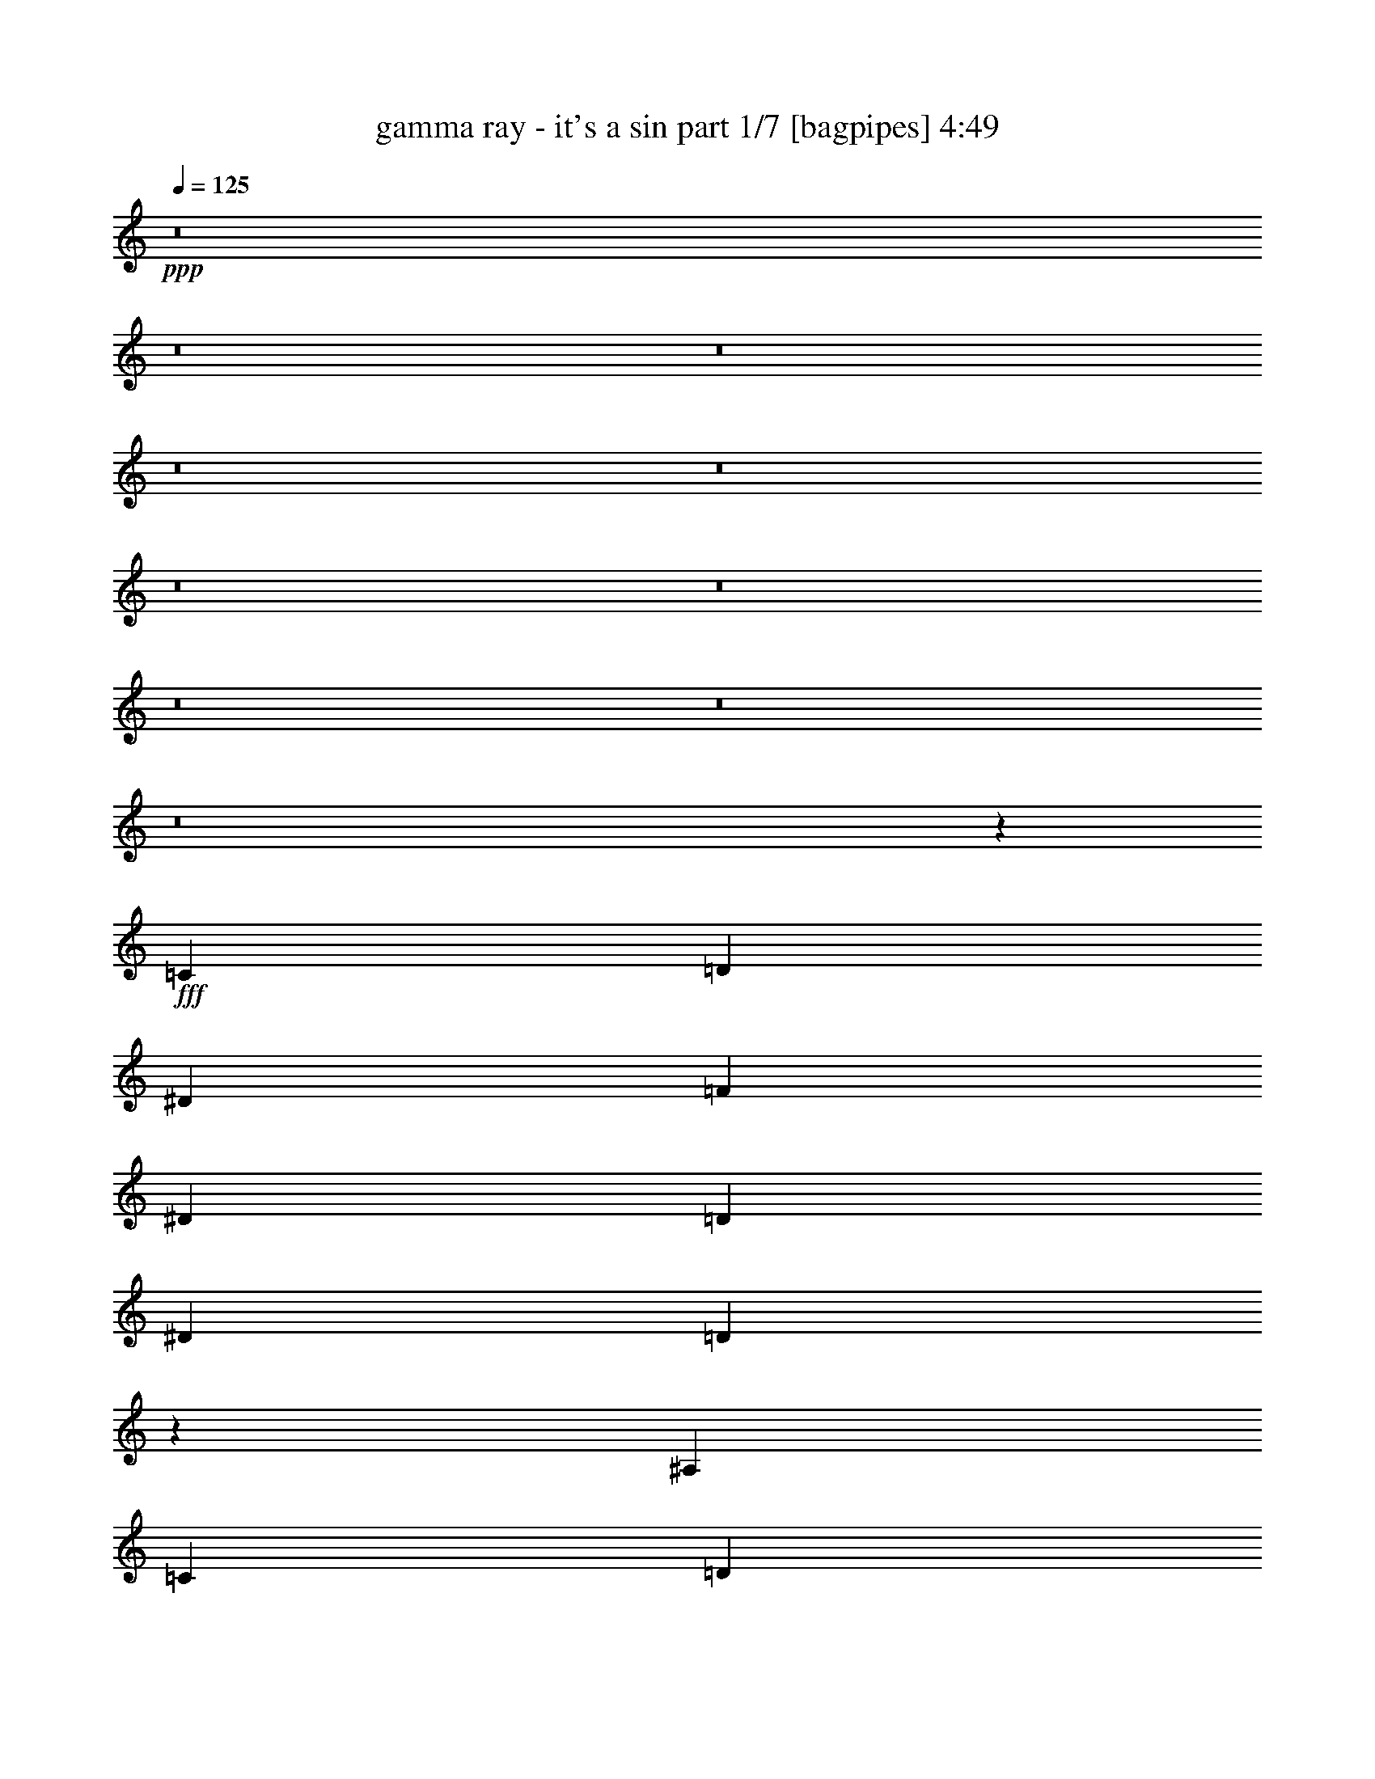 % Produced with Bruzo's Transcoding Environment
% Transcribed by  Bruzo

X:1
T:  gamma ray - it's a sin part 1/7 [bagpipes] 4:49
Z: Transcribed with BruTE 64
L: 1/4
Q: 125
K: C
+ppp+
z8
z8
z8
z8
z8
z8
z8
z8
z8
z8
z15713/4000
+fff+
[=C3969/8000]
[=D3719/8000]
[^D62/125]
[=F3969/4000]
[^D3969/8000]
[=D3969/4000]
[^D7687/8000]
[=D9943/4000]
z491/1000
[^A,3969/8000]
[=C1859/4000]
[=D3969/8000]
[^D3969/4000]
[=D3969/8000]
[=C3969/4000]
[=D7687/8000]
[=C4971/2000]
z393/800
[=C3969/8000]
[=C1859/4000]
[=C3969/8000]
[=C3969/4000]
[=C3969/8000]
[=D3969/4000]
[=C7687/8000]
[=B,9941/4000]
z8
z17217/4000
[=C3969/8000]
[=D3719/8000]
[^D3969/8000]
[=F43/64]
[^D41/64]
[=D13313/8000]
[^D3719/8000]
[=D11877/8000]
z373/250
[^A,3969/8000]
[=C3719/8000]
[=D3969/8000]
[^D5953/8000]
[=D2977/4000]
[=C7937/8000]
[=D3969/4000]
[=C93/64]
z5969/4000
[=C3969/8000]
[=C3969/8000]
[=C3719/8000]
[=C5953/8000]
[=C2977/4000]
[=D7937/8000]
[=C3969/4000]
[=B,19623/8000]
z7909/8000
[=C3969/8000]
[=B,11657/8000]
[=C62/125]
[=B,11907/8000]
[=C3969/8000]
[=B,23563/8000]
[=C3969/8000]
[=B,3969/8000]
[=C981/400]
z8861/2000
[=C3969/8000^d3969/8000]
[=B,3969/8000=d3969/8000]
[=C5809/4000^d5809/4000]
z55103/8000
[^D62/125]
[=D3969/8000]
[=D3969/8000]
[=D3969/8000]
[=D31/125]
[=D397/1600]
[=D8053/8000]
z901/2000
[=D31/125]
[=D31/125]
[=D2977/4000]
[=D5953/8000]
[=D31/125]
[=D397/1600]
[=D2013/2000]
z901/2000
[=D397/1600]
[=D31/125]
[=D2977/4000]
[=D5953/8000]
[=D31/125]
[=D397/1600]
[=D8051/8000]
z721/1600
[=D397/1600]
[=D31/125]
[=D2977/4000]
[=D5953/8000]
[=D31/125]
[=D397/1600]
[=D311/160]
z8013/8000
[^D3969/4000=G3969/4000]
[=D1457/1000=F1457/1000]
[=C7893/8000^D7893/8000]
z747/500
[=C3969/8000]
[=D62/125]
[^D3719/8000]
[=F3969/4000]
[^D3969/8000]
[=D3969/4000]
[^D7937/8000]
[=D1161/800]
z5977/4000
[^A,3969/8000]
[=C62/125]
[=D3719/8000]
[^D389/800]
z8017/8000
[=D3969/8000]
[=C5953/8000]
[=D5953/8000]
[=C1451/1000]
z3981/2000
[^A,3969/8000]
[=C3719/8000]
[=C3969/4000]
[=C3969/8000]
[=D3969/4000]
[=C7937/8000]
[=B,5803/4000]
z7963/4000
[=G3969/8000]
[=F3719/8000]
[=G3943/4000]
z43459/8000
[=C3969/8000]
[=D3969/8000]
[^D3719/8000]
[=F5953/8000]
[^D2977/4000]
[=D5953/4000]
[^D3969/8000]
[=D5801/4000]
z11961/8000
[^A,3969/8000]
[=C3969/8000]
[=D3719/8000]
[^D5953/8000]
[=D2977/4000]
[=C7937/8000]
[=D3969/4000]
[=C29/20]
z11963/8000
[=C3969/8000]
[=C3969/8000]
[=C3719/8000]
[=C3969/4000]
[=C62/125]
[=D3969/4000]
[=C3969/4000]
[=B,9799/4000]
z3967/4000
[=C3969/8000]
[=B,11657/8000]
[=C62/125]
[=B,11907/8000]
[=C3969/8000]
[=B,23563/8000]
[=C3969/8000]
[=B,3969/8000]
[=C3919/1600]
z35469/8000
[=C3969/8000^d3969/8000]
[=B,3969/8000=d3969/8000]
[=C11593/8000^d11593/8000]
z27689/4000
[^D1859/4000]
[=D3969/8000]
[=D3969/8000]
[=D3969/8000]
[=D31/125]
[=D397/1600]
[=D2007/2000]
z3879/8000
[=D867/4000]
[=D31/125]
[=D2977/4000]
[=D5953/8000]
[=D31/125]
[=D397/1600]
[=D8027/8000]
z3879/8000
[=D347/1600]
[=D31/125]
[=D2977/4000]
[=D5953/8000]
[=D31/125]
[=D397/1600]
[=D4013/4000]
z97/200
[=D347/1600]
[=D31/125]
[=D2977/4000]
[=D5953/8000]
[=D31/125]
[=D397/1600]
[=D621/320]
z4019/4000
[^D3969/4000=G3969/4000]
[=D5953/4000=F5953/4000]
[=C3809/4000^D3809/4000]
z1001/1000
[^D3969/4000]
[^D62/125]
[=F961/1000]
[^D5949/4000]
z27541/8000
[^A,3969/8000]
[^A,5953/4000]
[^A,3969/8000]
[=B,3719/8000]
[^A,1487/1000]
z3939/1000
[=C3969/8000]
[=D7937/8000]
[^D961/1000]
[=D5947/4000]
z15757/4000
[=G,62/125]
[=G,3969/4000]
[=G,3969/8000]
[^G,3719/8000]
[=G,2973/2000]
z7879/2000
[^D62/125]
[^D3969/4000]
[=F961/1000]
[^D1189/800]
z31517/8000
[^A,3969/8000]
[^A,3969/4000]
[^A,3969/8000]
[=B,961/1000]
[^A,7919/8000]
z31519/8000
[=D3969/8000]
[=D3969/4000]
[^D961/1000]
[=D5943/4000]
z3989/8000
[=C3969/8000]
[=D3969/4000]
[^D3719/8000]
[=F7937/8000]
[^D3969/4000]
[=C3969/8000]
[^D3969/4000]
[=G3719/8000]
[=G7937/8000]
[=G3969/4000]
[=G3969/4000]
[=G8-]
[=G3071/8000]
z9747/4000
[=C3969/8000]
[=D3969/8000]
[^D3969/8000]
[=F7687/8000]
[^D3969/8000]
[=D3969/4000]
[^D3969/4000]
[=D19567/8000]
z999/2000
[^A,3969/8000]
[=C3969/8000]
[=D3969/8000]
[^D1859/4000]
[=D3969/4000]
[=C3969/4000]
[=D3969/4000]
[=C3913/1600]
z1999/4000
[=C3969/8000]
[=C3969/8000]
[=C62/125]
[=C961/1000]
[=C3969/8000]
[=D3969/4000]
[=C3969/4000]
[=B,19563/8000]
z8
z34503/8000
[=C3969/8000]
[=D62/125]
[^D3969/8000]
[=F961/1000]
[^D3969/8000]
[=D3969/4000]
[^D7937/8000]
[=D19559/8000]
z801/1600
[^A,62/125]
[=C3969/8000]
[=D3969/8000]
[^D3969/8000]
[=D961/1000]
[=C3969/4000]
[=D7937/8000]
[=C19557/8000]
z2003/4000
[=C3969/8000]
[=C3969/8000]
[=C3969/8000]
[=C961/1000]
[=C3969/8000]
[=D7937/8000]
[=C3969/4000]
[=B,3911/1600]
z7977/8000
[=C3969/8000]
[=B,11657/8000]
[=C3969/8000]
[=B,5953/4000]
[=C3969/8000]
[=B,23563/8000]
[=C3969/8000]
[=B,3969/8000]
[=C611/250]
z399/400
[=f147/50]
z1003/2000
[=C3969/8000^d3969/8000]
[=B,3969/8000=d3969/8000]
[=C231/160^d231/160]
z7991/4000
[=f11759/4000]
z15921/8000
[^D3969/8000]
[=D3719/8000]
[=D62/125]
[=D3969/8000]
[=D397/1600]
[=D31/125]
[=D1597/1600]
z1961/4000
[=D31/125]
[=D397/1600]
[=D5703/8000]
[=D5953/8000]
[=D397/1600]
[=D31/125]
[=D499/500]
z3923/8000
[=D31/125]
[=D397/1600]
[=D5703/8000]
[=D5953/8000]
[=D397/1600]
[=D31/125]
[=D7983/8000]
z981/2000
[=D31/125]
[=D397/1600]
[=D5703/8000]
[=D5953/8000]
[=D397/1600]
[=D31/125]
[=D7991/4000]
z7581/8000
[^D3969/4000=G3969/4000]
[=D11907/8000=F11907/8000]
[=C7787/4000^D7787/4000]
z8
z8
z8
z8
z31529/8000
[=c62/125]
[=d3969/8000]
[^d3969/8000]
[^d961/1000]
[^d3969/8000]
[=d5953/4000]
[^d3969/8000]
[=d4033/8000]
z19531/8000
[^A62/125]
[=c3969/8000]
[=d3969/8000]
[=d961/1000]
[=d3969/8000]
[=c5953/4000]
[=d3969/8000]
[=c3547/800]
[=c3969/4000]
[=c3719/8000]
[=d7937/8000]
[=c3969/4000]
[=B6883/2000]
[=c3969/8000]
[=B11907/8000]
[=c3719/8000]
[=B5953/4000]
[=c3969/8000]
[=B23563/8000]
[=c3969/8000]
[=B3969/8000]
[=c9763/4000]
z4003/4000
[=f11747/4000]
z2019/4000
[=C3969/8000^d3969/8000]
[=B,3969/8000=d3969/8000]
[=C1503/1000^d1503/1000]
z3877/2000
[=f5873/2000]
z101/200
[=c3969/8000]
[=B3969/8000]
[=c6011/4000]
z1551/800
[=d1599/800]
z5771/4000
[=c3969/8000]
[=B3969/8000]
[=c601/400]
z1939/1000
[=f3997/2000]
z1443/1000
[=c3969/8000]
[=B3969/8000]
[=c6009/4000]
z947/1000
[=c1981/2000]
z497/500
[=c503/500]
z7577/8000
[=c7923/8000]
z8
z8
z37457/8000
[=C15543/8000]
z8
z35/16

X:2
T:  gamma ray - it's a sin part 2/7 [flute] 4:49
Z: Transcribed with BruTE 90
L: 1/4
Q: 125
K: C
+ppp+
z8
z8
z8
z8
z8
z48073/8000
+fff+
[^D4961/2000]
[^D3969/8000]
[=F3719/8000]
[=G3969/8000]
[=G7937/8000]
[=G3989/8000]
z10887/8000
[=F/8]
[=G3719/8000]
[=F23813/8000]
[=D3969/8000]
[^D3719/8000]
[=F3969/8000]
[=F2981/2000]
z10889/8000
[^D/8]
[=F3719/8000]
[^D6973/2000]
z3609/8000
[^D3969/8000]
[^D7937/8000]
[^D3969/8000]
[=F11907/8000]
[^D3719/8000]
[=D13891/4000]
[=C3719/8000]
[=B,5953/4000]
[^D3969/8000]
[=D11907/8000]
[^G3719/8000]
[=G5953/4000]
[^d3969/8000]
[=d11907/8000]
[^D3719/8000]
[=D62/125]
[=C,3969/8000=G,3969/8000]
[=C,397/1600]
[=C,31/125]
[=C,3969/8000=G,3969/8000]
[=C,31/125]
[=C,397/1600]
[=C,3969/8000=G,3969/8000]
[=C,31/125]
[=C,397/1600]
[=C,3719/8000=G,3719/8000]
[=C,31/125]
[=C,31/125]
[=C,3969/8000=F,3969/8000]
[=F,397/1600]
[=F,31/125]
[=C,3969/8000=F,3969/8000]
[=F,31/125]
[=F,397/1600]
[=C,3969/8000=F,3969/8000]
[=F,31/125]
[=F,397/1600]
[=C,1859/4000=F,1859/4000]
[=F,397/1600]
[=F,31/125]
[=F,3969/8000^A,3969/8000]
[^A,397/1600]
[^A,31/125]
[=F,3969/8000^A,3969/8000]
[^A,31/125]
[^A,397/1600]
[=F,3969/8000^A,3969/8000]
[^A,31/125]
[^A,397/1600]
[=F,1859/4000^A,1859/4000]
[^A,397/1600]
[^A,31/125]
[^D,3969/8000^A,3969/8000]
[^D,397/1600]
[^D,31/125]
[^D,3969/8000^A,3969/8000]
[^D,31/125]
[^D,397/1600]
[^D,3969/8000^A,3969/8000]
[^D,31/125]
[^D,397/1600]
[^D,1859/4000^A,1859/4000]
[^D,397/1600]
[^D,31/125]
[^D,3969/8000^G,3969/8000]
[^G,397/1600]
[^G,31/125]
[^D,3969/8000^G,3969/8000]
[^G,31/125]
[^G,397/1600]
[^D,3969/8000^G,3969/8000]
[^G,31/125]
[^G,397/1600]
[^D,1859/4000^G,1859/4000]
[^G,397/1600]
[^G,31/125]
[=C,3969/8000=F,3969/8000]
[=F,397/1600]
[=F,31/125]
[=C,3969/8000=F,3969/8000]
[=F,31/125]
[=F,397/1600]
[=C,3969/8000=F,3969/8000]
[=F,31/125]
[=F,31/125]
[=C,3719/8000=F,3719/8000]
[=F,397/1600]
[=F,31/125]
[=D,3969/8000=G,3969/8000]
[=G,397/1600]
[=G,31/125]
[=D,3969/8000=G,3969/8000]
[=G,31/125]
[=G,511/4000]
z1233/2000
[=G62/125]
[=B3719/8000]
[=c397/1600]
[=B5953/8000]
[=G3969/8000]
[=B3969/8000]
[=c31/125]
[=B2977/4000]
[=G62/125]
[=B3719/8000]
[=c397/1600]
[=B5457/2000]
[=G,3969/8000]
[^D3719/8000]
[=D3969/8000]
[=C31501/8000]
[=F31501/8000]
[^A,31501/8000]
[^D31501/8000]
[^G,31501/8000]
[=G,31501/8000]
[=B,8-]
[=B,30503/8000]
[=c31501/4000]
[=c31501/4000]
[=F31/125]
[=F31/125]
[=F397/1600]
[=F31/125]
[=F397/1600]
[=F31/125]
[=F397/1600]
[=F31/125]
[=F31/125]
[=F397/1600]
[=F31/125]
[=F397/1600]
[=F31/125]
[=F397/1600]
[=F867/4000]
[=F397/1600]
[=B,31/125]
[=B,31/125]
[=B,397/1600]
[=B,31/125]
[=B,397/1600]
[=B,31/125]
[=B,397/1600]
[=B,31/125]
[=B,31/125]
[=B,397/1600]
[=B,31/125]
[=B,397/1600]
[=B,31/125]
[=B,397/1600]
[=B,867/4000]
[=B,31/125]
[=F397/1600]
[=F31/125]
[=F397/1600]
[=F31/125]
[=F397/1600]
[=F31/125]
[=F397/1600]
[=F31/125]
[=F31/125]
[=F397/1600]
[=F31/125]
[=F397/1600]
[=F31/125]
[=F397/1600]
[=F867/4000]
[=F31/125]
[=B,397/1600]
[=B,31/125]
[=B,397/1600]
[=B,31/125]
[=B,397/1600]
[=B,31/125]
[=B,397/1600]
[=B,31/125]
[=B,31/125]
[=B,397/1600]
[=B,31/125]
[=B,397/1600]
[=B,31/125]
[=B,397/1600]
[=B,867/4000]
[=B,31/125]
[=B,397/1600]
[=B,31/125]
[=B,397/1600]
[=B,31/125]
[=B,397/1600]
[=B,31/125]
[=B,31/125]
[=B,397/1600]
[=B,31/125]
[=B,397/1600]
[=B,31/125]
[=B,397/1600]
[=B,31/125]
[=B,397/1600]
[=B,867/4000]
[=B,31/125]
[=C,3969/8000=G,3969/8000]
[=C,397/1600]
[=C,31/125]
[=C,3969/8000=G,3969/8000]
[=C,31/125]
[=C,397/1600]
[=C,3969/8000=G,3969/8000]
[=C,31/125]
[=C,397/1600]
[=C,62/125=G,62/125]
[=C,347/1600]
[=C,31/125]
[=C,3969/8000=F,3969/8000]
[=F,397/1600]
[=F,31/125]
[=C,3969/8000=F,3969/8000]
[=F,31/125]
[=F,397/1600]
[=C,3969/8000=F,3969/8000]
[=F,31/125]
[=F,397/1600]
[=C,62/125=F,62/125]
[=F,347/1600]
[=F,31/125]
[=F,3969/8000^A,3969/8000]
[^A,397/1600]
[^A,31/125]
[=F,3969/8000^A,3969/8000]
[^A,31/125]
[^A,397/1600]
[=F,3969/8000^A,3969/8000]
[^A,31/125]
[^A,397/1600]
[=F,62/125^A,62/125]
[^A,397/1600]
[^A,867/4000]
[^D,3969/8000^A,3969/8000]
[^D,397/1600]
[^D,31/125]
[^D,3969/8000^A,3969/8000]
[^D,31/125]
[^D,397/1600]
[^D,3969/8000^A,3969/8000]
[^D,31/125]
[^D,31/125]
[^D,3969/8000^A,3969/8000]
[^D,397/1600]
[^D,867/4000]
[^D,3969/8000^G,3969/8000]
[^G,397/1600]
[^G,31/125]
[^D,3969/8000^G,3969/8000]
[^G,31/125]
[^G,397/1600]
[^D,3969/8000^G,3969/8000]
[^G,31/125]
[^G,31/125]
[^D,3969/8000^G,3969/8000]
[^G,397/1600]
[^G,867/4000]
[=C,3969/8000=F,3969/8000]
[=F,31/125]
[=F,397/1600]
[=C,3969/8000=F,3969/8000]
[=F,31/125]
[=F,397/1600]
[=C,3969/8000=F,3969/8000]
[=F,31/125]
[=F,31/125]
[=C,3969/8000=F,3969/8000]
[=F,397/1600]
[=F,867/4000]
[=D,3969/8000=G,3969/8000]
[=G,31/125]
[=G,397/1600]
[=D,3969/8000=G,3969/8000]
[=G,31/125]
[=G,397/1600]
[=D,62/125=G,62/125]
[=G,397/1600]
[=G,31/125]
[=D,3969/8000=G,3969/8000]
[=G,397/1600]
[=G,867/4000]
[=D,3969/8000=G,3969/8000]
[=G,31/125]
[=G,397/1600]
[=D,3969/8000=G,3969/8000]
[=G,31/125]
[=G,397/1600]
[=D,62/125=G,62/125]
[=D,3969/8000=G,3969/8000]
[^D,3969/8000^A,3969/8000]
[=D,3719/8000=A,3719/8000]
[=c4961/2000]
[=c3969/8000]
[=d3969/8000]
[^d3719/8000]
[=f4961/2000]
[=f3969/4000]
[=g3719/8000]
[=f3969/8000]
[=d3969/8000]
[^A5953/4000]
[^A3969/8000]
[=c3969/8000]
[=d3719/8000]
[=d4961/2000]
[=f3969/4000]
[=g3719/8000]
[^g3969/8000]
[^d3969/8000]
[=c5953/4000]
[^G2977/4000]
[=G5703/8000]
[=F4961/2000]
[=G3969/4000]
[^G3719/8000]
[=G5953/4000]
[=C3969/8000]
[=B,11907/8000]
[=C3719/8000]
[=B,3969/8000]
[=C3969/8000]
[=B,62/125]
[^G3969/8000]
[=G3969/8000]
[^G3969/8000]
[=G3969/8000]
[=c3719/8000]
[=B3969/8000]
[=c62/125]
[=B3969/8000]
[=c'3969/8000]
[=b7813/4000]
[=c'15813/2000]
[=g23563/8000]
[^a3969/4000]
[^g31501/8000]
[=F867/4000]
[=F31/125]
[=F397/1600]
[=F31/125]
[=F397/1600]
[=F31/125]
[=F397/1600]
[=F31/125]
[=F31/125]
[=F397/1600]
[=F31/125]
[=F397/1600]
[=F31/125]
[=F397/1600]
[=F31/125]
[=F397/1600]
[=B,867/4000]
[=B,31/125]
[=B,397/1600]
[=B,31/125]
[=B,397/1600]
[=B,31/125]
[=B,397/1600]
[=B,31/125]
[=B,31/125]
[=B,397/1600]
[=B,31/125]
[=B,397/1600]
[=B,31/125]
[=B,397/1600]
[=B,31/125]
[=B,31/125]
[=F347/1600]
[=F31/125]
[=F397/1600]
[=F31/125]
[=F397/1600]
[=F31/125]
[=F397/1600]
[=F31/125]
[=F31/125]
[=F397/1600]
[=F31/125]
[=F397/1600]
[=F31/125]
[=F397/1600]
[=F31/125]
[=F31/125]
[=B,347/1600]
[=B,31/125]
[=B,397/1600]
[=B,31/125]
[=B,397/1600]
[=B,31/125]
[=B,31/125]
[=B,397/1600]
[=B,31/125]
[=B,397/1600]
[=B,31/125]
[=B,397/1600]
[=B,31/125]
[=B,397/1600]
[=B,31/125]
[=B,31/125]
[=B,347/1600]
[=B,31/125]
[=B,397/1600]
[=B,31/125]
[=B,397/1600]
[=B,31/125]
[=B,31/125]
[=B,397/1600]
[=B,31/125]
[=B,397/1600]
[=B,31/125]
[=B,397/1600]
[=B,31/125]
[=B,31/125]
[=B,397/1600]
[=B,31/125]
[=C,31501/4000=G,31501/4000=C31501/4000]
[^D,47127/8000^A,47127/8000^D47127/8000]
[^D43/64]
[^A,41/64]
[^D,43/64]
[=D,47/8-=A,47/8-=D47/8-=F47/8]
[=D,126/125=A,126/125=D126/125]
[=D,937/1000=A,937/1000=D937/1000=F937/1000]
[=C,/8-=G,/8-=C/8-^D/8-]
[=C,31001/4000=G,31001/4000=C31001/4000^D31001/4000=G31001/4000=c31001/4000]
[=C,/8-=G,/8-=C/8-^D/8-]
[=C,5821/1000=G,5821/1000=C5821/1000^D5821/1000=G5821/1000=c5821/1000]
[=c84/125]
[=G41/64]
[^D43/64]
[^D,3951/1000^A,3951/1000^D3951/1000]
z7759/4000
[^D84/125]
[^A,41/64]
[^D,43/64]
[=D,23563/4000=A,23563/4000=D23563/4000]
[=G43/64]
[=D2563/4000]
[^A,43/64]
[^D,31501/8000^A,31501/8000^D31501/8000=G31501/8000]
[=G,31501/8000=D31501/8000=G31501/8000^A31501/8000]
[=D,3719/8000=G,3719/8000]
[=G,62/125]
[=G,3969/8000]
[=G,3969/8000]
[=G,3969/8000]
[=G,3969/8000]
[=G,3969/8000]
[=G,3969/8000]
[=D,3719/8000=G,3719/8000]
[=G,62/125]
[=G,3969/8000]
[=G,3969/8000]
[=G,3969/8000]
[=G,3969/8000]
[=G,3969/8000]
[=G,3969/8000]
[=C9797/4000]
[=C3969/8000]
[=D3969/8000]
[^D3969/8000]
[^D1457/1000]
[=D3969/4000]
[^D3969/4000]
[=D23563/8000]
[^A,3969/8000]
[=C3969/8000]
[=D3969/8000]
[=D1457/1000]
[=C3969/4000]
[=D3969/4000]
[=C23563/8000]
[=C3969/8000]
[=C3969/8000]
[=C62/125]
[=C961/1000]
[=C3969/8000]
[=D3969/4000]
[=C3969/4000]
[=B,125/64]
[^A3969/2000]
[^A31/125]
[=G31/125]
[^A397/1600]
[=G31/125]
[^F347/1600]
[=G31/125]
[^F397/1600]
[=F31/125]
[^D31/125]
[=C397/1600]
[^D2961/500]
[=C5891/2000]
[^A23563/8000]
[=c43/64]
[=d41/64]
[^d43/64]
[=f11657/8000]
[=f31/125]
[=d397/1600]
[^A127/64]
[^D11657/8000]
[=G3969/8000]
[^G3969/8000]
[^D62/125]
[=G3969/8000]
[^G3969/8000]
[^D13641/8000]
[=D397/1600]
[^D127/64]
[=C7813/4000]
[=C43/64]
[=D41/64]
[=C43/64]
[=G,11657/8000]
[=C3969/8000]
[=B,5953/4000]
[^G3969/8000]
[=G9797/4000]
[=F3969/8000]
[^D3969/8000]
[=F3969/8000]
[=G31501/8000]
[=g23563/8000]
[^g3969/4000]
[^g31501/8000]
[=g23563/8000]
[^g3969/4000]
[^g31501/8000]
[=F31/125]
[=F397/1600]
[=F867/4000]
[=F397/1600]
[=F31/125]
[=F31/125]
[=F397/1600]
[=F31/125]
[=F397/1600]
[=F31/125]
[=F397/1600]
[=F31/125]
[=F31/125]
[=F397/1600]
[=F31/125]
[=F397/1600]
[=B,31/125]
[=B,397/1600]
[=B,31/125]
[=B,867/4000]
[=B,397/1600]
[=B,31/125]
[=B,397/1600]
[=B,31/125]
[=B,397/1600]
[=B,31/125]
[=B,397/1600]
[=B,31/125]
[=B,31/125]
[=B,397/1600]
[=B,31/125]
[=B,397/1600]
[=F31/125]
[=F397/1600]
[=F31/125]
[=F867/4000]
[=F397/1600]
[=F31/125]
[=F397/1600]
[=F31/125]
[=F397/1600]
[=F31/125]
[=F31/125]
[=F397/1600]
[=F31/125]
[=F397/1600]
[=F31/125]
[=F397/1600]
[=B,31/125]
[=B,397/1600]
[=B,31/125]
[=B,867/4000]
[=B,397/1600]
[=B,31/125]
[=B,397/1600]
[=B,31/125]
[=B,397/1600]
[=B,31/125]
[=B,31/125]
[=B,397/1600]
[=B,31/125]
[=B,397/1600]
[=B,31/125]
[=B,397/1600]
[=B,31/125]
[=B,31/125]
[=B,397/1600]
[=B,867/4000]
[=B,397/1600]
[=B,31/125]
[=B,397/1600]
[=B,31/125]
[=B,397/1600]
[=B,31/125]
[=B,31/125]
[=B,397/1600]
[=B,31/125]
[=B,397/1600]
[=B,31/125]
[=B,397/1600]
[=C,31501/8000=G,31501/8000=C31501/8000]
[=C,31501/8000=F,31501/8000]
[=F,63/16^A,63/16]
[^D,31501/8000^A,31501/8000^D31501/8000]
[^D,31501/8000^G,31501/8000]
[=C,31501/8000=F,31501/8000]
[=D,31501/8000=G,31501/8000]
[=D,31501/8000=G,31501/8000]
[=D,31501/8000=G,31501/8000]
[=C,397/1600]
[=C,31/125]
[=C,397/1600]
[=C,867/4000]
[=C,31/125]
[=C,397/1600]
[=C,31/125]
[=C,397/1600]
[=C,31/125]
[=C,397/1600]
[=C,31/125]
[=C,31/125]
[=C,397/1600]
[=C,31/125]
[=C,397/1600]
[=C,31/125]
[=F,397/1600]
[=F,31/125]
[=F,31/125]
[=F,347/1600]
[=F,31/125]
[=F,397/1600]
[=F,31/125]
[=F,397/1600]
[=F,31/125]
[=F,397/1600]
[=F,31/125]
[=F,31/125]
[=F,397/1600]
[=F,31/125]
[=F,397/1600]
[=F,31/125]
[^A,397/1600]
[^A,31/125]
[^A,31/125]
[^A,347/1600]
[^A,31/125]
[^A,397/1600]
[^A,31/125]
[^A,397/1600]
[^A,31/125]
[^A,397/1600]
[^A,31/125]
[^A,31/125]
[^A,397/1600]
[^A,31/125]
[^A,397/1600]
[^A,31/125]
[^D,397/1600]
[^D,31/125]
[^D,31/125]
[^D,347/1600]
[^D,31/125]
[^D,397/1600]
[^D,31/125]
[^D,397/1600]
[^D,31/125]
[^D,31/125]
[^D,397/1600]
[^D,31/125]
[^D,397/1600]
[^D,31/125]
[^D,397/1600]
[^D,31/125]
[^G,397/1600]
[^G,31/125]
[^G,31/125]
[^G,397/1600]
[^G,867/4000]
[^G,397/1600]
[^G,31/125]
[^G,397/1600]
[^G,31/125]
[^G,31/125]
[^G,397/1600]
[^G,31/125]
[^G,397/1600]
[^G,31/125]
[^G,397/1600]
[^G,31/125]
[=F,31/125]
[=F,397/1600]
[=F,31/125]
[=F,397/1600]
[=F,867/4000]
[=F,397/1600]
[=F,31/125]
[=F,397/1600]
[=F,31/125]
[=F,31/125]
[=F,397/1600]
[=F,31/125]
[=F,397/1600]
[=F,31/125]
[=F,397/1600]
[=F,31/125]
[=G,31/125]
[=G,397/1600]
[=G,31/125]
[=G,397/1600]
[=G,867/4000]
[=G,397/1600]
[=G,31/125]
[=G,31/125]
[=G,397/1600]
[=G,31/125]
[=G,397/1600]
[=G,31/125]
[=G,397/1600]
[=G,31/125]
[=G,397/1600]
[=G,31/125]
[=G,31/125]
[=G,397/1600]
[=G,31/125]
[=G,397/1600]
[=G,867/4000]
[=G,397/1600]
[=G,31/125]
[=G,31/125]
[=G,397/1600]
[=G,31/125]
[=G,397/1600]
[=G,31/125]
[=G,397/1600]
[=G,31/125]
[=G,31/125]
[=G,397/1600]
[=G,31/125]
[=G,397/1600]
[=G,31/125]
[=G,397/1600]
[=G,867/4000]
[=G,397/1600]
[=G,31/125]
[=G,31/125]
[=G,397/1600]
[=G,31/125]
[=G,397/1600]
[=G,31/125]
[=G,397/1600]
[=G,31/125]
[=G,31/125]
[=G,397/1600]
[=C,4057/8000=G,4057/8000=C4057/8000]
z3881/8000
[=C,3619/8000=G,3619/8000=C3619/8000]
z1017/2000
[=C,983/2000=G,983/2000=C983/2000]
z2003/4000
[=C,1997/4000=G,1997/4000=C1997/4000]
z493/1000
[=C,507/1000^D,507/1000^G,507/1000]
z1941/4000
[=C,1809/4000^D,1809/4000^G,1809/4000]
z4069/8000
[=C,3931/8000^D,3931/8000^G,3931/8000]
z4007/8000
[=C,3993/8000^D,3993/8000^G,3993/8000]
z789/1600
[=C,811/1600=G,811/1600=C811/1600]
z3883/8000
[=C,3617/8000=G,3617/8000=C3617/8000]
z407/800
[=C,393/800=G,393/800=C393/800]
z501/1000
[=C,499/1000=G,499/1000=C499/1000]
z1973/4000
[=C,2027/4000^D,2027/4000^G,2027/4000]
z3883/8000
[=C,3617/8000^D,3617/8000^G,3617/8000]
z4071/8000
[=C,3929/8000^D,3929/8000^G,3929/8000]
z4009/8000
[=C,3991/8000^D,3991/8000^G,3991/8000]
z3947/8000
[=C,4053/8000=G,4053/8000=C4053/8000]
z971/2000
[=C,113/250=G,113/250=C113/250]
z509/1000
[=C,491/1000=G,491/1000=C491/1000]
z401/800
[=C,399/800=G,399/800=C399/800]
z987/2000
[=C,1013/2000^D,1013/2000^G,1013/2000]
z777/1600
[=C,723/1600^D,723/1600^G,723/1600]
z4073/8000
[=C,3927/8000^D,3927/8000^G,3927/8000]
z4011/8000
[=C,3989/8000^D,3989/8000^G,3989/8000]
z3949/8000
[=C,4051/8000=G,4051/8000=C4051/8000]
z1943/4000
[=C,1807/4000=G,1807/4000=C1807/4000]
z2037/4000
[=C,1963/4000=G,1963/4000=C1963/4000]
z1003/2000
[=C,997/2000=G,997/2000=C997/2000]
z79/160
[=C,81/160^D,81/160^G,81/160]
z3887/8000
[=C,3613/8000^D,3613/8000^G,3613/8000]
z163/320
[=C,157/320^D,157/320^G,157/320]
z4013/8000
[=C,3987/8000^D,3987/8000^G,3987/8000]
z3951/8000
[=C,8-=G,8-=C8-]
[=C,30549/8000=G,30549/8000=C30549/8000]
z4637/2000
[=F,/8=C/8]
[=G,3969/4000=D3969/4000]
[=D,62/125=G,62/125]
[=C,3969/8000=G,3969/8000]
[=C,397/1600]
[=C,31/125]
[=C,3719/8000=G,3719/8000]
[=C,31/125]
[=C,397/1600]
[=C,3969/8000=G,3969/8000]
[=C,31/125]
[=C,397/1600]
[=C,62/125=G,62/125]
[=C,397/1600]
[=C,31/125]
[=C,3969/8000=G,3969/8000]
[=C,397/1600]
[=C,31/125]
[=C,3719/8000=G,3719/8000]
[=C,31/125]
[=C,397/1600]
[=C,3969/8000=G,3969/8000]
[=C,31/125]
[=C,397/1600]
[=C,62/125=G,62/125]
[=C,397/1600]
[=C,31/125]
[^A21579/4000]
[=c3969/8000]
+f+
[=C3917/8000]
z4021/8000
+fff+
[=C,23479/8000=G,23479/8000]
z25/4

X:3
T:  gamma ray - it's a sin part 3/7 [horn] 4:49
Z: Transcribed with BruTE 30
L: 1/4
Q: 125
K: C
+ppp+
z8
z8
z8
z8
z8
z4427/1000
+ff+
[=F/8=c/8]
[=G961/1000=d961/1000]
[=G,3969/8000=D3969/8000]
[=C3969/8000=G3969/8000]
[=C31/125]
[=C397/1600]
[=C62/125=G62/125]
[=C397/1600]
[=C31/125]
[=C3969/8000=G3969/8000]
[=C397/1600]
[=C31/125]
[=C3719/8000=G3719/8000]
[=C31/125]
[=C397/1600]
[=F,3969/8000=C3969/8000]
[=F,31/125]
[=F,31/125]
[=F,3969/8000=C3969/8000]
[=F,397/1600]
[=F,31/125]
[=F,3969/8000=C3969/8000]
[=F,397/1600]
[=F,31/125]
[=F,3719/8000=C3719/8000]
[=F,31/125]
[=F,397/1600]
[^A,3969/8000=F3969/8000]
[^A,31/125]
[^A,31/125]
[^A,3969/8000=F3969/8000]
[^A,397/1600]
[^A,31/125]
[^A,3969/8000=F3969/8000]
[^A,397/1600]
[^A,31/125]
[^A,3719/8000=F3719/8000]
[^A,31/125]
[^A,397/1600]
[^D3969/8000^A3969/8000]
[^D31/125]
[^D31/125]
[^D3969/8000^A3969/8000]
[^D397/1600]
[^D31/125]
[^D3969/8000^A3969/8000]
[^D31/125]
[^D397/1600]
[^D3719/8000^A3719/8000]
[^D31/125]
[^D397/1600]
[^G,3969/8000^D3969/8000]
[^G,31/125]
[^G,31/125]
[^G,3969/8000^D3969/8000]
[^G,397/1600]
[^G,31/125]
[^G,3969/8000^D3969/8000]
[^G,31/125]
[^G,397/1600]
[^G,3719/8000^D3719/8000]
[^G,31/125]
[^G,397/1600]
[=F,62/125=C62/125]
[=F,397/1600]
[=F,31/125]
[=F,3969/8000=C3969/8000]
[=F,397/1600]
[=F,31/125]
[=F,3969/8000=C3969/8000]
[=F,31/125]
[=F,397/1600]
[=F,3719/8000=C3719/8000]
[=F,31/125]
[=F,397/1600]
[=G,62/125=D62/125]
[=G,397/1600]
[=G,31/125]
[=G,3969/8000=D3969/8000]
[=G,397/1600]
[=G,31/125]
[=G,3969/8000=D3969/8000]
[=G,31/125]
[=G,397/1600]
[=G,3719/8000=D3719/8000]
[=G,31/125]
[=G,397/1600]
[=G,62/125=D62/125]
[=G,397/1600]
[=G,31/125]
[=G,3969/8000=D3969/8000]
[=G,397/1600]
[=G,31/125]
[=G,3969/8000=D3969/8000]
[=G,31/125]
[=G,397/1600]
[=G,3719/8000=D3719/8000]
[=G,31/125]
[=G,31/125]
[=G,3969/8000=D3969/8000]
[=G,397/1600]
[=G,31/125]
[=G,3969/8000=D3969/8000]
[=G,397/1600]
[=G,31/125]
[=G,3969/8000=D3969/8000]
[=G,3969/8000=D3969/8000]
[^D3719/8000^A3719/8000]
[=D62/125=A62/125]
[=C3969/8000=G3969/8000]
[=C397/1600]
[=C31/125]
[=C3969/8000=G3969/8000]
[=C31/125]
[=C397/1600]
[=C3969/8000=G3969/8000]
[=C31/125]
[=C397/1600]
[=C3719/8000=G3719/8000]
[=C31/125]
[=C31/125]
[=F,3969/8000=C3969/8000]
[=F,397/1600]
[=F,31/125]
[=F,3969/8000=C3969/8000]
[=F,31/125]
[=F,397/1600]
[=F,3969/8000=C3969/8000]
[=F,31/125]
[=F,397/1600]
[=F,1859/4000=C1859/4000]
[=F,397/1600]
[=F,31/125]
[^A,3969/8000=F3969/8000]
[^A,397/1600]
[^A,31/125]
[^A,3969/8000=F3969/8000]
[^A,31/125]
[^A,397/1600]
[^A,3969/8000=F3969/8000]
[^A,31/125]
[^A,397/1600]
[^A,1859/4000=F1859/4000]
[^A,397/1600]
[^A,31/125]
[^D3969/8000^A3969/8000]
[^D397/1600]
[^D31/125]
[^D3969/8000^A3969/8000]
[^D31/125]
[^D397/1600]
[^D3969/8000^A3969/8000]
[^D31/125]
[^D397/1600]
[^D1859/4000^A1859/4000]
[^D397/1600]
[^D31/125]
[^G,3969/8000^D3969/8000]
[^G,397/1600]
[^G,31/125]
[^G,3969/8000^D3969/8000]
[^G,31/125]
[^G,397/1600]
[^G,3969/8000^D3969/8000]
[^G,31/125]
[^G,397/1600]
[^G,1859/4000^D1859/4000]
[^G,397/1600]
[^G,31/125]
[=F,3969/8000=C3969/8000]
[=F,397/1600]
[=F,31/125]
[=F,3969/8000=C3969/8000]
[=F,31/125]
[=F,397/1600]
[=F,3969/8000=C3969/8000]
[=F,31/125]
[=F,31/125]
[=F,3719/8000=C3719/8000]
[=F,397/1600]
[=F,31/125]
[=G,3969/8000=D3969/8000]
[=G,397/1600]
[=G,31/125]
[=G,3969/8000=D3969/8000]
[=G,31/125]
[=G,397/1600]
[=G,3969/8000=D3969/8000]
[=G,31/125]
[=G,31/125]
[=G,3719/8000=D3719/8000]
[=G,397/1600]
[=G,31/125]
[=G,3969/8000=D3969/8000]
[=G,31/125]
[=G,397/1600]
[=G,3969/8000=D3969/8000]
[=G,31/125]
[=G,397/1600]
[=G,3969/8000=D3969/8000]
[=G,31/125]
[=G,31/125]
[=G,3719/8000=D3719/8000]
[=G,397/1600]
[=G,31/125]
[=G,3969/8000=D3969/8000]
[=G,31/125]
[=G,397/1600]
[=G,3969/8000=D3969/8000]
[=G,31/125]
[=G,397/1600]
[=G,62/125=D62/125]
[=G,3969/8000=D3969/8000]
[^D3719/8000^A3719/8000]
[=D3969/8000=A3969/8000]
[=C3969/8000=G3969/8000]
[=C31/125]
[=C397/1600]
[=C3969/8000=G3969/8000]
[=C31/125]
[=C397/1600]
[=C62/125=G62/125]
[=C397/1600]
[=C31/125]
[=C3719/8000=G3719/8000]
[=C397/1600]
[=C31/125]
[=F,3969/8000=C3969/8000]
[=F,31/125]
[=F,397/1600]
[=F,3969/8000=C3969/8000]
[=F,31/125]
[=F,397/1600]
[=F,62/125=C62/125]
[=F,397/1600]
[=F,31/125]
[=F,3719/8000=C3719/8000]
[=F,397/1600]
[=F,31/125]
[^A,3969/8000=F3969/8000]
[^A,31/125]
[^A,397/1600]
[^A,3969/8000=F3969/8000]
[^A,31/125]
[^A,31/125]
[^A,3969/8000=F3969/8000]
[^A,397/1600]
[^A,31/125]
[^A,3719/8000=F3719/8000]
[^A,397/1600]
[^A,31/125]
[^D3969/8000^A3969/8000]
[^D31/125]
[^D397/1600]
[^D3969/8000^A3969/8000]
[^D31/125]
[^D31/125]
[^D3969/8000^A3969/8000]
[^D397/1600]
[^D31/125]
[^D3969/8000^A3969/8000]
[^D867/4000]
[^D397/1600]
[^G,3969/8000^D3969/8000]
[^G,31/125]
[^G,397/1600]
[^G,3969/8000^D3969/8000]
[^G,31/125]
[^G,31/125]
[^G,3969/8000^D3969/8000]
[^G,397/1600]
[^G,31/125]
[^G,3969/8000^D3969/8000]
[^G,867/4000]
[^G,397/1600]
[=F,3969/8000=C3969/8000]
[=F,31/125]
[=F,397/1600]
[=F,3969/8000=C3969/8000]
[=F,31/125]
[=F,31/125]
[=F,3969/8000=C3969/8000]
[=F,397/1600]
[=F,31/125]
[=F,3969/8000=C3969/8000]
[=F,867/4000]
[=F,397/1600]
[=G,3969/8000=D3969/8000]
[=G,31/125]
[=G,397/1600]
[=G,62/125=D62/125]
[=G,397/1600]
[=G,31/125]
[=G,3969/8000=D3969/8000]
[=G,397/1600]
[=G,31/125]
[=G,3969/8000=D3969/8000]
[=G,867/4000]
[=G,397/1600]
[=G,3969/8000=D3969/8000]
[=G,31/125]
[=G,397/1600]
[=G,62/125=D62/125]
[=G,397/1600]
[=G,31/125]
[=G,3969/8000=D3969/8000]
[=G,397/1600]
[=G,31/125]
[=G,3969/8000=D3969/8000]
[=G,867/4000]
[=G,397/1600]
[=G,3969/8000=D3969/8000]
[=G,31/125]
[=G,397/1600]
[=G,62/125=D62/125]
[=G,397/1600]
[=G,31/125]
[=G,3969/8000=D3969/8000]
[=G,3969/8000=D3969/8000]
[=G,3969/8000=D3969/8000]
[=G,3719/8000=D3719/8000]
[=C3969/8000=G3969/8000]
[=C31/125]
[=C31/125]
[=C3969/8000=G3969/8000]
[=C397/1600]
[=C31/125]
[=C3969/8000=G3969/8000]
[=C397/1600]
[=C31/125]
[=C3969/8000=G3969/8000]
[=C867/4000]
[=C397/1600]
[^G,3969/8000^D3969/8000]
[^G,31/125]
[^G,31/125]
[^G,3969/8000^D3969/8000]
[^G,397/1600]
[^G,31/125]
[^G,3969/8000^D3969/8000]
[^G,31/125]
[^G,397/1600]
[^G,3969/8000^D3969/8000]
[^G,867/4000]
[^G,397/1600]
[=C3969/8000=G3969/8000]
[=C31/125]
[=C31/125]
[=C3969/8000=G3969/8000]
[=C397/1600]
[=C31/125]
[=C3969/8000=G3969/8000]
[=C31/125]
[=C397/1600]
[=C3969/8000=G3969/8000]
[=C867/4000]
[=C397/1600]
[^G,62/125^D62/125]
[^G,397/1600]
[^G,31/125]
[^G,3969/8000^D3969/8000]
[^G,397/1600]
[^G,31/125]
[^G,3969/8000^D3969/8000]
[^G,31/125]
[^G,397/1600]
[^G,3969/8000^D3969/8000]
[^G,867/4000]
[^G,397/1600]
[=F31/125]
[=F31/125]
[=F397/1600]
[=F31/125]
[=F397/1600]
[=F31/125]
[=F397/1600]
[=F31/125]
[=F31/125]
[=F397/1600]
[=F31/125]
[=F397/1600]
[=F31/125]
[=F397/1600]
[=F867/4000]
[=F397/1600]
[=B,31/125]
[=B,31/125]
[=B,397/1600]
[=B,31/125]
[=B,397/1600]
[=B,31/125]
[=B,397/1600]
[=B,31/125]
[=B,31/125]
[=B,397/1600]
[=B,31/125]
[=B,397/1600]
[=B,31/125]
[=B,397/1600]
[=B,867/4000]
[=B,31/125]
[=F397/1600]
[=F31/125]
[=F397/1600]
[=F31/125]
[=F397/1600]
[=F31/125]
[=F397/1600]
[=F31/125]
[=F31/125]
[=F397/1600]
[=F31/125]
[=F397/1600]
[=F31/125]
[=F397/1600]
[=F867/4000]
[=F31/125]
[=B,397/1600]
[=B,31/125]
[=B,397/1600]
[=B,31/125]
[=B,397/1600]
[=B,31/125]
[=B,397/1600]
[=B,31/125]
[=B,31/125]
[=B,397/1600]
[=B,31/125]
[=B,397/1600]
[=B,31/125]
[=B,397/1600]
[=B,867/4000]
[=B,31/125]
[=B,397/1600]
[=B,31/125]
[=B,397/1600]
[=B,31/125]
[=B,397/1600]
[=B,31/125]
[=B,31/125]
[=B,397/1600]
[=B,31/125]
[=B,397/1600]
[=B,31/125]
[=B,397/1600]
[=B,31/125]
[=B,397/1600]
[=B,867/4000]
[=B,31/125]
[=C3969/8000=G3969/8000]
[=C397/1600]
[=C31/125]
[=C3969/8000=G3969/8000]
[=C31/125]
[=C397/1600]
[=C3969/8000=G3969/8000]
[=C31/125]
[=C397/1600]
[=C62/125=G62/125]
[=C347/1600]
[=C31/125]
[=F,3969/8000=C3969/8000]
[=F,397/1600]
[=F,31/125]
[=F,3969/8000=C3969/8000]
[=F,31/125]
[=F,397/1600]
[=F,3969/8000=C3969/8000]
[=F,31/125]
[=F,397/1600]
[=F,62/125=C62/125]
[=F,347/1600]
[=F,31/125]
[^A,3969/8000=F3969/8000]
[^A,397/1600]
[^A,31/125]
[^A,3969/8000=F3969/8000]
[^A,31/125]
[^A,397/1600]
[^A,3969/8000=F3969/8000]
[^A,31/125]
[^A,397/1600]
[^A,62/125=F62/125]
[^A,397/1600]
[^A,867/4000]
[^D3969/8000^A3969/8000]
[^D397/1600]
[^D31/125]
[^D3969/8000^A3969/8000]
[^D31/125]
[^D397/1600]
[^D3969/8000^A3969/8000]
[^D31/125]
[^D31/125]
[^D3969/8000^A3969/8000]
[^D397/1600]
[^D867/4000]
[^G,3969/8000^D3969/8000]
[^G,397/1600]
[^G,31/125]
[^G,3969/8000^D3969/8000]
[^G,31/125]
[^G,397/1600]
[^G,3969/8000^D3969/8000]
[^G,31/125]
[^G,31/125]
[^G,3969/8000^D3969/8000]
[^G,397/1600]
[^G,867/4000]
[=F,3969/8000=C3969/8000]
[=F,31/125]
[=F,397/1600]
[=F,3969/8000=C3969/8000]
[=F,31/125]
[=F,397/1600]
[=F,3969/8000=C3969/8000]
[=F,31/125]
[=F,31/125]
[=F,3969/8000=C3969/8000]
[=F,397/1600]
[=F,867/4000]
[=G,3969/8000=D3969/8000]
[=G,31/125]
[=G,397/1600]
[=G,3969/8000=D3969/8000]
[=G,31/125]
[=G,397/1600]
[=G,62/125=D62/125]
[=G,397/1600]
[=G,31/125]
[=G,3969/8000=D3969/8000]
[=G,397/1600]
[=G,867/4000]
[=G,3969/8000=D3969/8000]
[=G,31/125]
[=G,397/1600]
[=G,3969/8000=D3969/8000]
[=G,31/125]
[=G,397/1600]
[=G,62/125=D62/125]
[=G,3969/8000=D3969/8000]
[^D3969/8000^A3969/8000]
[=D3719/8000=A3719/8000]
[=C3969/8000=G3969/8000]
[=C31/125]
[=C397/1600]
[=C3969/8000=G3969/8000]
[=C31/125]
[=C397/1600]
[=C62/125=G62/125]
[=C397/1600]
[=C31/125]
[=C3969/8000=G3969/8000]
[=C397/1600]
[=C867/4000]
[=F,3969/8000=C3969/8000]
[=F,31/125]
[=F,397/1600]
[=F,3969/8000=C3969/8000]
[=F,31/125]
[=F,397/1600]
[=F,62/125=C62/125]
[=F,397/1600]
[=F,31/125]
[=F,3969/8000=C3969/8000]
[=F,397/1600]
[=F,867/4000]
[^A,3969/8000=F3969/8000]
[^A,31/125]
[^A,397/1600]
[^A,3969/8000=F3969/8000]
[^A,31/125]
[^A,31/125]
[^A,3969/8000=F3969/8000]
[^A,397/1600]
[^A,31/125]
[^A,3969/8000=F3969/8000]
[^A,397/1600]
[^A,867/4000]
[^D3969/8000^A3969/8000]
[^D31/125]
[^D397/1600]
[^D3969/8000^A3969/8000]
[^D31/125]
[^D31/125]
[^D3969/8000^A3969/8000]
[^D397/1600]
[^D31/125]
[^D3969/8000^A3969/8000]
[^D31/125]
[^D347/1600]
[^G,3969/8000^D3969/8000]
[^G,31/125]
[^G,397/1600]
[^G,3969/8000^D3969/8000]
[^G,31/125]
[^G,31/125]
[^G,3969/8000^D3969/8000]
[^G,397/1600]
[^G,31/125]
[^G,3969/8000^D3969/8000]
[^G,31/125]
[^G,347/1600]
[=F,3969/8000=C3969/8000]
[=F,31/125]
[=F,397/1600]
[=F,62/125=C62/125]
[=F,397/1600]
[=F,31/125]
[=F,3969/8000=C3969/8000]
[=F,397/1600]
[=F,31/125]
[=F,3969/8000=C3969/8000]
[=F,31/125]
[=F,347/1600]
[=G,3969/8000=D3969/8000]
[=G,31/125]
[=G,397/1600]
[=G,62/125=D62/125]
[=G,397/1600]
[=G,31/125]
[=G,3969/8000=D3969/8000]
[=G,397/1600]
[=G,31/125]
[=G,3969/8000=D3969/8000]
[=G,31/125]
[=G,347/1600]
[=G,3969/8000=D3969/8000]
[=G,31/125]
[=G,397/1600]
[=G,62/125=D62/125]
[=G,397/1600]
[=G,31/125]
[=G,3969/8000=D3969/8000]
[=G,397/1600]
[=G,31/125]
[=G,3969/8000=D3969/8000]
[=G,31/125]
[=G,347/1600]
[=G,3969/8000=D3969/8000]
[=G,31/125]
[=G,31/125]
[=G,3969/8000=D3969/8000]
[=G,397/1600]
[=G,31/125]
[=G,3969/8000=D3969/8000]
[=G,3969/8000=D3969/8000]
[=G,3969/8000=D3969/8000]
[=G,3719/8000=D3719/8000]
[=C3969/8000=G3969/8000]
[=C31/125]
[=C31/125]
[=C3969/8000=G3969/8000]
[=C397/1600]
[=C31/125]
[=C3969/8000=G3969/8000]
[=C31/125]
[=C397/1600]
[=C3969/8000=G3969/8000]
[=C31/125]
[=C347/1600]
[^G,3969/8000^D3969/8000]
[^G,31/125]
[^G,31/125]
[^G,3969/8000^D3969/8000]
[^G,397/1600]
[^G,31/125]
[^G,3969/8000^D3969/8000]
[^G,31/125]
[^G,397/1600]
[^G,3969/8000^D3969/8000]
[^G,31/125]
[^G,397/1600]
[=C3719/8000=G3719/8000]
[=C31/125]
[=C31/125]
[=C3969/8000=G3969/8000]
[=C397/1600]
[=C31/125]
[=C3969/8000=G3969/8000]
[=C31/125]
[=C397/1600]
[=C3969/8000=G3969/8000]
[=C31/125]
[=C397/1600]
[^G,1859/4000^D1859/4000]
[^G,397/1600]
[^G,31/125]
[^G,3969/8000^D3969/8000]
[^G,397/1600]
[^G,31/125]
[^G,3969/8000^D3969/8000]
[^G,31/125]
[^G,397/1600]
[^G,3969/8000^D3969/8000]
[^G,31/125]
[^G,397/1600]
[=F867/4000]
[=F31/125]
[=F397/1600]
[=F31/125]
[=F397/1600]
[=F31/125]
[=F397/1600]
[=F31/125]
[=F31/125]
[=F397/1600]
[=F31/125]
[=F397/1600]
[=F31/125]
[=F397/1600]
[=F31/125]
[=F397/1600]
[=B,867/4000]
[=B,31/125]
[=B,397/1600]
[=B,31/125]
[=B,397/1600]
[=B,31/125]
[=B,397/1600]
[=B,31/125]
[=B,31/125]
[=B,397/1600]
[=B,31/125]
[=B,397/1600]
[=B,31/125]
[=B,397/1600]
[=B,31/125]
[=B,31/125]
[=F347/1600]
[=F31/125]
[=F397/1600]
[=F31/125]
[=F397/1600]
[=F31/125]
[=F397/1600]
[=F31/125]
[=F31/125]
[=F397/1600]
[=F31/125]
[=F397/1600]
[=F31/125]
[=F397/1600]
[=F31/125]
[=F31/125]
[=B,347/1600]
[=B,31/125]
[=B,397/1600]
[=B,31/125]
[=B,397/1600]
[=B,31/125]
[=B,31/125]
[=B,397/1600]
[=B,31/125]
[=B,397/1600]
[=B,31/125]
[=B,397/1600]
[=B,31/125]
[=B,397/1600]
[=B,31/125]
[=B,31/125]
[=B,347/1600]
[=B,31/125]
[=B,397/1600]
[=B,31/125]
[=B,397/1600]
[=B,31/125]
[=B,31/125]
[=B,397/1600]
[=B,31/125]
[=B,397/1600]
[=B,31/125]
[=B,397/1600]
[=B,31/125]
[=B,31/125]
[=B,397/1600]
[=B,31/125]
[=C31559/4000=G31559/4000=c31559/4000]
z8
z8
z8
z14973/2000
[^D15777/2000^A15777/2000^d15777/2000]
z3931/500
[^G,3719/8000^D3719/8000]
[^G,3969/8000]
[^G,62/125]
[^G,3969/8000]
[^G,3969/8000]
[^G,3969/8000]
[^G,3969/8000]
[^G,3969/8000]
[^A,3719/8000=F3719/8000]
[^A,3969/8000]
[^A,62/125]
[^A,3969/8000]
[^A,3969/8000]
[^A,3969/8000]
[^A,3969/8000]
[^A,3969/8000]
[=G,3719/8000=D3719/8000]
[=G,62/125]
[=G,3969/8000]
[=G,3969/8000]
[=G,3969/8000]
[=G,3969/8000]
[=G,3969/8000]
[=G,3969/8000]
[=G,3719/8000=D3719/8000]
[=G,62/125]
[=G,3969/8000]
[=G,3969/8000]
[=G,3969/8000]
[=G,3969/8000]
[=G,3969/8000]
[=G,3969/8000]
[=C3719/8000=G3719/8000]
[=C31/125]
[=C31/125]
[=C3969/8000=G3969/8000]
[=C397/1600]
[=C31/125]
[=C3969/8000=G3969/8000]
[=C31/125]
[=C397/1600]
[=C3969/8000=G3969/8000]
[=C31/125]
[=C397/1600]
[=F,1859/4000=C1859/4000]
[=F,397/1600]
[=F,31/125]
[=F,3969/8000=C3969/8000]
[=F,397/1600]
[=F,31/125]
[=F,3969/8000=C3969/8000]
[=F,31/125]
[=F,397/1600]
[=F,3969/8000=C3969/8000]
[=F,31/125]
[=F,397/1600]
[^A,1859/4000=F1859/4000]
[^A,397/1600]
[^A,31/125]
[^A,3969/8000=F3969/8000]
[^A,397/1600]
[^A,31/125]
[^A,3969/8000=F3969/8000]
[^A,31/125]
[^A,397/1600]
[^A,3969/8000=F3969/8000]
[^A,31/125]
[^A,397/1600]
[^D1859/4000^A1859/4000]
[^D397/1600]
[^D31/125]
[^D3969/8000^A3969/8000]
[^D397/1600]
[^D31/125]
[^D3969/8000^A3969/8000]
[^D31/125]
[^D397/1600]
[^D3969/8000^A3969/8000]
[^D31/125]
[^D31/125]
[^G,3719/8000^D3719/8000]
[^G,397/1600]
[^G,31/125]
[^G,3969/8000^D3969/8000]
[^G,397/1600]
[^G,31/125]
[^G,3969/8000^D3969/8000]
[^G,31/125]
[^G,397/1600]
[^G,3969/8000^D3969/8000]
[^G,31/125]
[^G,31/125]
[=F,3719/8000=C3719/8000]
[=F,397/1600]
[=F,31/125]
[=F,3969/8000=C3969/8000]
[=F,31/125]
[=F,397/1600]
[=F,3969/8000=C3969/8000]
[=F,31/125]
[=F,397/1600]
[=F,3969/8000=C3969/8000]
[=F,31/125]
[=F,31/125]
[=G,3719/8000=D3719/8000]
[=G,397/1600]
[=G,31/125]
[=G,3969/8000=D3969/8000]
[=G,31/125]
[=G,397/1600]
[=G,3969/8000=D3969/8000]
[=G,31/125]
[=G,397/1600]
[=G,3969/8000=D3969/8000]
[=G,31/125]
[=G,31/125]
[=G,3969/8000=D3969/8000]
[=G,347/1600]
[=G,31/125]
[=G,3969/8000=D3969/8000]
[=G,31/125]
[=G,397/1600]
[=G,3969/8000=D3969/8000]
[=G,31/125]
[=G,397/1600]
[=G,62/125=D62/125]
[=G,397/1600]
[=G,31/125]
[=G,3969/8000=D3969/8000]
[=G,347/1600]
[=G,31/125]
[=G,3969/8000=D3969/8000]
[=G,31/125]
[=G,397/1600]
[=G,3969/8000=D3969/8000]
[=G,3969/8000=D3969/8000]
[^D62/125^A62/125]
[=D3969/8000=A3969/8000]
[=C3969/8000=G3969/8000]
[=C347/1600]
[=C31/125]
[=C3969/8000=G3969/8000]
[=C31/125]
[=C397/1600]
[=C3969/8000=G3969/8000]
[=C31/125]
[=C397/1600]
[=C62/125=G62/125]
[=C397/1600]
[=C31/125]
[=F,3969/8000=C3969/8000]
[=F,347/1600]
[=F,31/125]
[=F,3969/8000=C3969/8000]
[=F,31/125]
[=F,397/1600]
[=F,3969/8000=C3969/8000]
[=F,31/125]
[=F,31/125]
[=F,3969/8000=C3969/8000]
[=F,397/1600]
[=F,31/125]
[^A,3969/8000=F3969/8000]
[^A,347/1600]
[^A,31/125]
[^A,3969/8000=F3969/8000]
[^A,31/125]
[^A,397/1600]
[^A,3969/8000=F3969/8000]
[^A,31/125]
[^A,31/125]
[^A,3969/8000=F3969/8000]
[^A,397/1600]
[^A,31/125]
[^D3969/8000^A3969/8000]
[^D867/4000]
[^D397/1600]
[^D3969/8000^A3969/8000]
[^D31/125]
[^D397/1600]
[^D3969/8000^A3969/8000]
[^D31/125]
[^D31/125]
[^D3969/8000^A3969/8000]
[^D397/1600]
[^D31/125]
[^G,3969/8000^D3969/8000]
[^G,867/4000]
[^G,397/1600]
[^G,3969/8000^D3969/8000]
[^G,31/125]
[^G,397/1600]
[^G,62/125^D62/125]
[^G,397/1600]
[^G,31/125]
[^G,3969/8000^D3969/8000]
[^G,397/1600]
[^G,31/125]
[=F,3969/8000=C3969/8000]
[=F,867/4000]
[=F,397/1600]
[=F,3969/8000=C3969/8000]
[=F,31/125]
[=F,397/1600]
[=F,62/125=C62/125]
[=F,397/1600]
[=F,31/125]
[=F,3969/8000=C3969/8000]
[=F,397/1600]
[=F,31/125]
[=G,3969/8000=D3969/8000]
[=G,867/4000]
[=G,397/1600]
[=G,3969/8000=D3969/8000]
[=G,31/125]
[=G,397/1600]
[=G,62/125=D62/125]
[=G,397/1600]
[=G,31/125]
[=G,3969/8000=D3969/8000]
[=G,397/1600]
[=G,31/125]
[=G,3969/8000=D3969/8000]
[=G,867/4000]
[=G,397/1600]
[=G,3969/8000=D3969/8000]
[=G,31/125]
[=G,31/125]
[=G,3969/8000=D3969/8000]
[=G,397/1600]
[=G,31/125]
[=G,3969/8000=D3969/8000]
[=G,397/1600]
[=G,31/125]
[=G,3969/8000=D3969/8000]
[=G,867/4000]
[=G,397/1600]
[=G,3969/8000=D3969/8000]
[=G,31/125]
[=G,31/125]
[=G,3969/8000=D3969/8000]
[=G,3969/8000=D3969/8000]
[=G,3969/8000=D3969/8000]
[=G,3969/8000=D3969/8000]
[=C3969/8000=G3969/8000]
[=C867/4000]
[=C397/1600]
[=C3969/8000=G3969/8000]
[=C31/125]
[=C31/125]
[=C3969/8000=G3969/8000]
[=C397/1600]
[=C31/125]
[=C3969/8000=G3969/8000]
[=C31/125]
[=C397/1600]
[^G,3969/8000^D3969/8000]
[^G,867/4000]
[^G,397/1600]
[^G,3969/8000^D3969/8000]
[^G,31/125]
[^G,31/125]
[^G,3969/8000^D3969/8000]
[^G,397/1600]
[^G,31/125]
[^G,3969/8000^D3969/8000]
[^G,31/125]
[^G,397/1600]
[=C3969/8000=G3969/8000]
[=C867/4000]
[=C397/1600]
[=C62/125=G62/125]
[=C397/1600]
[=C31/125]
[=C3969/8000=G3969/8000]
[=C397/1600]
[=C31/125]
[=C3969/8000=G3969/8000]
[=C31/125]
[=C397/1600]
[^G,3969/8000^D3969/8000]
[^G,867/4000]
[^G,397/1600]
[^G,62/125^D62/125]
[^G,397/1600]
[^G,31/125]
[^G,3969/8000^D3969/8000]
[^G,397/1600]
[^G,31/125]
[^G,3969/8000^D3969/8000]
[^G,31/125]
[^G,397/1600]
[=F31/125]
[=F397/1600]
[=F867/4000]
[=F397/1600]
[=F31/125]
[=F31/125]
[=F397/1600]
[=F31/125]
[=F397/1600]
[=F31/125]
[=F397/1600]
[=F31/125]
[=F31/125]
[=F397/1600]
[=F31/125]
[=F397/1600]
[=B,31/125]
[=B,397/1600]
[=B,31/125]
[=B,867/4000]
[=B,397/1600]
[=B,31/125]
[=B,397/1600]
[=B,31/125]
[=B,397/1600]
[=B,31/125]
[=B,397/1600]
[=B,31/125]
[=B,31/125]
[=B,397/1600]
[=B,31/125]
[=B,397/1600]
[=F31/125]
[=F397/1600]
[=F31/125]
[=F867/4000]
[=F397/1600]
[=F31/125]
[=F397/1600]
[=F31/125]
[=F397/1600]
[=F31/125]
[=F31/125]
[=F397/1600]
[=F31/125]
[=F397/1600]
[=F31/125]
[=F397/1600]
[=B,31/125]
[=B,397/1600]
[=B,31/125]
[=B,867/4000]
[=B,397/1600]
[=B,31/125]
[=B,397/1600]
[=B,31/125]
[=B,397/1600]
[=B,31/125]
[=B,31/125]
[=B,397/1600]
[=B,31/125]
[=B,397/1600]
[=B,31/125]
[=B,397/1600]
[=B,31/125]
[=B,31/125]
[=B,397/1600]
[=B,867/4000]
[=B,397/1600]
[=B,31/125]
[=B,397/1600]
[=B,31/125]
[=B,397/1600]
[=B,31/125]
[=B,31/125]
[=B,397/1600]
[=B,31/125]
[=B,397/1600]
[=B,31/125]
[=B,397/1600]
[=C31501/8000=G31501/8000=c31501/8000]
[=F,31501/8000=C31501/8000=F31501/8000]
[^A,63/16=F63/16^A63/16]
[^D31501/8000^A31501/8000^d31501/8000]
[^G,31501/8000^D31501/8000^G31501/8000]
[=F,31501/8000=C31501/8000=F31501/8000]
[=G,31501/8000=D31501/8000=G31501/8000]
[=G,31501/8000=D31501/8000=G31501/8000]
[=G,31501/8000=D31501/8000=G31501/8000]
[=C397/1600]
[=C31/125]
[=C397/1600]
[=C867/4000]
[=C31/125]
[=C397/1600]
[=C31/125]
[=C397/1600]
[=C31/125]
[=C397/1600]
[=C31/125]
[=C31/125]
[=C397/1600]
[=C31/125]
[=C397/1600]
[=C31/125]
[=F397/1600]
[=F31/125]
[=F31/125]
[=F347/1600]
[=F31/125]
[=F397/1600]
[=F31/125]
[=F397/1600]
[=F31/125]
[=F397/1600]
[=F31/125]
[=F31/125]
[=F397/1600]
[=F31/125]
[=F397/1600]
[=F31/125]
[^A,397/1600]
[^A,31/125]
[^A,31/125]
[^A,347/1600]
[^A,31/125]
[^A,397/1600]
[^A,31/125]
[^A,397/1600]
[^A,31/125]
[^A,397/1600]
[^A,31/125]
[^A,31/125]
[^A,397/1600]
[^A,31/125]
[^A,397/1600]
[^A,31/125]
[^D397/1600]
[^D31/125]
[^D31/125]
[^D347/1600]
[^D31/125]
[^D397/1600]
[^D31/125]
[^D397/1600]
[^D31/125]
[^D31/125]
[^D397/1600]
[^D31/125]
[^D397/1600]
[^D31/125]
[^D397/1600]
[^D31/125]
[^G,397/1600]
[^G,31/125]
[^G,31/125]
[^G,397/1600]
[^G,867/4000]
[^G,397/1600]
[^G,31/125]
[^G,397/1600]
[^G,31/125]
[^G,31/125]
[^G,397/1600]
[^G,31/125]
[^G,397/1600]
[^G,31/125]
[^G,397/1600]
[^G,31/125]
[=F,31/125]
[=F,397/1600]
[=F,31/125]
[=F,397/1600]
[=F,867/4000]
[=F,397/1600]
[=F,31/125]
[=F,397/1600]
[=F,31/125]
[=F,31/125]
[=F,397/1600]
[=F,31/125]
[=F,397/1600]
[=F,31/125]
[=F,397/1600]
[=F,31/125]
[=G,31/125]
[=G,397/1600]
[=G,31/125]
[=G,397/1600]
[=G,867/4000]
[=G,397/1600]
[=G,31/125]
[=G,31/125]
[=G,397/1600]
[=G,31/125]
[=G,397/1600]
[=G,31/125]
[=G,397/1600]
[=G,31/125]
[=G,397/1600]
[=G,31/125]
[=G,31/125]
[=G,397/1600]
[=G,31/125]
[=G,397/1600]
[=G,867/4000]
[=G,397/1600]
[=G,31/125]
[=G,31/125]
[=G,397/1600]
[=G,31/125]
[=G,397/1600]
[=G,31/125]
[=G,397/1600]
[=G,31/125]
[=G,31/125]
[=G,397/1600]
[=G,31/125]
[=G,397/1600]
[=G,31/125]
[=G,397/1600]
[=G,867/4000]
[=G,397/1600]
[=G,31/125]
[=G,31/125]
[=G,397/1600]
[=G,31/125]
[=G,397/1600]
[=G,31/125]
[=G,397/1600]
[=G,31/125]
[=G,31/125]
[=G,397/1600]
[=C4057/8000=G4057/8000=c4057/8000]
z3881/8000
[=C3619/8000=G3619/8000=c3619/8000]
z1017/2000
[=C983/2000=G983/2000=c983/2000]
z2003/4000
[=C1997/4000=G1997/4000=c1997/4000]
z493/1000
[^G,507/1000=C507/1000^D507/1000^G507/1000]
z1941/4000
[^G,1809/4000=C1809/4000^D1809/4000^G1809/4000]
z4069/8000
[^G,3931/8000=C3931/8000^D3931/8000^G3931/8000]
z4007/8000
[^G,3993/8000=C3993/8000^D3993/8000^G3993/8000]
z789/1600
[=C811/1600=G811/1600=c811/1600]
z3883/8000
[=C3617/8000=G3617/8000=c3617/8000]
z407/800
[=C393/800=G393/800=c393/800]
z501/1000
[=C499/1000=G499/1000=c499/1000]
z1973/4000
[^G,2027/4000=C2027/4000^D2027/4000^G2027/4000]
z3883/8000
[^G,3617/8000=C3617/8000^D3617/8000^G3617/8000]
z4071/8000
[^G,3929/8000=C3929/8000^D3929/8000^G3929/8000]
z4009/8000
[^G,3991/8000=C3991/8000^D3991/8000^G3991/8000]
z3947/8000
[=C4053/8000=G4053/8000=c4053/8000]
z971/2000
[=C113/250=G113/250=c113/250]
z509/1000
[=C491/1000=G491/1000=c491/1000]
z401/800
[=C399/800=G399/800=c399/800]
z987/2000
[^G,1013/2000=C1013/2000^D1013/2000^G1013/2000]
z777/1600
[^G,723/1600=C723/1600^D723/1600^G723/1600]
z4073/8000
[^G,3927/8000=C3927/8000^D3927/8000^G3927/8000]
z4011/8000
[^G,3989/8000=C3989/8000^D3989/8000^G3989/8000]
z3949/8000
[=C4051/8000=G4051/8000=c4051/8000]
z1943/4000
[=C1807/4000=G1807/4000=c1807/4000]
z2037/4000
[=C1963/4000=G1963/4000=c1963/4000]
z1003/2000
[=C997/2000=G997/2000=c997/2000]
z79/160
[^G,81/160=C81/160^D81/160^G81/160]
z3887/8000
[^G,3613/8000=C3613/8000^D3613/8000^G3613/8000]
z163/320
[^G,157/320=C157/320^D157/320^G157/320]
z4013/8000
[^G,3987/8000=C3987/8000^D3987/8000^G3987/8000]
z3951/8000
[=C8-=G8-=c8-]
[=C30549/8000=G30549/8000=c30549/8000]
z4637/2000
[=F/8=c/8]
[=G3969/4000=d3969/4000]
[=G,62/125=D62/125]
[=C3969/8000=G3969/8000]
[=C397/1600]
[=C31/125]
[=C3719/8000=G3719/8000]
[=C31/125]
[=C397/1600]
[=C3969/8000=G3969/8000]
[=C31/125]
[=C397/1600]
[=C62/125=G62/125]
[=C397/1600]
[=C31/125]
[=C3969/8000=G3969/8000]
[=C397/1600]
[=C31/125]
[=C3719/8000=G3719/8000]
[=C31/125]
[=C397/1600]
[=C3969/8000=G3969/8000]
[=C31/125]
[=C397/1600]
[=C62/125=G62/125]
[=C397/1600]
[=C31/125]
[=C3969/8000=G3969/8000]
[=C397/1600]
[=C31/125]
[=C3719/8000=G3719/8000]
[=C31/125]
[=C397/1600]
[=C3969/8000=G3969/8000]
[=C31/125]
[=C397/1600]
[=C62/125=G62/125]
[=C397/1600]
[=C31/125]
[=C3969/8000=G3969/8000]
[=C397/1600]
[=C31/125]
[=C3719/8000=G3719/8000]
[=C31/125]
[=C397/1600]
[=C3969/8000=G3969/8000]
[=C31/125]
[=C397/1600]
[=C23479/8000=G23479/8000]
z25/4

X:4
T:  gamma ray - it's a sin part 4/7 [basson_vib] 4:49
Z: Transcribed with BruTE 100
L: 1/4
Q: 125
K: C
+ppp+
z31501/8000
+mf+
[=C1061/250^D1061/250=G1061/250]
[=C33953/8000^D33953/8000=G33953/8000]
[=C16851/4000^D16851/4000^G16851/4000]
[^A,1061/250=D1061/250=F1061/250]
[^A,33953/8000^D33953/8000=G33953/8000]
[^G,1061/250=C1061/250^G1061/250]
[=C1061/250^D1061/250^G1061/250]
[=D8-=G8-=B8-]
[=D3583/8000=G3583/8000=B3583/8000]
z31573/8000
[=C,31501/8000=C31501/8000^D31501/8000=G31501/8000]
[=F,31501/8000^D31501/8000^G31501/8000]
[^A,31501/8000=D31501/8000=F31501/8000]
[^D,31501/8000^D31501/8000=G31501/8000^A31501/8000]
[^G,31501/8000=C31501/8000^G31501/8000]
[=F,31501/8000=C31501/8000^D31501/8000^G31501/8000]
[=G,8-=G8-=B8-]
[=G,30421/8000=G30421/8000=B30421/8000]
z8
z8
z8
z8
z8
z8
z8
z8
z55099/8000
[=C7937/8000]
[=C3969/4000]
[=C3969/4000]
[=C961/1000]
[^D7937/8000]
[^D3969/4000]
[^D3969/4000]
[^D961/1000]
[=C7937/8000]
[=C3969/4000]
[=C3969/4000]
[=C961/1000]
[^D7937/8000]
[^D3969/4000]
[^D3969/4000]
[^D1517/1600]
z8
z8
z8
z8
z8
z8
z8
z8
z8
z8
z13281/2000
[=C7937/8000]
[=C3969/4000]
[=C3969/4000]
[=C961/1000]
[^D7937/8000]
[^D3969/4000]
[^D3969/4000]
[^D3969/4000]
[=C7687/8000]
[=C3969/4000]
[=C3969/4000]
[=C3969/4000]
[^D7687/8000]
[^D3969/4000]
[^D3969/4000]
[^D403/400]
z8
z8
z8
z887/250
[^D,31501/4000^A,31501/4000^D31501/4000]
[=D,6883/1000=A,6883/1000=D6883/1000]
[=D,3969/4000=A,3969/4000=D3969/4000]
[=C,31501/4000=G,31501/4000=C31501/4000^D31501/4000=G31501/4000=c31501/4000]
[=C,31501/4000=G,31501/4000=C31501/4000^D31501/4000=G31501/4000=c31501/4000]
[^D,31501/4000^A,31501/4000^D31501/4000]
[=D,31501/4000=A,31501/4000=D31501/4000]
[^D,31501/8000^A,31501/8000^D31501/8000=G31501/8000]
[=G,31603/8000=D31603/8000=G31603/8000^A31603/8000]
z8
z8
z8
z8
z8
z8
z8
z8
z8
z53917/8000
[=G63/16=c63/16-]
[^G15751/4000=c15751/4000]
[=G63/16=c63/16-]
[^G31581/8000=c31581/8000]
z8
z8
z8
z8
z8
z8
z8
z8
z8
z8
z8
z20443/8000
[=c'8-]
[=c'8-]
[=c'8-]
[=c'60057/8000]
z8
z8
z8
z8
z123/16

X:5
T:  gamma ray - it's a sin part 5/7 [lute] 4:49
Z: Transcribed with BruTE 64
L: 1/4
Q: 125
K: C
+ppp+
z8
z1453/8000
+fff+
[=c4219/1600]
[=c437/800]
[=d4119/8000]
[^d4369/8000]
[=f1061/1000]
[^d4119/8000]
[=d12607/8000]
[^d4369/8000]
[=d3183/1000]
[^A4119/8000]
[=c4369/8000]
[=d4119/8000]
[^d1061/1000]
[=d4369/8000]
[=c12607/8000]
[=d437/800]
[=c16851/4000]
[=c4369/8000]
[=c1061/1000]
[=c4119/8000]
[=d12857/8000]
[=c4119/8000]
[=B8-]
[=B497/500]
z31573/8000
[=c4961/2000]
[=c3969/8000]
[=d3719/8000]
[^d3969/8000]
[=f7937/8000]
[^d3989/8000]
z10887/8000
[=d/8]
[^d3719/8000]
[=d23813/8000]
[^A3969/8000]
[=c3719/8000]
[=d3969/8000]
[=d7937/8000]
[=d3969/8000]
[=c11907/8000]
[=d3719/8000]
[=c31501/8000]
[=c3969/8000]
[=c7937/8000]
[=c3969/8000]
[=d11907/8000]
[=c3719/8000]
[=B23813/8000]
[^G31/125]
[=G397/1600]
[^G31/125]
[=G347/1600]
[=B31/125]
[=c397/1600]
[=B31/125]
[^G31/125]
[=G397/1600]
[=f31/125]
[^d397/1600]
[=d31/125]
[^d397/1600]
[=d31/125]
[=c31/125]
[=B397/1600]
[^G31/125]
[=G397/1600]
[=f31/125]
[^d347/1600]
[=d31/125]
[=c31/125]
[=c31501/8000]
[=c3969/4000]
+f+
[=c3969/4000]
+fff+
[=G3969/8000=c3969/8000]
[=c31/125]
[=c397/1600]
[=G3719/8000=c3719/8000]
[=c31/125]
[=c31/125]
[=c3969/8000=f3969/8000]
[=f397/1600]
[=f31/125]
[=c3969/8000=f3969/8000]
[=f31/125]
[=f397/1600]
[=c3969/8000=f3969/8000]
[=f31/125]
[=f397/1600]
[=c1859/4000=f1859/4000]
[=f397/1600]
[=f31/125]
[^A3969/8000=f3969/8000]
[^A397/1600]
[^A31/125]
[^A3969/8000=f3969/8000]
[^A31/125]
[^A397/1600]
[^A3969/8000=f3969/8000]
[^A31/125]
[^A397/1600]
[^A1859/4000=f1859/4000]
[^A397/1600]
[^A31/125]
[^A3969/8000^d3969/8000]
[^d397/1600]
[^d31/125]
[^A3969/8000^d3969/8000]
[^d31/125]
[^d397/1600]
[^A3969/8000^d3969/8000]
[^d31/125]
[^d397/1600]
[^A1859/4000^d1859/4000]
[^d397/1600]
[^d31/125]
[^G3969/8000^d3969/8000]
[^G397/1600]
[^G31/125]
[^G3969/8000^d3969/8000]
[^G31/125]
[^G397/1600]
[^G3969/8000^d3969/8000]
[^G31/125]
[^G397/1600]
[^G1859/4000^d1859/4000]
[^G397/1600]
[^G31/125]
[=c3969/8000=f3969/8000]
[=f397/1600]
[=f31/125]
[=c3969/8000=f3969/8000]
[=f31/125]
[=f397/1600]
[=c3969/8000=f3969/8000]
[=f31/125]
[=f31/125]
[=c3719/8000=f3719/8000]
[=f397/1600]
[=f31/125]
[=G3969/8000=d3969/8000]
[=G397/1600]
[=G31/125]
[=G3969/8000=d3969/8000]
[=G31/125]
[=G397/1600]
[=G3969/8000=d3969/8000]
[=G31/125]
[=G31/125]
[=G3719/8000=d3719/8000]
[=G397/1600]
[=G31/125]
[=G3969/8000=d3969/8000]
[=G31/125]
[=G397/1600]
[=G3969/8000=d3969/8000]
[=G31/125]
[=G397/1600]
[=G3969/8000=d3969/8000]
[=G31/125]
[=G31/125]
[=G3719/8000=d3719/8000]
[=G397/1600]
[=G31/125]
[=G3969/8000=d3969/8000]
[=G31/125]
[=G397/1600]
[=G3969/8000=d3969/8000]
[=G31/125]
[=G397/1600]
[=G62/125=d62/125]
[=G3969/8000=d3969/8000]
[^A3719/8000^d3719/8000]
[=A3969/8000=d3969/8000]
[=G3969/8000=c3969/8000]
[=c31/125]
[=c397/1600]
[=G3969/8000=c3969/8000]
[=c31/125]
[=c397/1600]
[=G62/125=c62/125]
[=c397/1600]
[=c31/125]
[=G3719/8000=c3719/8000]
[=c397/1600]
[=c31/125]
[=c3969/8000=f3969/8000]
[=f31/125]
[=f397/1600]
[=c3969/8000=f3969/8000]
[=f31/125]
[=f397/1600]
[=c62/125=f62/125]
[=f397/1600]
[=f31/125]
[=c3719/8000=f3719/8000]
[=f397/1600]
[=f31/125]
[^A3969/8000=f3969/8000]
[^A31/125]
[^A397/1600]
[^A3969/8000=f3969/8000]
[^A31/125]
[^A31/125]
[^A3969/8000=f3969/8000]
[^A397/1600]
[^A31/125]
[^A3719/8000=f3719/8000]
[^A397/1600]
[^A31/125]
[^A3969/8000^d3969/8000]
[^d31/125]
[^d397/1600]
[^A3969/8000^d3969/8000]
[^d31/125]
[^d31/125]
[^A3969/8000^d3969/8000]
[^d397/1600]
[^d31/125]
[^A3969/8000^d3969/8000]
[^d867/4000]
[^d397/1600]
[^G3969/8000^d3969/8000]
[^G31/125]
[^G397/1600]
[^G3969/8000^d3969/8000]
[^G31/125]
[^G31/125]
[^G3969/8000^d3969/8000]
[^G397/1600]
[^G31/125]
[^G3969/8000^d3969/8000]
[^G867/4000]
[^G397/1600]
[=c3969/8000=f3969/8000]
[=f31/125]
[=f397/1600]
[=c3969/8000=f3969/8000]
[=f31/125]
[=f31/125]
[=c3969/8000=f3969/8000]
[=f397/1600]
[=f31/125]
[=c3969/8000=f3969/8000]
[=f867/4000]
[=f397/1600]
[=G3969/8000=d3969/8000]
[=G31/125]
[=G397/1600]
[=G62/125=d62/125]
[=G397/1600]
[=G31/125]
[=G3969/8000=d3969/8000]
[=G397/1600]
[=G31/125]
[=G3969/8000=d3969/8000]
[=G867/4000]
[=G397/1600]
[=G3969/8000=d3969/8000]
[=G31/125]
[=G397/1600]
[=G62/125=d62/125]
[=G397/1600]
[=G31/125]
[=G3969/8000=d3969/8000]
[=G397/1600]
[=G31/125]
[=G3969/8000=d3969/8000]
[=G867/4000]
[=G397/1600]
[=G3969/8000=d3969/8000]
[=G31/125]
[=G397/1600]
[=G62/125=d62/125]
[=G397/1600]
[=G31/125]
[=G3969/8000=d3969/8000]
[=G3969/8000=d3969/8000]
[=G3969/8000=d3969/8000]
[=G3719/8000=d3719/8000]
[=G3969/8000=c3969/8000]
[=c31/125]
[=c31/125]
[=G3969/8000=c3969/8000]
[=c397/1600]
[=c31/125]
[=G3969/8000=c3969/8000]
[=c397/1600]
[=c31/125]
[=G3969/8000=c3969/8000]
[=c867/4000]
[=c397/1600]
[^G3969/8000^d3969/8000]
[^G31/125]
[^G31/125]
[^G3969/8000^d3969/8000]
[^G397/1600]
[^G31/125]
[^G3969/8000^d3969/8000]
[^G31/125]
[^G397/1600]
[^G3969/8000^d3969/8000]
[^G867/4000]
[^G397/1600]
[=G3969/8000=c3969/8000]
[=c31/125]
[=c31/125]
[=G3969/8000=c3969/8000]
[=c397/1600]
[=c31/125]
[=G3969/8000=c3969/8000]
[=c31/125]
[=c397/1600]
[=G3969/8000=c3969/8000]
[=c867/4000]
[=c397/1600]
[^G62/125^d62/125]
[^G397/1600]
[^G31/125]
[^G3969/8000^d3969/8000]
[^G397/1600]
[^G31/125]
[^G3969/8000^d3969/8000]
[^G31/125]
[^G397/1600]
[^G3969/8000^d3969/8000]
[^G867/4000]
[^G397/1600]
[=f31/125]
[=f31/125]
[=f397/1600]
[=f31/125]
[=f397/1600]
[=f31/125]
[=f397/1600]
[=f31/125]
[=f31/125]
[=f397/1600]
[=f31/125]
[=f397/1600]
[=f31/125]
[=f397/1600]
[=f867/4000]
[=f397/1600]
[=B31/125]
[=B31/125]
[=B397/1600]
[=B31/125]
[=B397/1600]
[=B31/125]
[=B397/1600]
[=B31/125]
[=B31/125]
[=B397/1600]
[=B31/125]
[=B397/1600]
[=B31/125]
[=B397/1600]
[=B867/4000]
[=B31/125]
[=f397/1600]
[=f31/125]
[=f397/1600]
[=f31/125]
[=f397/1600]
[=f31/125]
[=f397/1600]
[=f31/125]
[=f31/125]
[=f397/1600]
[=f31/125]
[=f397/1600]
[=f31/125]
[=f397/1600]
[=f867/4000]
[=f31/125]
[=B397/1600]
[=B31/125]
[=B397/1600]
[=B31/125]
[=B397/1600]
[=B31/125]
[=B397/1600]
[=B31/125]
[=B31/125]
[=B397/1600]
[=B31/125]
[=B397/1600]
[=B31/125]
[=B397/1600]
[=B867/4000]
[=B31/125]
[=B397/1600]
[=B31/125]
[=B397/1600]
[=B31/125]
[=B397/1600]
[=B31/125]
[=B31/125]
[=B397/1600]
[=B31/125]
[=B397/1600]
[=B31/125]
[=B397/1600]
[=B31/125]
[=B397/1600]
[=B867/4000]
[=B31/125]
[=G3969/8000=c3969/8000]
[=c397/1600]
[=c31/125]
[=G3969/8000=c3969/8000]
[=c31/125]
[=c397/1600]
[=G3969/8000=c3969/8000]
[=c31/125]
[=c397/1600]
[=G62/125=c62/125]
[=c347/1600]
[=c31/125]
[=c3969/8000=f3969/8000]
[=f397/1600]
[=f31/125]
[=c3969/8000=f3969/8000]
[=f31/125]
[=f397/1600]
[=c3969/8000=f3969/8000]
[=f31/125]
[=f397/1600]
[=c62/125=f62/125]
[=f347/1600]
[=f31/125]
[^A3969/8000=f3969/8000]
[^A397/1600]
[^A31/125]
[^A3969/8000=f3969/8000]
[^A31/125]
[^A397/1600]
[^A3969/8000=f3969/8000]
[^A31/125]
[^A397/1600]
[^A62/125=f62/125]
[^A397/1600]
[^A867/4000]
[^A3969/8000^d3969/8000]
[^d397/1600]
[^d31/125]
[^A3969/8000^d3969/8000]
[^d31/125]
[^d397/1600]
[^A3969/8000^d3969/8000]
[^d31/125]
[^d31/125]
[^A3969/8000^d3969/8000]
[^d397/1600]
[^d867/4000]
[^G3969/8000^d3969/8000]
[^G397/1600]
[^G31/125]
[^G3969/8000^d3969/8000]
[^G31/125]
[^G397/1600]
[^G3969/8000^d3969/8000]
[^G31/125]
[^G31/125]
[^G3969/8000^d3969/8000]
[^G397/1600]
[^G867/4000]
[=c3969/8000=f3969/8000]
[=f31/125]
[=f397/1600]
[=c3969/8000=f3969/8000]
[=f31/125]
[=f397/1600]
[=c3969/8000=f3969/8000]
[=f31/125]
[=f31/125]
[=c3969/8000=f3969/8000]
[=f397/1600]
[=f867/4000]
[=G3969/8000=d3969/8000]
[=G31/125]
[=G397/1600]
[=G3969/8000=d3969/8000]
[=G31/125]
[=G397/1600]
[=G62/125=d62/125]
[=G397/1600]
[=G31/125]
[=G3969/8000=d3969/8000]
[=G397/1600]
[=G867/4000]
[=G3969/8000=d3969/8000]
[=G31/125]
[=G397/1600]
[=G3969/8000=d3969/8000]
[=G31/125]
[=G397/1600]
[=G62/125=d62/125]
[=G3969/8000=d3969/8000]
[^A3969/8000^d3969/8000]
[=A3719/8000=d3719/8000]
[=G3969/8000=c3969/8000]
[=c31/125]
[=c397/1600]
[=G3969/8000=c3969/8000]
[=c31/125]
[=c397/1600]
[=G62/125=c62/125]
[=c397/1600]
[=c31/125]
[=G3969/8000=c3969/8000]
[=c397/1600]
[=c867/4000]
[=c3969/8000=f3969/8000]
[=f31/125]
[=f397/1600]
[=c3969/8000=f3969/8000]
[=f31/125]
[=f397/1600]
[=c62/125=f62/125]
[=f397/1600]
[=f31/125]
[=c3969/8000=f3969/8000]
[=f397/1600]
[=f867/4000]
[^A3969/8000=f3969/8000]
[^A31/125]
[^A397/1600]
[^A3969/8000=f3969/8000]
[^A31/125]
[^A31/125]
[^A3969/8000=f3969/8000]
[^A397/1600]
[^A31/125]
[^A3969/8000=f3969/8000]
[^A397/1600]
[^A867/4000]
[^A3969/8000^d3969/8000]
[^d31/125]
[^d397/1600]
[^A3969/8000^d3969/8000]
[^d31/125]
[^d31/125]
[^A3969/8000^d3969/8000]
[^d397/1600]
[^d31/125]
[^A3969/8000^d3969/8000]
[^d31/125]
[^d347/1600]
[^G3969/8000^d3969/8000]
[^G31/125]
[^G397/1600]
[^G3969/8000^d3969/8000]
[^G31/125]
[^G31/125]
[^G3969/8000^d3969/8000]
[^G397/1600]
[^G31/125]
[^G3969/8000^d3969/8000]
[^G31/125]
[^G347/1600]
[=c3969/8000=f3969/8000]
[=f31/125]
[=f397/1600]
[=c62/125=f62/125]
[=f397/1600]
[=f31/125]
[=c3969/8000=f3969/8000]
[=f397/1600]
[=f31/125]
[=c3969/8000=f3969/8000]
[=f31/125]
[=f347/1600]
[=G3969/8000=d3969/8000]
[=G31/125]
[=G397/1600]
[=G62/125=d62/125]
[=G397/1600]
[=G31/125]
[=G3969/8000=d3969/8000]
[=G397/1600]
[=G31/125]
[=G3969/8000=d3969/8000]
[=G31/125]
[=G347/1600]
[=G3969/8000=d3969/8000]
[=G31/125]
[=G397/1600]
[=G62/125=d62/125]
[=G397/1600]
[=G31/125]
[=G3969/8000=d3969/8000]
[=G397/1600]
[=G31/125]
[=G3969/8000=d3969/8000]
[=G31/125]
[=G347/1600]
[=G3969/8000=d3969/8000]
[=G31/125]
[=G31/125]
[=G3969/8000=d3969/8000]
[=G397/1600]
[=G31/125]
[=G3969/8000=d3969/8000]
[=G3969/8000=d3969/8000]
[=G3969/8000=d3969/8000]
[=G3719/8000=d3719/8000]
[=G3969/8000=c3969/8000]
[=c31/125]
[=c31/125]
[=G3969/8000=c3969/8000]
[=c397/1600]
[=c31/125]
[=G3969/8000=c3969/8000]
[=c31/125]
[=c397/1600]
[=G3969/8000=c3969/8000]
[=c31/125]
[=c347/1600]
[^G3969/8000^d3969/8000]
[^G31/125]
[^G31/125]
[^G3969/8000^d3969/8000]
[^G397/1600]
[^G31/125]
[^G3969/8000^d3969/8000]
[^G31/125]
[^G397/1600]
[^G3969/8000^d3969/8000]
[^G31/125]
[^G397/1600]
[=G3719/8000=c3719/8000]
[=c31/125]
[=c31/125]
[=G3969/8000=c3969/8000]
[=c397/1600]
[=c31/125]
[=G3969/8000=c3969/8000]
[=c31/125]
[=c397/1600]
[=G3969/8000=c3969/8000]
[=c31/125]
[=c397/1600]
[^G1859/4000^d1859/4000]
[^G397/1600]
[^G31/125]
[^G3969/8000^d3969/8000]
[^G397/1600]
[^G31/125]
[^G3969/8000^d3969/8000]
[^G31/125]
[^G397/1600]
[^G3969/8000^d3969/8000]
[^G31/125]
[^G397/1600]
[=f867/4000]
[=f31/125]
[=f397/1600]
[=f31/125]
[=f397/1600]
[=f31/125]
[=f397/1600]
[=f31/125]
[=f31/125]
[=f397/1600]
[=f31/125]
[=f397/1600]
[=f31/125]
[=f397/1600]
[=f31/125]
[=f397/1600]
[=B867/4000]
[=B31/125]
[=B397/1600]
[=B31/125]
[=B397/1600]
[=B31/125]
[=B397/1600]
[=B31/125]
[=B31/125]
[=B397/1600]
[=B31/125]
[=B397/1600]
[=B31/125]
[=B397/1600]
[=B31/125]
[=B31/125]
[=f347/1600]
[=f31/125]
[=f397/1600]
[=f31/125]
[=f397/1600]
[=f31/125]
[=f397/1600]
[=f31/125]
[=f31/125]
[=f397/1600]
[=f31/125]
[=f397/1600]
[=f31/125]
[=f397/1600]
[=f31/125]
[=f31/125]
[=B347/1600]
[=B31/125]
[=B397/1600]
[=B31/125]
[=B397/1600]
[=B31/125]
[=B31/125]
[=B397/1600]
[=B31/125]
[=B397/1600]
[=B31/125]
[=B397/1600]
[=B31/125]
[=B397/1600]
[=B31/125]
[=B31/125]
[=B347/1600]
[=B31/125]
[=B397/1600]
[=B31/125]
[=B397/1600]
[=B31/125]
[=B31/125]
[=B397/1600]
[=B31/125]
[=B397/1600]
[=B31/125]
[=B397/1600]
[=B31/125]
[=B31/125]
[=B397/1600]
[=B31/125]
[=G31559/4000=c31559/4000]
z8
z8
z8
z14973/2000
[^A15777/2000^d15777/2000]
z3931/500
[^G3719/8000^d3719/8000]
[^G3969/8000]
[^G62/125]
[^G3969/8000]
[^G3969/8000]
[^G3969/8000]
[^G3969/8000]
[^G3969/8000]
[^A3719/8000=f3719/8000]
[^A3969/8000]
[^A62/125]
[^A3969/8000]
[^A3969/8000]
[^A3969/8000]
[^A3969/8000]
[^A3969/8000]
[=G3719/8000=d3719/8000]
[=G62/125]
[=G3969/8000]
[=G3969/8000]
[=G3969/8000]
[=G3969/8000]
[=G3969/8000]
[=G3969/8000]
[=G3719/8000=d3719/8000]
[=G62/125]
[=G3969/8000]
[=G3969/8000]
[=G3969/8000]
[=G3969/8000]
[=G3969/8000]
[=G3969/8000]
[=G3719/8000=c3719/8000]
[=c31/125]
[=c31/125]
[=G3969/8000=c3969/8000]
[=c397/1600]
[=c31/125]
[=G3969/8000=c3969/8000]
[=c31/125]
[=c397/1600]
[=G3969/8000=c3969/8000]
[=c31/125]
[=c397/1600]
[=c1859/4000=f1859/4000]
[=f397/1600]
[=f31/125]
[=c3969/8000=f3969/8000]
[=f397/1600]
[=f31/125]
[=c3969/8000=f3969/8000]
[=f31/125]
[=f397/1600]
[=c3969/8000=f3969/8000]
[=f31/125]
[=f397/1600]
[^A1859/4000=f1859/4000]
[^A397/1600]
[^A31/125]
[^A3969/8000=f3969/8000]
[^A397/1600]
[^A31/125]
[^A3969/8000=f3969/8000]
[^A31/125]
[^A397/1600]
[^A3969/8000=f3969/8000]
[^A31/125]
[^A397/1600]
[^A1859/4000^d1859/4000]
[^d397/1600]
[^d31/125]
[^A3969/8000^d3969/8000]
[^d397/1600]
[^d31/125]
[^A3969/8000^d3969/8000]
[^d31/125]
[^d397/1600]
[^A3969/8000^d3969/8000]
[^d31/125]
[^d31/125]
[^G3719/8000^d3719/8000]
[^G397/1600]
[^G31/125]
[^G3969/8000^d3969/8000]
[^G397/1600]
[^G31/125]
[^G3969/8000^d3969/8000]
[^G31/125]
[^G397/1600]
[^G3969/8000^d3969/8000]
[^G31/125]
[^G31/125]
[=c3719/8000=f3719/8000]
[=f397/1600]
[=f31/125]
[=c3969/8000=f3969/8000]
[=f31/125]
[=f397/1600]
[=c3969/8000=f3969/8000]
[=f31/125]
[=f397/1600]
[=c3969/8000=f3969/8000]
[=f31/125]
[=f31/125]
[=G3719/8000=d3719/8000]
[=G397/1600]
[=G31/125]
[=G3969/8000=d3969/8000]
[=G31/125]
[=G397/1600]
[=G3969/8000=d3969/8000]
[=G31/125]
[=G397/1600]
[=G3969/8000=d3969/8000]
[=G31/125]
[=G31/125]
[=G3969/8000=d3969/8000]
[=G347/1600]
[=G31/125]
[=G3969/8000=d3969/8000]
[=G31/125]
[=G397/1600]
[=G3969/8000=d3969/8000]
[=G31/125]
[=G397/1600]
[=G62/125=d62/125]
[=G397/1600]
[=G31/125]
[=G3969/8000=d3969/8000]
[=G347/1600]
[=G31/125]
[=G3969/8000=d3969/8000]
[=G31/125]
[=G397/1600]
[=G3969/8000=d3969/8000]
[=G3969/8000=d3969/8000]
[^A62/125^d62/125]
[=A3969/8000=d3969/8000]
[=G3969/8000=c3969/8000]
[=c347/1600]
[=c31/125]
[=G3969/8000=c3969/8000]
[=c31/125]
[=c397/1600]
[=G3969/8000=c3969/8000]
[=c31/125]
[=c397/1600]
[=G62/125=c62/125]
[=c397/1600]
[=c31/125]
[=c3969/8000=f3969/8000]
[=f347/1600]
[=f31/125]
[=c3969/8000=f3969/8000]
[=f31/125]
[=f397/1600]
[=c3969/8000=f3969/8000]
[=f31/125]
[=f31/125]
[=c3969/8000=f3969/8000]
[=f397/1600]
[=f31/125]
[^A3969/8000=f3969/8000]
[^A347/1600]
[^A31/125]
[^A3969/8000=f3969/8000]
[^A31/125]
[^A397/1600]
[^A3969/8000=f3969/8000]
[^A31/125]
[^A31/125]
[^A3969/8000=f3969/8000]
[^A397/1600]
[^A31/125]
[^A3969/8000^d3969/8000]
[^d867/4000]
[^d397/1600]
[^A3969/8000^d3969/8000]
[^d31/125]
[^d397/1600]
[^A3969/8000^d3969/8000]
[^d31/125]
[^d31/125]
[^A3969/8000^d3969/8000]
[^d397/1600]
[^d31/125]
[^G3969/8000^d3969/8000]
[^G867/4000]
[^G397/1600]
[^G3969/8000^d3969/8000]
[^G31/125]
[^G397/1600]
[^G62/125^d62/125]
[^G397/1600]
[^G31/125]
[^G3969/8000^d3969/8000]
[^G397/1600]
[^G31/125]
[=c3969/8000=f3969/8000]
[=f867/4000]
[=f397/1600]
[=c3969/8000=f3969/8000]
[=f31/125]
[=f397/1600]
[=c62/125=f62/125]
[=f397/1600]
[=f31/125]
[=c3969/8000=f3969/8000]
[=f397/1600]
[=f31/125]
[=G3969/8000=d3969/8000]
[=G867/4000]
[=G397/1600]
[=G3969/8000=d3969/8000]
[=G31/125]
[=G397/1600]
[=G62/125=d62/125]
[=G397/1600]
[=G31/125]
[=G3969/8000=d3969/8000]
[=G397/1600]
[=G31/125]
[=G3969/8000=d3969/8000]
[=G867/4000]
[=G397/1600]
[=G3969/8000=d3969/8000]
[=G31/125]
[=G31/125]
[=G3969/8000=d3969/8000]
[=G397/1600]
[=G31/125]
[=G3969/8000=d3969/8000]
[=G397/1600]
[=G31/125]
[=G3969/8000=d3969/8000]
[=G867/4000]
[=G397/1600]
[=G3969/8000=d3969/8000]
[=G31/125]
[=G31/125]
[=G3969/8000=d3969/8000]
[=G3969/8000=d3969/8000]
[=G3969/8000=d3969/8000]
[=G3969/8000=d3969/8000]
[=G3969/8000=c3969/8000]
[=c867/4000]
[=c397/1600]
[=G3969/8000=c3969/8000]
[=c31/125]
[=c31/125]
[=G3969/8000=c3969/8000]
[=c397/1600]
[=c31/125]
[=G3969/8000=c3969/8000]
[=c31/125]
[=c397/1600]
[^G3969/8000^d3969/8000]
[^G867/4000]
[^G397/1600]
[^G3969/8000^d3969/8000]
[^G31/125]
[^G31/125]
[^G3969/8000^d3969/8000]
[^G397/1600]
[^G31/125]
[^G3969/8000^d3969/8000]
[^G31/125]
[^G397/1600]
[=G3969/8000=c3969/8000]
[=c867/4000]
[=c397/1600]
[=G62/125=c62/125]
[=c397/1600]
[=c31/125]
[=G3969/8000=c3969/8000]
[=c397/1600]
[=c31/125]
[=G3969/8000=c3969/8000]
[=c31/125]
[=c397/1600]
[^G3969/8000^d3969/8000]
[^G867/4000]
[^G397/1600]
[^G62/125^d62/125]
[^G397/1600]
[^G31/125]
[^G3969/8000^d3969/8000]
[^G397/1600]
[^G31/125]
[^G3969/8000^d3969/8000]
[^G31/125]
[^G397/1600]
[=f31/125]
[=f397/1600]
[=f867/4000]
[=f397/1600]
[=f31/125]
[=f31/125]
[=f397/1600]
[=f31/125]
[=f397/1600]
[=f31/125]
[=f397/1600]
[=f31/125]
[=f31/125]
[=f397/1600]
[=f31/125]
[=f397/1600]
[=B31/125]
[=B397/1600]
[=B31/125]
[=B867/4000]
[=B397/1600]
[=B31/125]
[=B397/1600]
[=B31/125]
[=B397/1600]
[=B31/125]
[=B397/1600]
[=B31/125]
[=B31/125]
[=B397/1600]
[=B31/125]
[=B397/1600]
[=f31/125]
[=f397/1600]
[=f31/125]
[=f867/4000]
[=f397/1600]
[=f31/125]
[=f397/1600]
[=f31/125]
[=f397/1600]
[=f31/125]
[=f31/125]
[=f397/1600]
[=f31/125]
[=f397/1600]
[=f31/125]
[=f397/1600]
[=B31/125]
[=B397/1600]
[=B31/125]
[=B867/4000]
[=B397/1600]
[=B31/125]
[=B397/1600]
[=B31/125]
[=B397/1600]
[=B31/125]
[=B31/125]
[=B397/1600]
[=B31/125]
[=B397/1600]
[=B31/125]
[=B397/1600]
[=B31/125]
[=B31/125]
[=B397/1600]
[=B867/4000]
[=B397/1600]
[=B31/125]
[=B397/1600]
[=B31/125]
[=B397/1600]
[=B31/125]
[=B31/125]
[=B397/1600]
[=B31/125]
[=B397/1600]
[=B31/125]
[=B397/1600]
[=c9797/4000]
[=c3969/8000]
[=d3969/8000]
[^d3969/8000]
[=f7687/8000]
[^d3969/8000]
[=d11907/8000]
[^d3969/8000]
[=d23563/8000]
[^A3969/8000]
[=c3969/8000]
[=d62/125]
[^d961/1000]
[=d3969/8000]
[=c11907/8000]
[=d3969/8000]
[=c23563/8000]
[^A23563/8000]
[=c3969/8000]
[=c43/64]
[=d41/64]
[^d43/64]
[=d45/16-]
[=d133/1000=f133/1000]
[=G7937/8000]
[=f7813/4000]
[=g5953/8000]
[=f5953/8000]
[^d1157/8000]
[=f703/4000]
[^d703/4000]
[=d41/64]
[=B84/125]
[=G41/64]
[=f43/64]
[^d41/64]
[=d43/64]
[^d3919/1600]
[^d62/125]
[=f3969/8000]
[=G3969/8000]
[=G961/1000]
[=G3969/8000]
[=f5953/4000]
[^d3969/8000]
[=d3969/4000]
[=c3719/8000]
[^A3969/8000]
[^G3969/8000]
[=G3969/8000]
[=f62/125]
[=G397/1600]
[=f31/125]
[^d397/1600]
[=d31/125]
[^d9797/4000]
[^d3969/4000]
[=f3969/8000]
[=f7813/4000]
[=f5953/4000]
[^d397/1600]
[=f31/125]
[^d31/125]
[=f397/1600]
[^d31/125]
[=f397/1600]
[^d867/4000]
[=f397/1600]
[^d31/125]
[=f397/1600]
[^d31/125]
[=f31/125]
[^d397/1600]
[=f31/125]
[=f3969/8000]
[^d3969/8000]
[=G3547/800]
[=f289/2000]
[=G703/4000]
[=f1407/8000]
[^d867/4000]
[=d4961/4000]
[=d397/1600]
[^d31/125]
[^F397/1600]
[=G31/125]
[=B31/125]
[=c397/1600]
[=d31/125]
[=c397/1600]
[=B31/125]
[^G397/1600]
[=G867/4000]
[^G397/1600]
[=G31/125]
[=f31/125]
[^d397/1600]
[=d31/125]
[=c397/1600]
[=B31/125]
[=c3969/4000]
[=c'31501/8000]
[^G507/1000=c507/1000^d507/1000]
z1941/4000
[^G1809/4000=c1809/4000^d1809/4000]
z4069/8000
[^G3931/8000=c3931/8000^d3931/8000]
z4007/8000
[^G3993/8000=c3993/8000^d3993/8000]
z789/1600
[=G811/1600=c811/1600]
z3883/8000
[=G3617/8000=c3617/8000]
z407/800
[=G393/800=c393/800]
z501/1000
[=G499/1000=c499/1000]
z1973/4000
[^G2027/4000=c2027/4000^d2027/4000]
z3883/8000
[^G3617/8000=c3617/8000^d3617/8000]
z4071/8000
[^G3929/8000=c3929/8000^d3929/8000]
z4009/8000
[^G3991/8000=c3991/8000^d3991/8000]
z3947/8000
[=G4053/8000=c4053/8000]
z971/2000
[=G113/250=c113/250]
z509/1000
[=G491/1000=c491/1000]
z401/800
[=G399/800=c399/800]
z987/2000
[^G1013/2000=c1013/2000^d1013/2000]
z777/1600
[^G723/1600=c723/1600^d723/1600]
z4073/8000
[^G3927/8000=c3927/8000^d3927/8000]
z4011/8000
[^G3989/8000=c3989/8000^d3989/8000]
z3949/8000
[=G4051/8000=c4051/8000]
z1943/4000
[=G1807/4000=c1807/4000]
z2037/4000
[=G1963/4000=c1963/4000]
z1003/2000
[=G997/2000=c997/2000]
z79/160
[^G81/160=c81/160^d81/160]
z3887/8000
[^G3613/8000=c3613/8000^d3613/8000]
z163/320
[^G157/320=c157/320^d157/320]
z4013/8000
[^G3987/8000=c3987/8000^d3987/8000]
z3951/8000
[=G8-=c8-]
[=G30549/8000=c30549/8000]
z4637/2000
[=c/8=f/8]
[=G3969/4000=d3969/4000]
[=G62/125=d62/125]
[=G3969/8000=c3969/8000]
[=c397/1600]
[=c31/125]
[=G3719/8000=c3719/8000]
[=c31/125]
[=c397/1600]
[=G3969/8000=c3969/8000]
[=c31/125]
[=c397/1600]
[=G62/125=c62/125]
[=c397/1600]
[=c31/125]
[=G3969/8000=c3969/8000]
[=c397/1600]
[=c31/125]
[=G3719/8000=c3719/8000]
[=c31/125]
[=c397/1600]
[=G3969/8000=c3969/8000]
[=c31/125]
[=c397/1600]
[=G62/125=c62/125]
[=c397/1600]
[=c31/125]
[=G3969/8000=c3969/8000]
[=c397/1600]
[=c31/125]
[=G3719/8000=c3719/8000]
[=c31/125]
[=c397/1600]
[=G3969/8000=c3969/8000]
[=c31/125]
[=c397/1600]
[=G62/125=c62/125]
[=c397/1600]
[=c31/125]
[=G3969/8000=c3969/8000]
[=c397/1600]
[=c31/125]
[=G3719/8000=c3719/8000]
[=c31/125]
[=c397/1600]
[=G3969/8000=c3969/8000]
[=c31/125]
[=c397/1600]
[=G23479/8000=c23479/8000]
z25/4

X:6
T:  gamma ray - it's a sin part 6/7 [theorbo] 4:49
Z: Transcribed with BruTE 64
L: 1/4
Q: 125
K: C
+ppp+
z8
z8
z8
z8
z8
z48073/8000
+fff+
[=C3969/8000]
[=C31/125]
[=C397/1600]
[=C62/125]
[=C397/1600]
[=C31/125]
[=C3969/8000]
[=C397/1600]
[=C31/125]
[=C3719/8000]
[=C31/125]
[=C397/1600]
[=F3969/8000]
[=F31/125]
[=F31/125]
[=F3969/8000]
[=F397/1600]
[=F31/125]
[=F3969/8000]
[=F397/1600]
[=F31/125]
[=F3719/8000]
[=F31/125]
[=F397/1600]
[^A,3969/8000]
[^A,31/125]
[^A,31/125]
[^A,3969/8000]
[^A,397/1600]
[^A,31/125]
[^A,3969/8000]
[^A,397/1600]
[^A,31/125]
[^A,3719/8000]
[^A,31/125]
[^A,397/1600]
[^D3969/8000]
[^D31/125]
[^D31/125]
[^D3969/8000]
[^D397/1600]
[^D31/125]
[^D3969/8000]
[^D31/125]
[^D397/1600]
[^D3719/8000]
[^D31/125]
[^D397/1600]
[^G,3969/8000]
[^G,31/125]
[^G,31/125]
[^G,3969/8000]
[^G,397/1600]
[^G,31/125]
[^G,3969/8000]
[^G,31/125]
[^G,397/1600]
[^G,3719/8000]
[^G,31/125]
[^G,397/1600]
[=F62/125]
[=F397/1600]
[=F31/125]
[=F3969/8000]
[=F397/1600]
[=F31/125]
[=F3969/8000]
[=F31/125]
[=F397/1600]
[=F3719/8000]
[=F31/125]
[=F397/1600]
[=G,62/125]
[=G,397/1600]
[=G,31/125]
[=G,3969/8000]
[=G,397/1600]
[=G,31/125]
[=G,3969/8000]
[=G,31/125]
[=G,397/1600]
[=G,3719/8000]
[=G,31/125]
[=G,397/1600]
[=G,62/125]
[=G,397/1600]
[=G,31/125]
[=G,3969/8000]
[=G,397/1600]
[=G,31/125]
[=G,3969/8000]
[=G,31/125]
[=G,397/1600]
[=G,3719/8000]
[=G,31/125]
[=G,31/125]
[=G,3969/8000]
[=G,397/1600]
[=G,31/125]
[=G,3969/8000]
[=G,397/1600]
[=G,31/125]
[=G,3969/8000]
[=G,3969/8000]
[^D3719/8000]
[=D62/125]
[=C3969/8000]
[=C397/1600]
[=C31/125]
[=C3969/8000]
[=C31/125]
[=C397/1600]
[=C3969/8000]
[=C31/125]
[=C397/1600]
[=C3719/8000]
[=C31/125]
[=C31/125]
[=F3969/8000]
[=F397/1600]
[=F31/125]
[=F3969/8000]
[=F31/125]
[=F397/1600]
[=F3969/8000]
[=F31/125]
[=F397/1600]
[=F1859/4000]
[=F397/1600]
[=F31/125]
[^A,3969/8000]
[^A,397/1600]
[^A,31/125]
[^A,3969/8000]
[^A,31/125]
[^A,397/1600]
[^A,3969/8000]
[^A,31/125]
[^A,397/1600]
[^A,1859/4000]
[^A,397/1600]
[^A,31/125]
[^D3969/8000]
[^D397/1600]
[^D31/125]
[^D3969/8000]
[^D31/125]
[^D397/1600]
[^D3969/8000]
[^D31/125]
[^D397/1600]
[^D1859/4000]
[^D397/1600]
[^D31/125]
[^G,3969/8000]
[^G,397/1600]
[^G,31/125]
[^G,3969/8000]
[^G,31/125]
[^G,397/1600]
[^G,3969/8000]
[^G,31/125]
[^G,397/1600]
[^G,1859/4000]
[^G,397/1600]
[^G,31/125]
[=F3969/8000]
[=F397/1600]
[=F31/125]
[=F3969/8000]
[=F31/125]
[=F397/1600]
[=F3969/8000]
[=F31/125]
[=F31/125]
[=F3719/8000]
[=F397/1600]
[=F31/125]
[=G,3969/8000]
[=G,397/1600]
[=G,31/125]
[=G,3969/8000]
[=G,31/125]
[=G,397/1600]
[=G,3969/8000]
[=G,31/125]
[=G,31/125]
[=G,3719/8000]
[=G,397/1600]
[=G,31/125]
[=G,3969/8000]
[=G,31/125]
[=G,397/1600]
[=G,3969/8000]
[=G,31/125]
[=G,397/1600]
[=G,3969/8000]
[=G,31/125]
[=G,31/125]
[=G,3719/8000]
[=G,397/1600]
[=G,31/125]
[=G,3969/8000]
[=G,31/125]
[=G,397/1600]
[=G,3969/8000]
[=G,31/125]
[=G,397/1600]
[=G,62/125]
[=G,3969/8000]
[^D3719/8000]
[=D3969/8000]
[=C3969/8000]
[=C31/125]
[=C397/1600]
[=C3969/8000]
[=C31/125]
[=C397/1600]
[=C62/125]
[=C397/1600]
[=C31/125]
[=C3719/8000]
[=C397/1600]
[=C31/125]
[=F3969/8000]
[=F31/125]
[=F397/1600]
[=F3969/8000]
[=F31/125]
[=F397/1600]
[=F62/125]
[=F397/1600]
[=F31/125]
[=F3719/8000]
[=F397/1600]
[=F31/125]
[^A,3969/8000]
[^A,31/125]
[^A,397/1600]
[^A,3969/8000]
[^A,31/125]
[^A,31/125]
[^A,3969/8000]
[^A,397/1600]
[^A,31/125]
[^A,3719/8000]
[^A,397/1600]
[^A,31/125]
[^D3969/8000]
[^D31/125]
[^D397/1600]
[^D3969/8000]
[^D31/125]
[^D31/125]
[^D3969/8000]
[^D397/1600]
[^D31/125]
[^D3969/8000]
[^D867/4000]
[^D397/1600]
[^G,3969/8000]
[^G,31/125]
[^G,397/1600]
[^G,3969/8000]
[^G,31/125]
[^G,31/125]
[^G,3969/8000]
[^G,397/1600]
[^G,31/125]
[^G,3969/8000]
[^G,867/4000]
[^G,397/1600]
[=F3969/8000]
[=F31/125]
[=F397/1600]
[=F3969/8000]
[=F31/125]
[=F31/125]
[=F3969/8000]
[=F397/1600]
[=F31/125]
[=F3969/8000]
[=F867/4000]
[=F397/1600]
[=G,3969/8000]
[=G,31/125]
[=G,397/1600]
[=G,62/125]
[=G,397/1600]
[=G,31/125]
[=G,3969/8000]
[=G,397/1600]
[=G,31/125]
[=G,3969/8000]
[=G,867/4000]
[=G,397/1600]
[=G,3969/8000]
[=G,31/125]
[=G,397/1600]
[=G,62/125]
[=G,397/1600]
[=G,31/125]
[=G,3969/8000]
[=G,397/1600]
[=G,31/125]
[=G,3969/8000]
[=G,867/4000]
[=G,397/1600]
[=G,3969/8000]
[=G,31/125]
[=G,397/1600]
[=G,62/125]
[=G,397/1600]
[=G,31/125]
[=G,3969/8000]
[=G,3969/8000]
[=G,3969/8000]
[=G,3719/8000]
[=C3969/8000]
[=C31/125]
[=C31/125]
[=C3969/8000]
[=C397/1600]
[=C31/125]
[=C3969/8000]
[=C397/1600]
[=C31/125]
[=C3969/8000]
[=C867/4000]
[=C397/1600]
[^G,3969/8000]
[^G,31/125]
[^G,31/125]
[^G,3969/8000]
[^G,397/1600]
[^G,31/125]
[^G,3969/8000]
[^G,31/125]
[^G,397/1600]
[^G,3969/8000]
[^G,867/4000]
[^G,397/1600]
[=C3969/8000]
[=C31/125]
[=C31/125]
[=C3969/8000]
[=C397/1600]
[=C31/125]
[=C3969/8000]
[=C31/125]
[=C397/1600]
[=C3969/8000]
[=C867/4000]
[=C397/1600]
[^G,62/125]
[^G,397/1600]
[^G,31/125]
[^G,3969/8000]
[^G,397/1600]
[^G,31/125]
[^G,3969/8000]
[^G,31/125]
[^G,397/1600]
[^G,3969/8000]
[^G,867/4000]
[^G,397/1600]
[=F31/125]
[=F31/125]
[=F397/1600]
[=F31/125]
[=F397/1600]
[=F31/125]
[=F397/1600]
[=F31/125]
[=F31/125]
[=F397/1600]
[=F31/125]
[=F397/1600]
[=F31/125]
[=F397/1600]
[=F867/4000]
[=F397/1600]
[=B,31/125]
[=B,31/125]
[=B,397/1600]
[=B,31/125]
[=B,397/1600]
[=B,31/125]
[=B,397/1600]
[=B,31/125]
[=B,31/125]
[=B,397/1600]
[=B,31/125]
[=B,397/1600]
[=B,31/125]
[=B,397/1600]
[=B,867/4000]
[=B,31/125]
[=F397/1600]
[=F31/125]
[=F397/1600]
[=F31/125]
[=F397/1600]
[=F31/125]
[=F397/1600]
[=F31/125]
[=F31/125]
[=F397/1600]
[=F31/125]
[=F397/1600]
[=F31/125]
[=F397/1600]
[=F867/4000]
[=F31/125]
[=B,397/1600]
[=B,31/125]
[=B,397/1600]
[=B,31/125]
[=B,397/1600]
[=B,31/125]
[=B,397/1600]
[=B,31/125]
[=B,31/125]
[=B,397/1600]
[=B,31/125]
[=B,397/1600]
[=B,31/125]
[=B,397/1600]
[=B,867/4000]
[=B,31/125]
[=B,397/1600]
[=B,31/125]
[=B,397/1600]
[=B,31/125]
[=B,397/1600]
[=B,31/125]
[=B,31/125]
[=B,397/1600]
[=B,31/125]
[=B,397/1600]
[=B,31/125]
[=B,397/1600]
[=B,31/125]
[=B,397/1600]
[=B,867/4000]
[=B,31/125]
[=C3969/8000]
[=C397/1600]
[=C31/125]
[=C3969/8000]
[=C31/125]
[=C397/1600]
[=C3969/8000]
[=C31/125]
[=C397/1600]
[=C62/125]
[=C347/1600]
[=C31/125]
[=F3969/8000]
[=F397/1600]
[=F31/125]
[=F3969/8000]
[=F31/125]
[=F397/1600]
[=F3969/8000]
[=F31/125]
[=F397/1600]
[=F62/125]
[=F347/1600]
[=F31/125]
[^A,3969/8000]
[^A,397/1600]
[^A,31/125]
[^A,3969/8000]
[^A,31/125]
[^A,397/1600]
[^A,3969/8000]
[^A,31/125]
[^A,397/1600]
[^A,62/125]
[^A,397/1600]
[^A,867/4000]
[^D3969/8000]
[^D397/1600]
[^D31/125]
[^D3969/8000]
[^D31/125]
[^D397/1600]
[^D3969/8000]
[^D31/125]
[^D31/125]
[^D3969/8000]
[^D397/1600]
[^D867/4000]
[^G,3969/8000]
[^G,397/1600]
[^G,31/125]
[^G,3969/8000]
[^G,31/125]
[^G,397/1600]
[^G,3969/8000]
[^G,31/125]
[^G,31/125]
[^G,3969/8000]
[^G,397/1600]
[^G,867/4000]
[=F3969/8000]
[=F31/125]
[=F397/1600]
[=F3969/8000]
[=F31/125]
[=F397/1600]
[=F3969/8000]
[=F31/125]
[=F31/125]
[=F3969/8000]
[=F397/1600]
[=F867/4000]
[=G,3969/8000]
[=G,31/125]
[=G,397/1600]
[=G,3969/8000]
[=G,31/125]
[=G,397/1600]
[=G,62/125]
[=G,397/1600]
[=G,31/125]
[=G,3969/8000]
[=G,397/1600]
[=G,867/4000]
[=G,3969/8000]
[=G,31/125]
[=G,397/1600]
[=G,3969/8000]
[=G,31/125]
[=G,397/1600]
[=G,62/125]
[=G,3969/8000]
[^D3969/8000]
[=D3719/8000]
[=C3969/8000]
[=C31/125]
[=C397/1600]
[=C3969/8000]
[=C31/125]
[=C397/1600]
[=C62/125]
[=C397/1600]
[=C31/125]
[=C3969/8000]
[=C397/1600]
[=C867/4000]
[=F3969/8000]
[=F31/125]
[=F397/1600]
[=F3969/8000]
[=F31/125]
[=F397/1600]
[=F62/125]
[=F397/1600]
[=F31/125]
[=F3969/8000]
[=F397/1600]
[=F867/4000]
[^A,3969/8000]
[^A,31/125]
[^A,397/1600]
[^A,3969/8000]
[^A,31/125]
[^A,31/125]
[^A,3969/8000]
[^A,397/1600]
[^A,31/125]
[^A,3969/8000]
[^A,397/1600]
[^A,867/4000]
[^D3969/8000]
[^D31/125]
[^D397/1600]
[^D3969/8000]
[^D31/125]
[^D31/125]
[^D3969/8000]
[^D397/1600]
[^D31/125]
[^D3969/8000]
[^D31/125]
[^D347/1600]
[^G,3969/8000]
[^G,31/125]
[^G,397/1600]
[^G,3969/8000]
[^G,31/125]
[^G,31/125]
[^G,3969/8000]
[^G,397/1600]
[^G,31/125]
[^G,3969/8000]
[^G,31/125]
[^G,347/1600]
[=F3969/8000]
[=F31/125]
[=F397/1600]
[=F62/125]
[=F397/1600]
[=F31/125]
[=F3969/8000]
[=F397/1600]
[=F31/125]
[=F3969/8000]
[=F31/125]
[=F347/1600]
[=G,3969/8000]
[=G,31/125]
[=G,397/1600]
[=G,62/125]
[=G,397/1600]
[=G,31/125]
[=G,3969/8000]
[=G,397/1600]
[=G,31/125]
[=G,3969/8000]
[=G,31/125]
[=G,347/1600]
[=G,3969/8000]
[=G,31/125]
[=G,397/1600]
[=G,62/125]
[=G,397/1600]
[=G,31/125]
[=G,3969/8000]
[=G,397/1600]
[=G,31/125]
[=G,3969/8000]
[=G,31/125]
[=G,347/1600]
[=G,3969/8000]
[=G,31/125]
[=G,31/125]
[=G,3969/8000]
[=G,397/1600]
[=G,31/125]
[=G,3969/8000]
[=G,3969/8000]
[=G,3969/8000]
[=G,3719/8000]
[=C3969/8000]
[=C31/125]
[=C31/125]
[=C3969/8000]
[=C397/1600]
[=C31/125]
[=C3969/8000]
[=C31/125]
[=C397/1600]
[=C3969/8000]
[=C31/125]
[=C347/1600]
[^G,3969/8000]
[^G,31/125]
[^G,31/125]
[^G,3969/8000]
[^G,397/1600]
[^G,31/125]
[^G,3969/8000]
[^G,31/125]
[^G,397/1600]
[^G,3969/8000]
[^G,31/125]
[^G,397/1600]
[=C3719/8000]
[=C31/125]
[=C31/125]
[=C3969/8000]
[=C397/1600]
[=C31/125]
[=C3969/8000]
[=C31/125]
[=C397/1600]
[=C3969/8000]
[=C31/125]
[=C397/1600]
[^G,1859/4000]
[^G,397/1600]
[^G,31/125]
[^G,3969/8000]
[^G,397/1600]
[^G,31/125]
[^G,3969/8000]
[^G,31/125]
[^G,397/1600]
[^G,3969/8000]
[^G,31/125]
[^G,397/1600]
[=F867/4000]
[=F31/125]
[=F397/1600]
[=F31/125]
[=F397/1600]
[=F31/125]
[=F397/1600]
[=F31/125]
[=F31/125]
[=F397/1600]
[=F31/125]
[=F397/1600]
[=F31/125]
[=F397/1600]
[=F31/125]
[=F397/1600]
[=B,867/4000]
[=B,31/125]
[=B,397/1600]
[=B,31/125]
[=B,397/1600]
[=B,31/125]
[=B,397/1600]
[=B,31/125]
[=B,31/125]
[=B,397/1600]
[=B,31/125]
[=B,397/1600]
[=B,31/125]
[=B,397/1600]
[=B,31/125]
[=B,31/125]
[=F347/1600]
[=F31/125]
[=F397/1600]
[=F31/125]
[=F397/1600]
[=F31/125]
[=F397/1600]
[=F31/125]
[=F31/125]
[=F397/1600]
[=F31/125]
[=F397/1600]
[=F31/125]
[=F397/1600]
[=F31/125]
[=F31/125]
[=B,347/1600]
[=B,31/125]
[=B,397/1600]
[=B,31/125]
[=B,397/1600]
[=B,31/125]
[=B,31/125]
[=B,397/1600]
[=B,31/125]
[=B,397/1600]
[=B,31/125]
[=B,397/1600]
[=B,31/125]
[=B,397/1600]
[=B,31/125]
[=B,31/125]
[=B,347/1600]
[=B,31/125]
[=B,397/1600]
[=B,31/125]
[=B,397/1600]
[=B,31/125]
[=B,31/125]
[=B,397/1600]
[=B,31/125]
[=B,397/1600]
[=B,31/125]
[=B,397/1600]
[=B,31/125]
[=B,31/125]
[=B,397/1600]
[=B,31/125]
[=C31559/4000]
z8
z8
z8
z14973/2000
[^D15777/2000]
z3931/500
[^G,3719/8000]
[^G,3969/8000]
[^G,62/125]
[^G,3969/8000]
[^G,3969/8000]
[^G,3969/8000]
[^G,3969/8000]
[^G,3969/8000]
[^A,3719/8000]
[^A,3969/8000]
[^A,62/125]
[^A,3969/8000]
[^A,3969/8000]
[^A,3969/8000]
[^A,3969/8000]
[^A,3969/8000]
[=G,3719/8000]
[=G,62/125]
[=G,3969/8000]
[=G,3969/8000]
[=G,3969/8000]
[=G,3969/8000]
[=G,3969/8000]
[=G,3969/8000]
[=G,3719/8000]
[=G,62/125]
[=G,3969/8000]
[=G,3969/8000]
[=G,3969/8000]
[=G,3969/8000]
[=G,3969/8000]
[=G,3969/8000]
[=C3719/8000]
[=C31/125]
[=C31/125]
[=C3969/8000]
[=C397/1600]
[=C31/125]
[=C3969/8000]
[=C31/125]
[=C397/1600]
[=C3969/8000]
[=C31/125]
[=C397/1600]
[=F1859/4000]
[=F397/1600]
[=F31/125]
[=F3969/8000]
[=F397/1600]
[=F31/125]
[=F3969/8000]
[=F31/125]
[=F397/1600]
[=F3969/8000]
[=F31/125]
[=F397/1600]
[^A,1859/4000]
[^A,397/1600]
[^A,31/125]
[^A,3969/8000]
[^A,397/1600]
[^A,31/125]
[^A,3969/8000]
[^A,31/125]
[^A,397/1600]
[^A,3969/8000]
[^A,31/125]
[^A,397/1600]
[^D1859/4000]
[^D397/1600]
[^D31/125]
[^D3969/8000]
[^D397/1600]
[^D31/125]
[^D3969/8000]
[^D31/125]
[^D397/1600]
[^D3969/8000]
[^D31/125]
[^D31/125]
[^G,3719/8000]
[^G,397/1600]
[^G,31/125]
[^G,3969/8000]
[^G,397/1600]
[^G,31/125]
[^G,3969/8000]
[^G,31/125]
[^G,397/1600]
[^G,3969/8000]
[^G,31/125]
[^G,31/125]
[=F3719/8000]
[=F397/1600]
[=F31/125]
[=F3969/8000]
[=F31/125]
[=F397/1600]
[=F3969/8000]
[=F31/125]
[=F397/1600]
[=F3969/8000]
[=F31/125]
[=F31/125]
[=G,3719/8000]
[=G,397/1600]
[=G,31/125]
[=G,3969/8000]
[=G,31/125]
[=G,397/1600]
[=G,3969/8000]
[=G,31/125]
[=G,397/1600]
[=G,3969/8000]
[=G,31/125]
[=G,31/125]
[=G,3969/8000]
[=G,347/1600]
[=G,31/125]
[=G,3969/8000]
[=G,31/125]
[=G,397/1600]
[=G,3969/8000]
[=G,31/125]
[=G,397/1600]
[=G,62/125]
[=G,397/1600]
[=G,31/125]
[=G,3969/8000]
[=G,347/1600]
[=G,31/125]
[=G,3969/8000]
[=G,31/125]
[=G,397/1600]
[=G,3969/8000]
[=G,3969/8000]
[^D62/125]
[=D3969/8000]
[=C3969/8000]
[=C347/1600]
[=C31/125]
[=C3969/8000]
[=C31/125]
[=C397/1600]
[=C3969/8000]
[=C31/125]
[=C397/1600]
[=C62/125]
[=C397/1600]
[=C31/125]
[=F3969/8000]
[=F347/1600]
[=F31/125]
[=F3969/8000]
[=F31/125]
[=F397/1600]
[=F3969/8000]
[=F31/125]
[=F31/125]
[=F3969/8000]
[=F397/1600]
[=F31/125]
[^A,3969/8000]
[^A,347/1600]
[^A,31/125]
[^A,3969/8000]
[^A,31/125]
[^A,397/1600]
[^A,3969/8000]
[^A,31/125]
[^A,31/125]
[^A,3969/8000]
[^A,397/1600]
[^A,31/125]
[^D3969/8000]
[^D867/4000]
[^D397/1600]
[^D3969/8000]
[^D31/125]
[^D397/1600]
[^D3969/8000]
[^D31/125]
[^D31/125]
[^D3969/8000]
[^D397/1600]
[^D31/125]
[^G,3969/8000]
[^G,867/4000]
[^G,397/1600]
[^G,3969/8000]
[^G,31/125]
[^G,397/1600]
[^G,62/125]
[^G,397/1600]
[^G,31/125]
[^G,3969/8000]
[^G,397/1600]
[^G,31/125]
[=F3969/8000]
[=F867/4000]
[=F397/1600]
[=F3969/8000]
[=F31/125]
[=F397/1600]
[=F62/125]
[=F397/1600]
[=F31/125]
[=F3969/8000]
[=F397/1600]
[=F31/125]
[=G,3969/8000]
[=G,867/4000]
[=G,397/1600]
[=G,3969/8000]
[=G,31/125]
[=G,397/1600]
[=G,62/125]
[=G,397/1600]
[=G,31/125]
[=G,3969/8000]
[=G,397/1600]
[=G,31/125]
[=G,3969/8000]
[=G,867/4000]
[=G,397/1600]
[=G,3969/8000]
[=G,31/125]
[=G,31/125]
[=G,3969/8000]
[=G,397/1600]
[=G,31/125]
[=G,3969/8000]
[=G,397/1600]
[=G,31/125]
[=G,3969/8000]
[=G,867/4000]
[=G,397/1600]
[=G,3969/8000]
[=G,31/125]
[=G,31/125]
[=G,3969/8000]
[=G,3969/8000]
[=G,3969/8000]
[=G,3969/8000]
[=C3969/8000]
[=C867/4000]
[=C397/1600]
[=C3969/8000]
[=C31/125]
[=C31/125]
[=C3969/8000]
[=C397/1600]
[=C31/125]
[=C3969/8000]
[=C31/125]
[=C397/1600]
[^G,3969/8000]
[^G,867/4000]
[^G,397/1600]
[^G,3969/8000]
[^G,31/125]
[^G,31/125]
[^G,3969/8000]
[^G,397/1600]
[^G,31/125]
[^G,3969/8000]
[^G,31/125]
[^G,397/1600]
[=C3969/8000]
[=C867/4000]
[=C397/1600]
[=C62/125]
[=C397/1600]
[=C31/125]
[=C3969/8000]
[=C397/1600]
[=C31/125]
[=C3969/8000]
[=C31/125]
[=C397/1600]
[^G,3969/8000]
[^G,867/4000]
[^G,397/1600]
[^G,62/125]
[^G,397/1600]
[^G,31/125]
[^G,3969/8000]
[^G,397/1600]
[^G,31/125]
[^G,3969/8000]
[^G,31/125]
[^G,397/1600]
[=F31/125]
[=F397/1600]
[=F867/4000]
[=F397/1600]
[=F31/125]
[=F31/125]
[=F397/1600]
[=F31/125]
[=F397/1600]
[=F31/125]
[=F397/1600]
[=F31/125]
[=F31/125]
[=F397/1600]
[=F31/125]
[=F397/1600]
[=B,31/125]
[=B,397/1600]
[=B,31/125]
[=B,867/4000]
[=B,397/1600]
[=B,31/125]
[=B,397/1600]
[=B,31/125]
[=B,397/1600]
[=B,31/125]
[=B,397/1600]
[=B,31/125]
[=B,31/125]
[=B,397/1600]
[=B,31/125]
[=B,397/1600]
[=F31/125]
[=F397/1600]
[=F31/125]
[=F867/4000]
[=F397/1600]
[=F31/125]
[=F397/1600]
[=F31/125]
[=F397/1600]
[=F31/125]
[=F31/125]
[=F397/1600]
[=F31/125]
[=F397/1600]
[=F31/125]
[=F397/1600]
[=B,31/125]
[=B,397/1600]
[=B,31/125]
[=B,867/4000]
[=B,397/1600]
[=B,31/125]
[=B,397/1600]
[=B,31/125]
[=B,397/1600]
[=B,31/125]
[=B,31/125]
[=B,397/1600]
[=B,31/125]
[=B,397/1600]
[=B,31/125]
[=B,397/1600]
[=B,31/125]
[=B,31/125]
[=B,397/1600]
[=B,867/4000]
[=B,397/1600]
[=B,31/125]
[=B,397/1600]
[=B,31/125]
[=B,397/1600]
[=B,31/125]
[=B,31/125]
[=B,397/1600]
[=B,31/125]
[=B,397/1600]
[=B,31/125]
[=B,397/1600]
[=C7687/8000]
[=C3969/4000]
[=C3969/4000]
[=C3969/4000]
[=F7687/8000]
[=F3969/4000]
[=F3969/4000]
[=F3969/4000]
[^A,7687/8000]
[^A,3969/4000]
[^A,3969/4000]
[^A,7937/8000]
[^D961/1000]
[^D3969/4000]
[^D3969/4000]
[^D7937/8000]
[^G,961/1000]
[^G,3969/4000]
[^G,3969/4000]
[^G,7937/8000]
[=F961/1000]
[=F3969/4000]
[=F3969/4000]
[=F7937/8000]
[=G,961/1000]
[=G,3969/4000]
[=G,3969/4000]
[=G,7937/8000]
[=G,961/1000]
[=G,3969/4000]
[=G,3969/4000]
[=G,7937/8000]
[=G,3969/8000]
[=G,3719/8000]
[=G,3969/8000]
[=G,3969/8000]
[=G,3969/8000]
[=G,62/125]
[=G,3969/8000]
[=G,3969/8000]
[=C397/1600]
[=C31/125]
[=C397/1600]
[=C867/4000]
[=C31/125]
[=C397/1600]
[=C31/125]
[=C397/1600]
[=C31/125]
[=C397/1600]
[=C31/125]
[=C31/125]
[=C397/1600]
[=C31/125]
[=C397/1600]
[=C31/125]
[=F397/1600]
[=F31/125]
[=F31/125]
[=F347/1600]
[=F31/125]
[=F397/1600]
[=F31/125]
[=F397/1600]
[=F31/125]
[=F397/1600]
[=F31/125]
[=F31/125]
[=F397/1600]
[=F31/125]
[=F397/1600]
[=F31/125]
[^A,397/1600]
[^A,31/125]
[^A,31/125]
[^A,347/1600]
[^A,31/125]
[^A,397/1600]
[^A,31/125]
[^A,397/1600]
[^A,31/125]
[^A,397/1600]
[^A,31/125]
[^A,31/125]
[^A,397/1600]
[^A,31/125]
[^A,397/1600]
[^A,31/125]
[^D397/1600]
[^D31/125]
[^D31/125]
[^D347/1600]
[^D31/125]
[^D397/1600]
[^D31/125]
[^D397/1600]
[^D31/125]
[^D31/125]
[^D397/1600]
[^D31/125]
[^D397/1600]
[^D31/125]
[^D397/1600]
[^D31/125]
[^G,397/1600]
[^G,31/125]
[^G,31/125]
[^G,397/1600]
[^G,867/4000]
[^G,397/1600]
[^G,31/125]
[^G,397/1600]
[^G,31/125]
[^G,31/125]
[^G,397/1600]
[^G,31/125]
[^G,397/1600]
[^G,31/125]
[^G,397/1600]
[^G,31/125]
[=F31/125]
[=F397/1600]
[=F31/125]
[=F397/1600]
[=F867/4000]
[=F397/1600]
[=F31/125]
[=F397/1600]
[=F31/125]
[=F31/125]
[=F397/1600]
[=F31/125]
[=F397/1600]
[=F31/125]
[=F397/1600]
[=F31/125]
[=G,31/125]
[=G,397/1600]
[=G,31/125]
[=G,397/1600]
[=G,867/4000]
[=G,397/1600]
[=G,31/125]
[=G,31/125]
[=G,397/1600]
[=G,31/125]
[=G,397/1600]
[=G,31/125]
[=G,397/1600]
[=G,31/125]
[=G,397/1600]
[=G,31/125]
[=G,31/125]
[=G,397/1600]
[=G,31/125]
[=G,397/1600]
[=G,867/4000]
[=G,397/1600]
[=G,31/125]
[=G,31/125]
[=G,397/1600]
[=G,31/125]
[=G,397/1600]
[=G,31/125]
[=G,397/1600]
[=G,31/125]
[=G,31/125]
[=G,397/1600]
[=G,31/125]
[=G,397/1600]
[=G,31/125]
[=G,397/1600]
[=G,867/4000]
[=G,397/1600]
[=G,31/125]
[=G,31/125]
[=G,397/1600]
[=G,31/125]
[=G,397/1600]
[=G,31/125]
[=G,397/1600]
[=G,31/125]
[=G,31/125]
[=G,397/1600]
[=C4057/8000]
z3881/8000
[=C3619/8000]
z1017/2000
[=C983/2000]
z2003/4000
[=C1997/4000]
z493/1000
[^G,507/1000]
z1941/4000
[^G,1809/4000]
z4069/8000
[^G,3931/8000]
z4007/8000
[^G,3993/8000]
z789/1600
[=C811/1600]
z3883/8000
[=C3617/8000]
z407/800
[=C393/800]
z501/1000
[=C499/1000]
z1973/4000
[^G,2027/4000]
z3883/8000
[^G,3617/8000]
z4071/8000
[^G,3929/8000]
z4009/8000
[^G,3991/8000]
z3947/8000
[=C4053/8000]
z971/2000
[=C113/250]
z509/1000
[=C491/1000]
z401/800
[=C399/800]
z987/2000
[^G,1013/2000]
z777/1600
[^G,723/1600]
z4073/8000
[^G,3927/8000]
z4011/8000
[^G,3989/8000]
z3949/8000
[=C4051/8000]
z1943/4000
[=C1807/4000]
z2037/4000
[=C1963/4000]
z1003/2000
[=C997/2000]
z79/160
[^G,81/160]
z3887/8000
[^G,3613/8000]
z163/320
[^G,157/320]
z4013/8000
[^G,3987/8000]
z3951/8000
[=C8-]
[=C30549/8000]
z15727/4000
[=C3969/8000]
[=C397/1600]
[=C31/125]
[=C3719/8000]
[=C31/125]
[=C397/1600]
[=C3969/8000]
[=C31/125]
[=C397/1600]
[=C62/125]
[=C397/1600]
[=C31/125]
[=C3969/8000]
[=C397/1600]
[=C31/125]
[=C3719/8000]
[=C31/125]
[=C397/1600]
[=C3969/8000]
[=C31/125]
[=C397/1600]
[=C62/125]
[=C397/1600]
[=C31/125]
[=C3969/8000]
[=C397/1600]
[=C31/125]
[=C3719/8000]
[=C31/125]
[=C397/1600]
[=C3969/8000]
[=C31/125]
[=C397/1600]
[=C62/125]
[=C397/1600]
[=C31/125]
[=C3969/8000]
[=C397/1600]
[=C31/125]
[=C3719/8000]
[=C31/125]
[=C397/1600]
[=C3969/8000]
[=C31/125]
[=C397/1600]
[=C23479/8000]
z25/4

X:7
T:  gamma ray - it's a sin part 7/7 [drums] 4:49
Z: Transcribed with BruTE 64
L: 1/4
Q: 125
K: C
+ppp+
+ff+
[^C,3969/8000=C3969/8000^A3969/8000]
+mp+
[^C,31/125]
[^C,397/1600]
+ff+
[^C,3969/8000=C3969/8000^A3969/8000]
+mp+
[^C,31/125]
[^C,31/125]
+ff+
[^C,3719/8000=C3719/8000^A3719/8000]
+mp+
[^C,397/1600]
[^C,31/125]
+ff+
[^C,3969/8000=C3969/8000^A3969/8000]
+mp+
[^C,397/1600]
[^C,31/125]
+ff+
[^C,33999/8000=C33999/8000^A33999/8000]
z8
z8
z8
z8
z8729/2000
[^C,11657/8000=C11657/8000^A11657/8000]
+fff+
[=G,3969/8000^A3969/8000]
[=G,31/125^A31/125]
+f+
[^A397/1600]
+ff+
[=C62/125^g62/125]
+fff+
[=G,3969/8000^A3969/8000]
[=G,3969/8000^A3969/8000]
[=G,397/1600^A397/1600]
+f+
[^A31/125]
+ff+
[=C3719/8000^g3719/8000]
+fff+
[=G,3969/8000^A3969/8000]
[=G,3969/8000^A3969/8000]
[=G,31/125^A31/125]
+f+
[^A31/125]
+ff+
[=C3969/8000^g3969/8000]
+fff+
[=G,3969/8000^A3969/8000]
[=G,3969/8000^A3969/8000]
[=G,397/1600^A397/1600]
+f+
[^A31/125]
+ff+
[=C3719/8000^g3719/8000]
+fff+
[=G,3969/8000^A3969/8000]
[=G,3969/8000^A3969/8000]
[=G,31/125^A31/125]
+f+
[^A31/125]
+ff+
[=C3969/8000^g3969/8000]
+fff+
[=G,3969/8000^A3969/8000]
[=G,3969/8000^A3969/8000]
[=G,397/1600^A397/1600]
+f+
[^A31/125]
+ff+
[=C3719/8000^g3719/8000]
+fff+
[=G,3969/8000^A3969/8000]
[=G,3969/8000^A3969/8000]
[=G,31/125^A31/125]
+f+
[^A31/125]
+ff+
[=C3969/8000^g3969/8000]
+fff+
[=G,3969/8000^A3969/8000]
[=G,3969/8000^A3969/8000]
[=G,31/125^A31/125]
+f+
[^A397/1600]
+ff+
[=C3719/8000^g3719/8000]
+fff+
[=G,3969/8000^A3969/8000]
[=G,3969/8000^A3969/8000]
[=G,31/125^A31/125]
+f+
[^A31/125]
+ff+
[=C3969/8000^g3969/8000]
+fff+
[=G,3969/8000^A3969/8000]
[=G,3969/8000^A3969/8000]
[=G,31/125^A31/125]
+f+
[^A397/1600]
+ff+
[=C3719/8000^g3719/8000]
+fff+
[=G,3969/8000^A3969/8000]
[=G,62/125^A62/125]
[=G,397/1600^A397/1600]
+f+
[^A31/125]
+ff+
[=C3969/8000^g3969/8000]
+fff+
[=G,3969/8000^A3969/8000]
[=G,3969/8000^A3969/8000]
[=G,31/125^A31/125]
+f+
[^A397/1600]
+ff+
[=C3719/8000^g3719/8000]
+fff+
[=G,3969/8000^A3969/8000]
[=G,62/125^A62/125]
[=G,397/1600^A397/1600]
+f+
[^A31/125]
+ff+
[=C3969/8000^g3969/8000]
+fff+
[=G,3969/8000^A3969/8000]
[=G,3969/8000^A3969/8000]
[=G,31/125^A31/125]
+f+
[^A397/1600]
+ff+
[=C3719/8000^g3719/8000]
+fff+
[=G,3969/8000^A3969/8000]
[=G,62/125^A62/125]
[=G,397/1600^A397/1600]
+f+
[^A31/125]
+ff+
[=C3969/8000^g3969/8000]
+fff+
[=G,3969/8000^A3969/8000]
[=G,3969/8000^A3969/8000]
[=G,31/125^A31/125]
+f+
[^A397/1600]
+ff+
[=C3719/8000^g3719/8000]
+fff+
[=G,62/125^A62/125]
[=G,3969/8000^A3969/8000]
[=G,397/1600^A397/1600]
+f+
[^A31/125]
+ff+
[=C3969/8000^g3969/8000]
+fff+
[=G,3969/8000^A3969/8000]
+ff+
[=C3969/8000]
[=C31/125]
[=C397/1600]
+mf+
[^d31/125]
[^d347/1600]
+f+
[=B,31/125]
[=B,31/125]
+fff+
[=G,3969/8000^A3969/8000]
[=G,397/1600^A397/1600]
+f+
[^A31/125]
+ff+
[=C3969/8000^g3969/8000]
+fff+
[=G,3969/8000^A3969/8000]
[=G,3969/8000^A3969/8000]
[=G,31/125^A31/125]
+f+
[^A397/1600]
+ff+
[=C3719/8000^g3719/8000]
+fff+
[=G,62/125^A62/125]
[=G,3969/8000^A3969/8000]
[=G,397/1600^A397/1600]
+f+
[^A31/125]
+ff+
[=C3969/8000^g3969/8000]
+fff+
[=G,3969/8000^A3969/8000]
[=G,3969/8000^A3969/8000]
[=G,31/125^A31/125]
+f+
[^A397/1600]
+ff+
[=C1859/4000^g1859/4000]
+fff+
[=G,3969/8000^A3969/8000]
[=G,3969/8000^A3969/8000]
[=G,397/1600^A397/1600]
+f+
[^A31/125]
+ff+
[=C3969/8000^g3969/8000]
+fff+
[=G,3969/8000^A3969/8000]
[=G,3969/8000^A3969/8000]
[=G,31/125^A31/125]
+f+
[^A397/1600]
+ff+
[=C1859/4000^g1859/4000]
+fff+
[=G,3969/8000^A3969/8000]
[=G,3969/8000^A3969/8000]
[=G,397/1600^A397/1600]
+f+
[^A31/125]
+ff+
[=C3969/8000^g3969/8000]
+fff+
[=G,3969/8000^A3969/8000]
[=G,3969/8000^A3969/8000]
[=G,31/125^A31/125]
+f+
[^A397/1600]
+ff+
[=C1859/4000^g1859/4000]
+fff+
[=G,3969/8000^A3969/8000]
[=G,3969/8000^A3969/8000]
[=G,397/1600^A397/1600]
+f+
[^A31/125]
+ff+
[=C3969/8000^g3969/8000]
+fff+
[=G,3969/8000^A3969/8000]
[=G,3969/8000^A3969/8000]
[=G,31/125^A31/125]
+f+
[^A397/1600]
+ff+
[=C1859/4000^g1859/4000]
+fff+
[=G,3969/8000^A3969/8000]
[=G,3969/8000^A3969/8000]
[=G,397/1600^A397/1600]
+f+
[^A31/125]
+ff+
[=C3969/8000^g3969/8000]
+fff+
[=G,3969/8000^A3969/8000]
[=G,3969/8000^A3969/8000]
[=G,31/125^A31/125]
+f+
[^A31/125]
+ff+
[=C3719/8000^g3719/8000]
+fff+
[=G,3969/8000^A3969/8000]
[=G,3969/8000^A3969/8000]
[=G,397/1600^A397/1600]
+f+
[^A31/125]
+ff+
[=C3969/8000^g3969/8000]
+fff+
[=G,3969/8000^A3969/8000]
[=G,3969/8000^A3969/8000]
[=G,31/125^A31/125]
+f+
[^A31/125]
+ff+
[=C3719/8000^g3719/8000]
+fff+
[=G,3969/8000^A3969/8000]
[=G,3969/8000^A3969/8000]
[=G,31/125^A31/125]
+f+
[^A397/1600]
+ff+
[=C3969/8000^g3969/8000]
+fff+
[=G,3969/8000^A3969/8000]
[=G,3969/8000^A3969/8000]
[=G,31/125^A31/125]
+f+
[^A31/125]
+ff+
[=C3719/8000^g3719/8000]
+fff+
[=G,3969/8000^A3969/8000]
[=G,3969/8000^A3969/8000]
[=G,31/125^A31/125]
+f+
[^A397/1600]
+ff+
[=C3969/8000^g3969/8000]
+fff+
[=G,3969/8000^A3969/8000]
+ff+
[=C62/125]
[=C397/1600]
[=C31/125]
+mf+
[^d397/1600]
[^d867/4000]
+f+
[=B,397/1600]
[=B,31/125]
+fff+
[=G,3969/8000^A3969/8000]
[=G,31/125^A31/125]
+f+
[^A397/1600]
+ff+
[=C3969/8000^g3969/8000]
+fff+
[=G,3969/8000^A3969/8000]
[=G,62/125^A62/125]
[=G,397/1600^A397/1600]
+f+
[^A31/125]
+ff+
[=C3719/8000^g3719/8000]
+fff+
[=G,3969/8000^A3969/8000]
[=G,3969/8000^A3969/8000]
[=G,31/125^A31/125]
+f+
[^A397/1600]
+ff+
[=C3969/8000^g3969/8000]
+fff+
[=G,3969/8000^A3969/8000]
[=G,62/125^A62/125]
[=G,397/1600^A397/1600]
+f+
[^A31/125]
+ff+
[=C3719/8000^g3719/8000]
+fff+
[=G,3969/8000^A3969/8000]
[=G,3969/8000^A3969/8000]
[=G,31/125^A31/125]
+f+
[^A397/1600]
+ff+
[=C3969/8000^g3969/8000]
+fff+
[=G,62/125^A62/125]
[=G,3969/8000^A3969/8000]
[=G,397/1600^A397/1600]
+f+
[^A31/125]
+ff+
[=C3719/8000^g3719/8000]
+fff+
[=G,3969/8000^A3969/8000]
[=G,3969/8000^A3969/8000]
[=G,31/125^A31/125]
+f+
[^A397/1600]
+ff+
[=C3969/8000^g3969/8000]
+fff+
[=G,62/125^A62/125]
[=G,3969/8000^A3969/8000]
[=G,397/1600^A397/1600]
+f+
[^A31/125]
+ff+
[=C3969/8000^g3969/8000]
+fff+
[=G,3719/8000^A3719/8000]
[=G,3969/8000^A3969/8000]
[=G,31/125^A31/125]
+f+
[^A397/1600]
+ff+
[=C3969/8000^g3969/8000]
+fff+
[=G,62/125^A62/125]
[=G,3969/8000^A3969/8000]
[=G,397/1600^A397/1600]
+f+
[^A31/125]
+ff+
[=C3969/8000^g3969/8000]
+fff+
[=G,3719/8000^A3719/8000]
[=G,3969/8000^A3969/8000]
[=G,31/125^A31/125]
+f+
[^A397/1600]
+ff+
[=C3969/8000^g3969/8000]
+fff+
[=G,62/125^A62/125]
[=G,3969/8000^A3969/8000]
[=G,397/1600^A397/1600]
+f+
[^A31/125]
+ff+
[=C3969/8000^g3969/8000]
+fff+
[=G,3719/8000^A3719/8000]
[=G,3969/8000^A3969/8000]
[=G,31/125^A31/125]
+f+
[^A397/1600]
+ff+
[=C62/125^g62/125]
+fff+
[=G,3969/8000^A3969/8000]
[=G,3969/8000^A3969/8000]
[=G,397/1600^A397/1600]
+f+
[^A31/125]
+ff+
[=C3969/8000^g3969/8000]
+fff+
[=G,3719/8000^A3719/8000]
[=G,3969/8000^A3969/8000]
[=G,31/125^A31/125]
+f+
[^A397/1600]
+ff+
[=C62/125^g62/125]
+fff+
[=G,3969/8000^A3969/8000]
[=G,3969/8000^A3969/8000]
[=G,397/1600^A397/1600]
+f+
[^A31/125]
+ff+
[=C3969/8000^g3969/8000]
+fff+
[=G,3719/8000^A3719/8000]
[=G,3969/8000^A3969/8000]
[=G,31/125^A31/125]
+f+
[^A397/1600]
+ff+
[=C62/125^g62/125]
+fff+
[=G,3969/8000^A3969/8000]
+ff+
[=C3969/8000]
[=C397/1600]
[=C31/125]
+mf+
[^d31/125]
[^d397/1600]
+f+
[=B,867/4000]
[=B,397/1600]
+ff+
[=C3969/8000^g3969/8000]
+fff+
[=G,31/125^A31/125]
+f+
[^A31/125]
+ff+
[=C3969/8000^g3969/8000]
+fff+
[=G,397/1600^A397/1600]
+f+
[^A31/125]
+ff+
[=C3969/8000^g3969/8000]
+fff+
[=G,397/1600^A397/1600]
+f+
[^A31/125]
+ff+
[=C3969/8000^g3969/8000]
+fff+
[=G,867/4000^A867/4000]
+f+
[^A397/1600]
+ff+
[=C3969/8000^g3969/8000]
+fff+
[=G,31/125^A31/125]
+f+
[^A31/125]
+ff+
[=C3969/8000^g3969/8000]
+fff+
[=G,397/1600^A397/1600]
+f+
[^A31/125]
+ff+
[=C3969/8000^g3969/8000]
+fff+
[=G,31/125^A31/125]
+f+
[^A397/1600]
+ff+
[=C3969/8000^g3969/8000]
+fff+
[=G,867/4000^A867/4000]
+f+
[^A397/1600]
+ff+
[=C3969/8000^g3969/8000]
+fff+
[=G,31/125^A31/125]
+f+
[^A31/125]
+ff+
[=C3969/8000^g3969/8000]
+fff+
[=G,397/1600^A397/1600]
+f+
[^A31/125]
+ff+
[=C3969/8000^g3969/8000]
+fff+
[=G,31/125^A31/125]
+f+
[^A397/1600]
+ff+
[=C3969/8000^g3969/8000]
+fff+
[=G,867/4000^A867/4000]
+f+
[^A397/1600]
+ff+
[=C62/125^g62/125]
+fff+
[=G,397/1600^A397/1600]
+f+
[^A31/125]
+ff+
[=C3969/8000^g3969/8000]
+fff+
[=G,397/1600^A397/1600]
+f+
[^A31/125]
+ff+
[=C3969/8000]
[=C31/125]
[=C397/1600]
+mf+
[^d31/125]
[^d397/1600]
+f+
[=B,867/4000]
[=B,397/1600]
+fff+
[=G,31/125^A31/125]
+f+
[^A31/125]
+fff+
[=G,397/1600^A397/1600]
+f+
[^A31/125]
+ff+
[=C397/1600^A397/1600^g397/1600]
+f+
[^A31/125]
+fff+
[=G,397/1600^A397/1600]
+f+
[^A31/125]
+fff+
[=G,31/125^A31/125]
+f+
[^A397/1600]
+fff+
[=G,31/125^A31/125]
+f+
[^A397/1600]
+ff+
[=C31/125^A31/125^g31/125]
+f+
[^A397/1600]
+fff+
[=G,867/4000^A867/4000]
+f+
[^A397/1600]
+fff+
[=G,31/125^A31/125]
+f+
[^A31/125]
+fff+
[=G,397/1600^A397/1600]
+f+
[^A31/125]
+ff+
[=C397/1600^A397/1600^g397/1600]
+f+
[^A31/125]
+fff+
[=G,397/1600^A397/1600]
+f+
[^A31/125]
+fff+
[=G,31/125^A31/125]
+f+
[^A397/1600]
+fff+
[=G,31/125^A31/125]
+f+
[^A397/1600]
+ff+
[=C31/125^A31/125^g31/125]
+f+
[^A397/1600]
+fff+
[=G,867/4000^A867/4000]
+f+
[^A31/125]
+fff+
[=G,397/1600^A397/1600]
+f+
[^A31/125]
+fff+
[=G,397/1600^A397/1600]
+f+
[^A31/125]
+ff+
[=C397/1600^A397/1600^g397/1600]
+f+
[^A31/125]
+fff+
[=G,397/1600^A397/1600]
+f+
[^A31/125]
+fff+
[=G,31/125^A31/125]
+f+
[^A397/1600]
+fff+
[=G,31/125^A31/125]
+f+
[^A397/1600]
+ff+
[=C31/125^A31/125^g31/125]
+f+
[^A397/1600]
+fff+
[=G,867/4000^A867/4000]
+f+
[^A31/125]
+fff+
[=G,397/1600^A397/1600]
+f+
[^A31/125]
+fff+
[=G,397/1600^A397/1600]
+f+
[^A31/125]
+ff+
[=C397/1600^A397/1600^g397/1600]
+f+
[^A31/125]
+fff+
[=G,397/1600^A397/1600]
+f+
[^A31/125]
+fff+
[=G,31/125^A31/125]
+f+
[^A397/1600]
+fff+
[=G,31/125^A31/125]
+f+
[^A397/1600]
+ff+
[=C31/125^A31/125^g31/125]
+f+
[^A397/1600]
+fff+
[=G,867/4000^A867/4000]
+f+
[^A31/125]
+fff+
[=G,397/1600^A397/1600]
+f+
[^A31/125]
+fff+
[=G,397/1600^A397/1600]
+f+
[^A31/125]
+ff+
[=C397/1600^A397/1600^g397/1600]
+f+
[^A31/125]
+fff+
[=G,31/125^A31/125]
+f+
[^A397/1600]
+ff+
[=C3969/8000]
[=C31/125]
[=C397/1600]
+mf+
[^d31/125]
[^d397/1600]
+f+
[=B,867/4000]
[=B,31/125]
+fff+
[=G,3969/8000^A3969/8000]
[=G,397/1600^A397/1600]
+f+
[^A31/125]
+ff+
[=C3969/8000^g3969/8000]
+fff+
[=G,3969/8000^A3969/8000]
[=G,3969/8000^A3969/8000]
[=G,31/125^A31/125]
+f+
[^A397/1600]
+ff+
[=C62/125^g62/125]
+fff+
[=G,3719/8000^A3719/8000]
[=G,3969/8000^A3969/8000]
[=G,397/1600^A397/1600]
+f+
[^A31/125]
+ff+
[=C3969/8000^g3969/8000]
+fff+
[=G,3969/8000^A3969/8000]
[=G,3969/8000^A3969/8000]
[=G,31/125^A31/125]
+f+
[^A397/1600]
+ff+
[=C62/125^g62/125]
+fff+
[=G,3719/8000^A3719/8000]
[=G,3969/8000^A3969/8000]
[=G,397/1600^A397/1600]
+f+
[^A31/125]
+ff+
[=C3969/8000^g3969/8000]
+fff+
[=G,3969/8000^A3969/8000]
[=G,3969/8000^A3969/8000]
[=G,31/125^A31/125]
+f+
[^A397/1600]
+ff+
[=C62/125^g62/125]
+fff+
[=G,3719/8000^A3719/8000]
[=G,3969/8000^A3969/8000]
[=G,397/1600^A397/1600]
+f+
[^A31/125]
+ff+
[=C3969/8000^g3969/8000]
+fff+
[=G,3969/8000^A3969/8000]
[=G,3969/8000^A3969/8000]
[=G,31/125^A31/125]
+f+
[^A31/125]
+ff+
[=C3969/8000^g3969/8000]
+fff+
[=G,3719/8000^A3719/8000]
[=G,3969/8000^A3969/8000]
[=G,397/1600^A397/1600]
+f+
[^A31/125]
+ff+
[=C3969/8000^g3969/8000]
+fff+
[=G,3969/8000^A3969/8000]
[=G,3969/8000^A3969/8000]
[=G,31/125^A31/125]
+f+
[^A31/125]
+ff+
[=C3969/8000^g3969/8000]
+fff+
[=G,3719/8000^A3719/8000]
[=G,3969/8000^A3969/8000]
[=G,31/125^A31/125]
+f+
[^A397/1600]
+ff+
[=C3969/8000^g3969/8000]
+fff+
[=G,3969/8000^A3969/8000]
[=G,3969/8000^A3969/8000]
[=G,31/125^A31/125]
+f+
[^A31/125]
+ff+
[=C3969/8000^g3969/8000]
+fff+
[=G,3719/8000^A3719/8000]
[=G,3969/8000^A3969/8000]
[=G,31/125^A31/125]
+f+
[^A397/1600]
+ff+
[=C3969/8000^g3969/8000]
+fff+
[=G,3969/8000^A3969/8000]
[=G,62/125^A62/125]
[=G,397/1600^A397/1600]
+f+
[^A31/125]
+ff+
[=C3969/8000^g3969/8000]
+fff+
[=G,3719/8000^A3719/8000]
[=G,3969/8000^A3969/8000]
[=G,31/125^A31/125]
+f+
[^A397/1600]
+ff+
[=C3969/8000^g3969/8000]
+fff+
[=G,3969/8000^A3969/8000]
+ff+
[=C62/125]
[=C397/1600]
[=C31/125]
+mf+
[^d397/1600]
[^d31/125]
+f+
[=B,397/1600]
[=B,867/4000]
+fff+
[=G,3969/8000^A3969/8000]
[=G,31/125^A31/125]
+f+
[^A397/1600]
+ff+
[=C3969/8000^g3969/8000]
+fff+
[=G,3969/8000^A3969/8000]
[=G,62/125^A62/125]
[=G,397/1600^A397/1600]
+f+
[^A31/125]
+ff+
[=C3969/8000^g3969/8000]
+fff+
[=G,3719/8000^A3719/8000]
[=G,3969/8000^A3969/8000]
[=G,31/125^A31/125]
+f+
[^A397/1600]
+ff+
[=C3969/8000^g3969/8000]
+fff+
[=G,3969/8000^A3969/8000]
[=G,62/125^A62/125]
[=G,397/1600^A397/1600]
+f+
[^A31/125]
+ff+
[=C3969/8000^g3969/8000]
+fff+
[=G,3719/8000^A3719/8000]
[=G,3969/8000^A3969/8000]
[=G,31/125^A31/125]
+f+
[^A397/1600]
+ff+
[=C3969/8000^g3969/8000]
+fff+
[=G,62/125^A62/125]
[=G,3969/8000^A3969/8000]
[=G,397/1600^A397/1600]
+f+
[^A31/125]
+ff+
[=C3969/8000^g3969/8000]
+fff+
[=G,3719/8000^A3719/8000]
[=G,3969/8000^A3969/8000]
[=G,31/125^A31/125]
+f+
[^A397/1600]
+ff+
[=C3969/8000^g3969/8000]
+fff+
[=G,62/125^A62/125]
[=G,3969/8000^A3969/8000]
[=G,397/1600^A397/1600]
+f+
[^A31/125]
+ff+
[=C3969/8000^g3969/8000]
+fff+
[=G,3719/8000^A3719/8000]
[=G,3969/8000^A3969/8000]
[=G,31/125^A31/125]
+f+
[^A397/1600]
+ff+
[=C3969/8000^g3969/8000]
+fff+
[=G,62/125^A62/125]
[=G,3969/8000^A3969/8000]
[=G,397/1600^A397/1600]
+f+
[^A31/125]
+ff+
[=C3969/8000^g3969/8000]
+fff+
[=G,3719/8000^A3719/8000]
[=G,3969/8000^A3969/8000]
[=G,31/125^A31/125]
+f+
[^A397/1600]
+ff+
[=C62/125^g62/125]
+fff+
[=G,3969/8000^A3969/8000]
[=G,3969/8000^A3969/8000]
[=G,397/1600^A397/1600]
+f+
[^A31/125]
+ff+
[=C3969/8000^g3969/8000]
+fff+
[=G,3719/8000^A3719/8000]
[=G,3969/8000^A3969/8000]
[=G,31/125^A31/125]
+f+
[^A397/1600]
+ff+
[=C62/125^g62/125]
+fff+
[=G,3969/8000^A3969/8000]
[=G,3969/8000^A3969/8000]
[=G,397/1600^A397/1600]
+f+
[^A31/125]
+ff+
[=C3969/8000^g3969/8000]
+fff+
[=G,3719/8000^A3719/8000]
[=G,3969/8000^A3969/8000]
[=G,31/125^A31/125]
+f+
[^A397/1600]
+ff+
[=C62/125^g62/125]
+fff+
[=G,3969/8000^A3969/8000]
[=G,3969/8000^A3969/8000]
[=G,397/1600^A397/1600]
+f+
[^A31/125]
+ff+
[=C3969/8000^g3969/8000]
+fff+
[=G,3719/8000^A3719/8000]
[=G,3969/8000^A3969/8000]
[=G,31/125^A31/125]
+f+
[^A31/125]
+ff+
[=C3969/8000^g3969/8000]
+fff+
[=G,3969/8000^A3969/8000]
+ff+
[=C3969/8000]
[=C397/1600]
[=C31/125]
+mf+
[^d31/125]
[^d397/1600]
+f+
[=B,31/125]
[=B,347/1600]
+ff+
[=C3969/8000^g3969/8000]
+fff+
[=G,31/125^A31/125]
+f+
[^A31/125]
+ff+
[=C3969/8000^g3969/8000]
+fff+
[=G,397/1600^A397/1600]
+f+
[^A31/125]
+ff+
[=C3969/8000^g3969/8000]
+fff+
[=G,31/125^A31/125]
+f+
[^A397/1600]
+ff+
[=C3969/8000^g3969/8000]
+fff+
[=G,31/125^A31/125]
+f+
[^A347/1600]
+ff+
[=C3969/8000^g3969/8000]
+fff+
[=G,31/125^A31/125]
+f+
[^A31/125]
+ff+
[=C3969/8000^g3969/8000]
+fff+
[=G,397/1600^A397/1600]
+f+
[^A31/125]
+ff+
[=C3969/8000^g3969/8000]
+fff+
[=G,31/125^A31/125]
+f+
[^A397/1600]
+ff+
[=C3969/8000^g3969/8000]
+fff+
[=G,31/125^A31/125]
+f+
[^A397/1600]
+ff+
[=C3719/8000^g3719/8000]
+fff+
[=G,31/125^A31/125]
+f+
[^A31/125]
+ff+
[=C3969/8000^g3969/8000]
+fff+
[=G,397/1600^A397/1600]
+f+
[^A31/125]
+ff+
[=C3969/8000^g3969/8000]
+fff+
[=G,31/125^A31/125]
+f+
[^A397/1600]
+ff+
[=C3969/8000^g3969/8000]
+fff+
[=G,31/125^A31/125]
+f+
[^A397/1600]
+ff+
[=C1859/4000^g1859/4000]
+fff+
[=G,397/1600^A397/1600]
+f+
[^A31/125]
+ff+
[=C3969/8000^g3969/8000]
+fff+
[=G,397/1600^A397/1600]
+f+
[^A31/125]
+ff+
[=C3969/8000]
[=C31/125]
[=C397/1600]
+mf+
[^d31/125]
[^d397/1600]
+f+
[=B,31/125]
[=B,397/1600]
+fff+
[=G,867/4000^A867/4000]
+f+
[^A31/125]
+fff+
[=G,397/1600^A397/1600]
+f+
[^A31/125]
+ff+
[=C397/1600^A397/1600^g397/1600]
+f+
[^A31/125]
+fff+
[=G,397/1600^A397/1600]
+f+
[^A31/125]
+fff+
[=G,31/125^A31/125]
+f+
[^A397/1600]
+fff+
[=G,31/125^A31/125]
+f+
[^A397/1600]
+ff+
[=C31/125^A31/125^g31/125]
+f+
[^A397/1600]
+fff+
[=G,31/125^A31/125]
+f+
[^A397/1600]
+fff+
[=G,867/4000^A867/4000]
+f+
[^A31/125]
+fff+
[=G,397/1600^A397/1600]
+f+
[^A31/125]
+ff+
[=C397/1600^A397/1600^g397/1600]
+f+
[^A31/125]
+fff+
[=G,397/1600^A397/1600]
+f+
[^A31/125]
+fff+
[=G,31/125^A31/125]
+f+
[^A397/1600]
+fff+
[=G,31/125^A31/125]
+f+
[^A397/1600]
+ff+
[=C31/125^A31/125^g31/125]
+f+
[^A397/1600]
+fff+
[=G,31/125^A31/125]
+f+
[^A31/125]
+fff+
[=G,347/1600^A347/1600]
+f+
[^A31/125]
+fff+
[=G,397/1600^A397/1600]
+f+
[^A31/125]
+ff+
[=C397/1600^A397/1600^g397/1600]
+f+
[^A31/125]
+fff+
[=G,397/1600^A397/1600]
+f+
[^A31/125]
+fff+
[=G,31/125^A31/125]
+f+
[^A397/1600]
+fff+
[=G,31/125^A31/125]
+f+
[^A397/1600]
+ff+
[=C31/125^A31/125^g31/125]
+f+
[^A397/1600]
+fff+
[=G,31/125^A31/125]
+f+
[^A31/125]
+fff+
[=G,347/1600^A347/1600]
+f+
[^A31/125]
+fff+
[=G,397/1600^A397/1600]
+f+
[^A31/125]
+ff+
[=C397/1600^A397/1600^g397/1600]
+f+
[^A31/125]
+fff+
[=G,31/125^A31/125]
+f+
[^A397/1600]
+fff+
[=G,31/125^A31/125]
+f+
[^A397/1600]
+fff+
[=G,31/125^A31/125]
+f+
[^A397/1600]
+ff+
[=C31/125^A31/125^g31/125]
+f+
[^A397/1600]
+fff+
[=G,31/125^A31/125]
+f+
[^A31/125]
+fff+
[=G,347/1600^A347/1600]
+f+
[^A31/125]
+fff+
[=G,397/1600^A397/1600]
+f+
[^A31/125]
+ff+
[=C397/1600^A397/1600^g397/1600]
+f+
[^A31/125]
+fff+
[=G,31/125^A31/125]
+f+
[^A397/1600]
+ff+
[=C3969/8000]
[=C31/125]
[=C397/1600]
+mf+
[^d31/125]
[^d31/125]
+f+
[=B,397/1600]
[=B,31/125]
+fff+
[=G,961/1000]
[=G,3969/4000]
[=G,3969/4000]
[=G,7937/8000]
+f+
[^A961/1000]
[^A3969/4000]
[^A3969/4000]
[^A7937/8000]
[^A961/1000]
[^A3969/4000]
[^A7937/8000]
[^A3969/4000]
[^A961/1000]
[^A3969/4000]
[^A3969/8000]
+ff+
[=C62/125]
+f+
[^A3969/8000]
+ff+
[=C3969/8000]
[=C961/1000=A961/1000^A961/1000]
+f+
[^A3969/4000]
[^A7937/8000]
[^A3969/4000]
[^A961/1000]
[^A3969/4000]
[^A7937/8000]
[^A3969/4000]
[^A961/1000]
[^A3969/4000]
[^A7937/8000]
[^A3969/4000]
[^A961/1000]
[^A3969/4000]
[^A62/125]
+ff+
[=C3969/8000]
+f+
[^A3969/8000]
+ff+
[=C3969/8000]
[=C961/1000=A961/1000^A961/1000]
+f+
[^A3969/4000]
[^A7937/8000]
[^A3969/4000]
[^A961/1000]
[^A7937/8000]
[^A3969/4000]
[^A3969/4000]
[^A961/1000]
[^A7937/8000]
[^A3969/4000]
[^A3969/4000]
[^A961/1000]
[^A7937/8000]
[^A3969/8000]
+ff+
[=C3969/8000]
+f+
[^A3969/8000]
+ff+
[=C3969/8000]
[=C961/1000=A961/1000^A961/1000]
+f+
[^A7937/8000]
[^A3969/4000]
[^A3969/4000]
[^A961/1000]
[^A7937/8000]
[^A3969/8000]
+ff+
[=C3969/8000]
+f+
[^A3969/8000]
+ff+
[=C3969/8000]
[=C3719/8000=A3719/8000^A3719/8000]
+f+
[^A3969/8000^d3969/8000]
[^A62/125^d62/125]
[^A3969/8000^d3969/8000]
[^A3969/8000^d3969/8000]
[^A3969/8000^d3969/8000]
[^A3969/8000^d3969/8000]
[^A3969/8000^d3969/8000]
+ff+
[=C3719/8000=A3719/8000^A3719/8000]
+f+
[^A3969/8000^d3969/8000]
[^A62/125^d62/125]
[^A3969/8000^d3969/8000]
[^A3969/8000^d3969/8000]
[^A3969/8000^d3969/8000]
[^A3969/8000^d3969/8000]
[^A3969/8000^d3969/8000]
+ff+
[=C3719/8000^A3719/8000]
[=C31/125^A31/125]
[=C31/125]
+f+
[^A397/1600^d397/1600]
+mf+
[^d31/125]
+f+
[=B,397/1600^A397/1600]
[=B,31/125]
+ff+
[=C3969/8000^A3969/8000]
[=C397/1600^A397/1600]
[=C31/125]
+f+
[^A31/125^d31/125]
+mf+
[^d397/1600]
+f+
[=B,31/125^A31/125]
[=B,1977/8000]
+mf+
[^d31/125]
[^d/8]
[^d347/1600]
[^d31/125]
[^d1977/8000]
+f+
[=B,31/125]
[=B,/8]
[=B,397/1600]
[=B,247/1000]
+mf+
[^d397/1600]
[^d/8]
[^d31/125]
[^d397/1600]
[^d247/1000]
+f+
[=B,397/1600]
[=B,/8]
[=B,31/125]
[=B,397/1600]
+fff+
[=G,3719/8000^A3719/8000]
[=G,31/125^A31/125]
+f+
[^A31/125]
+ff+
[=C3969/8000^g3969/8000]
+fff+
[=G,3969/8000^A3969/8000]
[=G,3969/8000^A3969/8000]
[=G,31/125^A31/125]
+f+
[^A397/1600]
+ff+
[=C3969/8000^g3969/8000]
+fff+
[=G,3969/8000^A3969/8000]
[=G,1859/4000^A1859/4000]
[=G,397/1600^A397/1600]
+f+
[^A31/125]
+ff+
[=C3969/8000^g3969/8000]
+fff+
[=G,3969/8000^A3969/8000]
[=G,3969/8000^A3969/8000]
[=G,31/125^A31/125]
+f+
[^A397/1600]
+ff+
[=C3969/8000^g3969/8000]
+fff+
[=G,3969/8000^A3969/8000]
[=G,1859/4000^A1859/4000]
[=G,397/1600^A397/1600]
+f+
[^A31/125]
+ff+
[=C3969/8000^g3969/8000]
+fff+
[=G,3969/8000^A3969/8000]
[=G,3969/8000^A3969/8000]
[=G,31/125^A31/125]
+f+
[^A397/1600]
+ff+
[=C3969/8000^g3969/8000]
+fff+
[=G,3969/8000^A3969/8000]
[=G,1859/4000^A1859/4000]
[=G,397/1600^A397/1600]
+f+
[^A31/125]
+ff+
[=C3969/8000^g3969/8000]
+fff+
[=G,3969/8000^A3969/8000]
[=G,3969/8000^A3969/8000]
[=G,31/125^A31/125]
+f+
[^A397/1600]
+ff+
[=C3969/8000^g3969/8000]
+fff+
[=G,62/125^A62/125]
[=G,3719/8000^A3719/8000]
[=G,397/1600^A397/1600]
+f+
[^A31/125]
+ff+
[=C3969/8000^g3969/8000]
+fff+
[=G,3969/8000^A3969/8000]
[=G,3969/8000^A3969/8000]
[=G,31/125^A31/125]
+f+
[^A397/1600]
+ff+
[=C3969/8000^g3969/8000]
+fff+
[=G,62/125^A62/125]
[=G,3719/8000^A3719/8000]
[=G,397/1600^A397/1600]
+f+
[^A31/125]
+ff+
[=C3969/8000^g3969/8000]
+fff+
[=G,3969/8000^A3969/8000]
[=G,3969/8000^A3969/8000]
[=G,31/125^A31/125]
+f+
[^A397/1600]
+ff+
[=C3969/8000^g3969/8000]
+fff+
[=G,62/125^A62/125]
[=G,3719/8000^A3719/8000]
[=G,397/1600^A397/1600]
+f+
[^A31/125]
+ff+
[=C3969/8000^g3969/8000]
+fff+
[=G,3969/8000^A3969/8000]
[=G,3969/8000^A3969/8000]
[=G,31/125^A31/125]
+f+
[^A397/1600]
+ff+
[=C3969/8000^g3969/8000]
+fff+
[=G,62/125^A62/125]
[=G,3969/8000^A3969/8000]
[=G,347/1600^A347/1600]
+f+
[^A31/125]
+ff+
[=C3969/8000^g3969/8000]
+fff+
[=G,3969/8000^A3969/8000]
[=G,3969/8000^A3969/8000]
[=G,31/125^A31/125]
+f+
[^A397/1600]
+ff+
[=C62/125^g62/125]
+fff+
[=G,3969/8000^A3969/8000]
[=G,3969/8000^A3969/8000]
[=G,347/1600^A347/1600]
+f+
[^A31/125]
+ff+
[=C3969/8000^g3969/8000]
+fff+
[=G,3969/8000^A3969/8000]
+ff+
[=C3969/8000]
[=C31/125]
[=C397/1600]
+mf+
[^d31/125]
[^d31/125]
+f+
[=B,397/1600]
[=B,31/125]
+fff+
[=G,3969/8000^A3969/8000]
[=G,347/1600^A347/1600]
+f+
[^A31/125]
+ff+
[=C3969/8000^g3969/8000]
+fff+
[=G,3969/8000^A3969/8000]
[=G,3969/8000^A3969/8000]
[=G,31/125^A31/125]
+f+
[^A397/1600]
+ff+
[=C62/125^g62/125]
+fff+
[=G,3969/8000^A3969/8000]
[=G,3969/8000^A3969/8000]
[=G,347/1600^A347/1600]
+f+
[^A31/125]
+ff+
[=C3969/8000^g3969/8000]
+fff+
[=G,3969/8000^A3969/8000]
[=G,3969/8000^A3969/8000]
[=G,31/125^A31/125]
+f+
[^A31/125]
+ff+
[=C3969/8000^g3969/8000]
+fff+
[=G,3969/8000^A3969/8000]
[=G,3969/8000^A3969/8000]
[=G,347/1600^A347/1600]
+f+
[^A31/125]
+ff+
[=C3969/8000^g3969/8000]
+fff+
[=G,3969/8000^A3969/8000]
[=G,3969/8000^A3969/8000]
[=G,31/125^A31/125]
+f+
[^A31/125]
+ff+
[=C3969/8000^g3969/8000]
+fff+
[=G,3969/8000^A3969/8000]
[=G,3969/8000^A3969/8000]
[=G,867/4000^A867/4000]
+f+
[^A397/1600]
+ff+
[=C3969/8000^g3969/8000]
+fff+
[=G,3969/8000^A3969/8000]
[=G,3969/8000^A3969/8000]
[=G,31/125^A31/125]
+f+
[^A31/125]
+ff+
[=C3969/8000^g3969/8000]
+fff+
[=G,3969/8000^A3969/8000]
[=G,3969/8000^A3969/8000]
[=G,867/4000^A867/4000]
+f+
[^A397/1600]
+ff+
[=C3969/8000^g3969/8000]
+fff+
[=G,3969/8000^A3969/8000]
[=G,62/125^A62/125]
[=G,397/1600^A397/1600]
+f+
[^A31/125]
+ff+
[=C3969/8000^g3969/8000]
+fff+
[=G,3969/8000^A3969/8000]
[=G,3969/8000^A3969/8000]
[=G,867/4000^A867/4000]
+f+
[^A397/1600]
+ff+
[=C3969/8000^g3969/8000]
+fff+
[=G,3969/8000^A3969/8000]
[=G,62/125^A62/125]
[=G,397/1600^A397/1600]
+f+
[^A31/125]
+ff+
[=C3969/8000^g3969/8000]
+fff+
[=G,3969/8000^A3969/8000]
[=G,3969/8000^A3969/8000]
[=G,867/4000^A867/4000]
+f+
[^A397/1600]
+ff+
[=C3969/8000^g3969/8000]
+fff+
[=G,3969/8000^A3969/8000]
[=G,62/125^A62/125]
[=G,397/1600^A397/1600]
+f+
[^A31/125]
+ff+
[=C3969/8000^g3969/8000]
+fff+
[=G,3969/8000^A3969/8000]
[=G,3969/8000^A3969/8000]
[=G,867/4000^A867/4000]
+f+
[^A397/1600]
+ff+
[=C3969/8000^g3969/8000]
+fff+
[=G,62/125^A62/125]
[=G,3969/8000^A3969/8000]
[=G,397/1600^A397/1600]
+f+
[^A31/125]
+ff+
[=C3969/8000^g3969/8000]
+fff+
[=G,3969/8000^A3969/8000]
[=G,3969/8000^A3969/8000]
[=G,867/4000^A867/4000]
+f+
[^A397/1600]
+ff+
[=C3969/8000^g3969/8000]
+fff+
[=G,62/125^A62/125]
+ff+
[=C3969/8000]
[=C397/1600]
[=C31/125]
+mf+
[^d397/1600]
[^d31/125]
+f+
[=B,397/1600]
[=B,31/125]
+ff+
[=C3969/8000^g3969/8000]
+fff+
[=G,867/4000^A867/4000]
+f+
[^A397/1600]
+ff+
[=C3969/8000^g3969/8000]
+fff+
[=G,31/125^A31/125]
+f+
[^A31/125]
+ff+
[=C3969/8000^g3969/8000]
+fff+
[=G,397/1600^A397/1600]
+f+
[^A31/125]
+ff+
[=C3969/8000^g3969/8000]
+fff+
[=G,31/125^A31/125]
+f+
[^A397/1600]
+ff+
[=C3969/8000^g3969/8000]
+fff+
[=G,867/4000^A867/4000]
+f+
[^A397/1600]
+ff+
[=C3969/8000^g3969/8000]
+fff+
[=G,31/125^A31/125]
+f+
[^A31/125]
+ff+
[=C3969/8000^g3969/8000]
+fff+
[=G,397/1600^A397/1600]
+f+
[^A31/125]
+ff+
[=C3969/8000^g3969/8000]
+fff+
[=G,31/125^A31/125]
+f+
[^A397/1600]
+ff+
[=C3969/8000^g3969/8000]
+fff+
[=G,867/4000^A867/4000]
+f+
[^A397/1600]
+ff+
[=C62/125^g62/125]
+fff+
[=G,397/1600^A397/1600]
+f+
[^A31/125]
+ff+
[=C3969/8000^g3969/8000]
+fff+
[=G,397/1600^A397/1600]
+f+
[^A31/125]
+ff+
[=C3969/8000^g3969/8000]
+fff+
[=G,31/125^A31/125]
+f+
[^A397/1600]
+ff+
[=C3969/8000^g3969/8000]
+fff+
[=G,867/4000^A867/4000]
+f+
[^A397/1600]
+ff+
[=C62/125^g62/125]
+fff+
[=G,397/1600^A397/1600]
+f+
[^A31/125]
+ff+
[=C3969/8000]
[=C397/1600]
[=C31/125]
+mf+
[^d31/125]
[^d397/1600]
+f+
[=B,31/125]
[=B,397/1600]
+fff+
[=G,31/125^A31/125]
+f+
[^A397/1600]
+fff+
[=G,867/4000^A867/4000]
+f+
[^A397/1600]
+ff+
[=C31/125^A31/125^g31/125]
+f+
[^A31/125]
+fff+
[=G,397/1600^A397/1600]
+f+
[^A31/125]
+fff+
[=G,397/1600^A397/1600]
+f+
[^A31/125]
+fff+
[=G,397/1600^A397/1600]
+f+
[^A31/125]
+ff+
[=C31/125^A31/125^g31/125]
+f+
[^A397/1600]
+fff+
[=G,31/125^A31/125]
+f+
[^A397/1600]
+fff+
[=G,31/125^A31/125]
+f+
[^A397/1600]
+fff+
[=G,31/125^A31/125]
+f+
[^A867/4000]
+ff+
[=C397/1600^A397/1600^g397/1600]
+f+
[^A31/125]
+fff+
[=G,397/1600^A397/1600]
+f+
[^A31/125]
+fff+
[=G,397/1600^A397/1600]
+f+
[^A31/125]
+fff+
[=G,397/1600^A397/1600]
+f+
[^A31/125]
+ff+
[=C31/125^A31/125^g31/125]
+f+
[^A397/1600]
+fff+
[=G,31/125^A31/125]
+f+
[^A397/1600]
+fff+
[=G,31/125^A31/125]
+f+
[^A397/1600]
+fff+
[=G,31/125^A31/125]
+f+
[^A867/4000]
+ff+
[=C397/1600^A397/1600^g397/1600]
+f+
[^A31/125]
+fff+
[=G,397/1600^A397/1600]
+f+
[^A31/125]
+fff+
[=G,397/1600^A397/1600]
+f+
[^A31/125]
+fff+
[=G,31/125^A31/125]
+f+
[^A397/1600]
+ff+
[=C31/125^A31/125^g31/125]
+f+
[^A397/1600]
+fff+
[=G,31/125^A31/125]
+f+
[^A397/1600]
+fff+
[=G,31/125^A31/125]
+f+
[^A397/1600]
+fff+
[=G,31/125^A31/125]
+f+
[^A867/4000]
+ff+
[=C397/1600^A397/1600^g397/1600]
+f+
[^A31/125]
+fff+
[=G,397/1600^A397/1600]
+f+
[^A31/125]
+fff+
[=G,397/1600^A397/1600]
+f+
[^A31/125]
+fff+
[=G,31/125^A31/125]
+f+
[^A397/1600]
+ff+
[=C31/125^A31/125^g31/125]
+f+
[^A397/1600]
+fff+
[=G,31/125^A31/125]
+f+
[^A397/1600]
+fff+
[=G,31/125^A31/125]
+f+
[^A31/125]
+fff+
[=G,397/1600^A397/1600]
+f+
[^A867/4000]
+ff+
[=C397/1600^A397/1600^g397/1600]
+f+
[^A31/125]
+fff+
[=G,397/1600^A397/1600]
+f+
[^A31/125]
+ff+
[=C3969/8000]
[=C31/125]
[=C397/1600]
+mf+
[^d31/125]
[^d397/1600]
+f+
[=B,31/125]
[=B,397/1600]
+fff+
[=G,31/125^A31/125]
+f+
[^A31/125]
+fff+
[=G,397/1600^A397/1600]
+f+
[^A867/4000]
+ff+
[=C397/1600^A397/1600^g397/1600]
+f+
[^A31/125]
+fff+
[=G,397/1600^A397/1600]
+f+
[^A31/125]
+fff+
[=G,397/1600^A397/1600]
+f+
[^A31/125]
+fff+
[=G,31/125^A31/125]
+f+
[^A397/1600]
+ff+
[=C31/125^A31/125^g31/125]
+f+
[^A397/1600]
+fff+
[=G,31/125^A31/125]
+f+
[^A397/1600]
+fff+
[=G,31/125^A31/125]
+f+
[^A31/125]
+fff+
[=G,397/1600^A397/1600]
+f+
[^A867/4000]
+ff+
[=C397/1600^A397/1600^g397/1600]
+f+
[^A31/125]
+fff+
[=G,397/1600^A397/1600]
+f+
[^A31/125]
+fff+
[=G,31/125^A31/125]
+f+
[^A397/1600]
+fff+
[=G,31/125^A31/125]
+f+
[^A397/1600]
+ff+
[=C31/125^A31/125^g31/125]
+f+
[^A397/1600]
+fff+
[=G,31/125^A31/125]
+f+
[^A397/1600]
+fff+
[=G,31/125^A31/125]
+f+
[^A31/125]
+fff+
[=G,397/1600^A397/1600]
+f+
[^A867/4000]
+ff+
[=C397/1600^A397/1600^g397/1600]
+f+
[^A31/125]
+fff+
[=G,397/1600^A397/1600]
+f+
[^A31/125]
+fff+
[=G,31/125^A31/125]
+f+
[^A397/1600]
+fff+
[=G,31/125^A31/125]
+f+
[^A397/1600]
+ff+
[=C31/125^A31/125^g31/125]
+f+
[^A397/1600]
+fff+
[=G,31/125^A31/125]
+f+
[^A31/125]
+fff+
[=G,397/1600^A397/1600]
+f+
[^A31/125]
+fff+
[=G,397/1600^A397/1600]
+f+
[^A867/4000]
+ff+
[=C397/1600^A397/1600^g397/1600]
+f+
[^A31/125]
+fff+
[=G,397/1600^A397/1600]
+f+
[^A31/125]
+fff+
[=G,31/125^A31/125]
+f+
[^A397/1600]
+fff+
[=G,31/125^A31/125]
+f+
[^A397/1600]
+ff+
[=C31/125^A31/125^g31/125]
+f+
[^A397/1600]
+fff+
[=G,31/125^A31/125]
+f+
[^A31/125]
+fff+
[=G,397/1600^A397/1600]
+f+
[^A31/125]
+fff+
[=G,397/1600^A397/1600]
+f+
[^A867/4000]
+ff+
[=C397/1600^A397/1600^g397/1600]
+f+
[^A31/125]
+fff+
[=G,31/125^A31/125]
+f+
[^A397/1600]
+fff+
[=G,31/125^A31/125]
+f+
[^A397/1600]
+fff+
[=G,31/125^A31/125]
+f+
[^A397/1600]
+ff+
[=C31/125^A31/125^g31/125]
+f+
[^A397/1600]
+fff+
[=G,31/125^A31/125]
+f+
[^A31/125]
+fff+
[=G,397/1600^A397/1600]
+f+
[^A31/125]
+fff+
[=G,397/1600^A397/1600]
+f+
[^A867/4000]
+ff+
[=C397/1600^A397/1600^g397/1600]
+f+
[^A31/125]
+fff+
[=G,31/125^A31/125]
+f+
[^A397/1600]
+fff+
[=G,31/125^A31/125]
+f+
[^A397/1600]
+fff+
[=G,31/125^A31/125]
+f+
[^A397/1600]
+ff+
[=C31/125^A31/125^g31/125]
+f+
[^A31/125]
+fff+
[=G,397/1600^A397/1600]
+f+
[^A31/125]
+fff+
[=G,397/1600^A397/1600]
+f+
[^A31/125]
+fff+
[=G,397/1600^A397/1600]
+f+
[^A867/4000]
+ff+
[=C397/1600^A397/1600^g397/1600]
+f+
[^A31/125]
+fff+
[=G,31/125^A31/125]
+f+
[^A397/1600]
+fff+
[=G,31/125^A31/125]
+f+
[^A397/1600]
+fff+
[=G,31/125^A31/125]
+f+
[^A397/1600]
+ff+
[=C31/125^A31/125^g31/125]
+f+
[^A31/125]
+fff+
[=G,397/1600^A397/1600]
+f+
[^A31/125]
+fff+
[=G,397/1600^A397/1600]
+f+
[^A31/125]
+fff+
[=G,397/1600^A397/1600]
+f+
[^A867/4000]
+ff+
[=C31/125^A31/125^g31/125]
+f+
[^A397/1600]
+fff+
[=G,31/125^A31/125]
+f+
[^A397/1600]
+fff+
[=G,31/125^A31/125]
+f+
[^A397/1600]
+fff+
[=G,31/125^A31/125]
+f+
[^A397/1600]
+ff+
[=C31/125^A31/125^g31/125]
+f+
[^A31/125]
+fff+
[=G,397/1600^A397/1600]
+f+
[^A31/125]
+fff+
[=G,397/1600^A397/1600]
+f+
[^A31/125]
+fff+
[=G,397/1600^A397/1600]
+f+
[^A867/4000]
+ff+
[=C31/125^A31/125^g31/125]
+f+
[^A397/1600]
+fff+
[=G,31/125^A31/125]
+f+
[^A397/1600]
+fff+
[=G,31/125^A31/125]
+f+
[^A397/1600]
+fff+
[=G,31/125^A31/125]
+f+
[^A31/125]
+ff+
[=C397/1600^A397/1600^g397/1600]
+f+
[^A31/125]
+fff+
[=G,397/1600^A397/1600]
+f+
[^A31/125]
+fff+
[=G,397/1600^A397/1600]
+f+
[^A31/125]
+fff+
[=G,397/1600^A397/1600]
+f+
[^A867/4000]
+ff+
[=C31/125^A31/125^g31/125]
+f+
[^A397/1600]
+fff+
[=G,31/125^A31/125]
+f+
[^A397/1600]
+fff+
[=G,31/125^A31/125]
+f+
[^A397/1600]
+fff+
[=G,31/125^A31/125]
+f+
[^A31/125]
+ff+
[=C397/1600^A397/1600^g397/1600]
+f+
[^A31/125]
+fff+
[=G,397/1600^A397/1600]
+f+
[^A31/125]
+fff+
[=G,397/1600^A397/1600]
+f+
[^A31/125]
+fff+
[=G,31/125^A31/125]
+f+
[^A347/1600]
+ff+
[=C31/125^A31/125^g31/125]
+f+
[^A397/1600]
+fff+
[=G,31/125^A31/125]
+f+
[^A397/1600]
+fff+
[=G,31/125^A31/125]
+f+
[^A397/1600]
+fff+
[=G,31/125^A31/125]
+f+
[^A31/125]
+ff+
[=C397/1600^A397/1600^g397/1600]
+f+
[^A31/125]
+fff+
[=G,397/1600^A397/1600]
+f+
[^A31/125]
+fff+
[=G,397/1600^A397/1600]
+f+
[^A31/125]
+fff+
[=G,31/125^A31/125]
+f+
[^A347/1600]
+ff+
[=C31/125^A31/125^g31/125]
+f+
[^A397/1600]
+fff+
[=G,31/125^A31/125]
+f+
[^A397/1600]
+fff+
[=G,31/125^A31/125]
+f+
[^A397/1600]
+fff+
[=G,31/125^A31/125]
+f+
[^A31/125]
+ff+
[=C397/1600^A397/1600^g397/1600]
+f+
[^A31/125]
+fff+
[=G,397/1600^A397/1600]
+f+
[^A31/125]
+fff+
[=G,397/1600^A397/1600]
+f+
[^A31/125]
+fff+
[=G,31/125^A31/125]
+f+
[^A347/1600]
+ff+
[=C31/125^A31/125^g31/125]
+f+
[^A397/1600]
+fff+
[=G,31/125^A31/125]
+f+
[^A397/1600]
+fff+
[=G,31/125^A31/125]
+f+
[^A31/125]
+fff+
[=G,397/1600^A397/1600]
+f+
[^A31/125]
+ff+
[=C397/1600^A397/1600^g397/1600]
+f+
[^A31/125]
+fff+
[=G,397/1600^A397/1600]
+f+
[^A31/125]
+fff+
[=G,397/1600^A397/1600]
+f+
[^A31/125]
+fff+
[=G,31/125^A31/125]
+f+
[^A397/1600]
+ff+
[=C867/4000^A867/4000^g867/4000]
+f+
[^A397/1600]
+fff+
[=G,31/125^A31/125]
+f+
[^A397/1600]
+fff+
[=G,31/125^A31/125]
+f+
[^A31/125]
+fff+
[=G,397/1600^A397/1600]
+f+
[^A31/125]
+ff+
[=C397/1600^A397/1600^g397/1600]
+f+
[^A31/125]
+fff+
[=G,397/1600^A397/1600]
+f+
[^A31/125]
+fff+
[=G,31/125^A31/125]
+f+
[^A397/1600]
+fff+
[=G,31/125^A31/125]
+f+
[^A397/1600]
+ff+
[=C867/4000^A867/4000^g867/4000]
+f+
[^A397/1600]
+fff+
[=G,31/125^A31/125]
+f+
[^A397/1600]
+fff+
[=G,31/125^A31/125]
+f+
[^A31/125]
+fff+
[=G,397/1600^A397/1600]
+f+
[^A31/125]
+ff+
[=C397/1600^A397/1600^g397/1600]
+f+
[^A31/125]
+fff+
[=G,397/1600^A397/1600]
+f+
[^A31/125]
+fff+
[=G,31/125^A31/125]
+f+
[^A397/1600]
+fff+
[=G,31/125^A31/125]
+f+
[^A397/1600]
+ff+
[=C867/4000^A867/4000^g867/4000]
+f+
[^A397/1600]
+fff+
[=G,31/125^A31/125]
+f+
[^A31/125]
+fff+
[=G,397/1600^A397/1600]
+f+
[^A31/125]
+fff+
[=G,397/1600^A397/1600]
+f+
[^A31/125]
+ff+
[=C397/1600^A397/1600^g397/1600]
+f+
[^A31/125]
+fff+
[=G,397/1600^A397/1600]
+f+
[^A31/125]
+fff+
[=G,31/125^A31/125]
+f+
[^A397/1600]
+fff+
[=G,31/125^A31/125]
+f+
[^A397/1600]
+ff+
[=C867/4000^A867/4000^g867/4000]
+f+
[^A397/1600]
+fff+
[=G,31/125^A31/125]
+f+
[^A31/125]
+fff+
[=G,397/1600^A397/1600]
+f+
[^A31/125]
+fff+
[=G,397/1600^A397/1600]
+f+
[^A31/125]
+ff+
[=C397/1600^A397/1600^g397/1600]
+f+
[^A31/125]
+fff+
[=G,31/125^A31/125]
+f+
[^A397/1600]
+fff+
[=G,31/125^A31/125]
+f+
[^A397/1600]
+fff+
[=G,31/125^A31/125]
+f+
[^A397/1600]
+ff+
[=C867/4000^A867/4000^g867/4000]
+f+
[^A397/1600]
+fff+
[=G,31/125^A31/125]
+f+
[^A31/125]
+ff+
[=C3969/8000]
[=C397/1600]
[=C31/125]
+mf+
[^d397/1600]
[^d31/125]
+f+
[=B,31/125]
[=B,397/1600]
+ff+
[=C3969/8000^g3969/8000]
+fff+
[=G,31/125^A31/125]
+f+
[^A397/1600]
+ff+
[=C1859/4000^g1859/4000]
+fff+
[=G,397/1600^A397/1600]
+f+
[^A31/125]
+ff+
[=C3969/8000^g3969/8000]
+fff+
[=G,397/1600^A397/1600]
+f+
[^A31/125]
+ff+
[=C3969/8000^g3969/8000]
+fff+
[=G,31/125^A31/125]
+f+
[^A397/1600]
+ff+
[=C3969/8000^g3969/8000]
+fff+
[=G,31/125^A31/125]
+f+
[^A397/1600]
+ff+
[=C1859/4000^g1859/4000]
+fff+
[=G,397/1600^A397/1600]
+f+
[^A31/125]
+ff+
[=C3969/8000^g3969/8000]
+fff+
[=G,397/1600^A397/1600]
+f+
[^A31/125]
+ff+
[=C3969/8000^g3969/8000]
+fff+
[=G,31/125^A31/125]
+f+
[^A397/1600]
+ff+
[=C3969/8000^g3969/8000]
+fff+
[=G,31/125^A31/125]
+f+
[^A397/1600]
+ff+
[=C1859/4000^g1859/4000]
+fff+
[=G,397/1600^A397/1600]
+f+
[^A31/125]
+ff+
[=C3969/8000^g3969/8000]
+fff+
[=G,397/1600^A397/1600]
+f+
[^A31/125]
+ff+
[=C3969/8000^g3969/8000]
+fff+
[=G,31/125^A31/125]
+f+
[^A397/1600]
+ff+
[=C3969/8000^g3969/8000]
+fff+
[=G,31/125^A31/125]
+f+
[^A31/125]
+ff+
[=C3719/8000^g3719/8000]
+fff+
[=G,397/1600^A397/1600]
+f+
[^A31/125]
+ff+
[=C3969/8000^g3969/8000]
+fff+
[=G,397/1600^A397/1600]
+f+
[^A31/125]
+ff+
[=C3969/8000^g3969/8000]
+fff+
[=G,31/125^A31/125]
+f+
[^A397/1600]
+ff+
[=C3969/8000^g3969/8000]
+fff+
[=G,31/125^A31/125]
+f+
[^A31/125]
+ff+
[=C3719/8000^g3719/8000]
+fff+
[=G,397/1600^A397/1600]
+f+
[^A31/125]
+ff+
[=C3969/8000^g3969/8000]
+fff+
[=G,397/1600^A397/1600]
+f+
[^A31/125]
+ff+
[=C3969/8000^g3969/8000]
+fff+
[=G,31/125^A31/125]
+f+
[^A397/1600]
+ff+
[=C3969/8000^g3969/8000]
+fff+
[=G,31/125^A31/125]
+f+
[^A31/125]
+ff+
[=C3719/8000^g3719/8000]
+fff+
[=G,397/1600^A397/1600]
+f+
[^A31/125]
+ff+
[=C3969/8000^g3969/8000]
+fff+
[=G,31/125^A31/125]
+f+
[^A397/1600]
+ff+
[=C3969/8000^g3969/8000]
+fff+
[=G,31/125^A31/125]
+f+
[^A397/1600]
+ff+
[=C3969/8000^g3969/8000]
+fff+
[=G,31/125^A31/125]
+f+
[^A31/125]
+ff+
[=C3719/8000^g3719/8000]
+fff+
[=G,397/1600^A397/1600]
+f+
[^A31/125]
+ff+
[=C3969/8000^g3969/8000]
+fff+
[=G,31/125^A31/125]
+f+
[^A397/1600]
+ff+
[=C3969/8000^g3969/8000]
+fff+
[=G,31/125^A31/125]
+f+
[^A397/1600]
+ff+
[=C62/125^g62/125]
+fff+
[=G,397/1600^A397/1600]
+f+
[^A31/125]
+ff+
[=C3719/8000^g3719/8000]
+fff+
[=G,397/1600^A397/1600]
+f+
[^A31/125]
+ff+
[=C3969/8000]
[=C31/125]
[=C397/1600]
+mf+
[^d31/125]
[^d397/1600]
+f+
[=B,31/125]
[=B,397/1600]
+fff+
[=G,7937/8000]
[=G,961/1000]
[=G,3969/4000]
[=G,3969/4000]
[=G,7937/8000]
[=G,961/1000]
[=G,3969/4000]
[=G,7937/8000]
[=G,3969/4000]
[=G,961/1000]
[=G,3969/4000]
[=G,7937/8000]
[=G,3969/4000]
[=G,961/1000]
[=G,3969/4000]
+ff+
[=C3969/8000]
[=C31/125]
[=C31/125]
+fff+
[=G,3969/8000^A3969/8000]
[=G,397/1600^A397/1600]
+f+
[^A31/125]
+ff+
[=C3719/8000^g3719/8000]
+fff+
[=G,3969/8000^A3969/8000]
[=G,3969/8000^A3969/8000]
[=G,31/125^A31/125]
+f+
[^A397/1600]
+ff+
[=C62/125^g62/125]
+fff+
[=G,3969/8000^A3969/8000]
[=G,3969/8000^A3969/8000]
[=G,397/1600^A397/1600]
+f+
[^A31/125]
+ff+
[=C3719/8000^g3719/8000]
+fff+
[=G,3969/8000^A3969/8000]
[=G,3969/8000^A3969/8000]
[=G,31/125^A31/125]
+f+
[^A397/1600]
+ff+
[=C62/125^g62/125]
+fff+
[=G,3969/8000^A3969/8000]
[=G,3969/8000^A3969/8000]
[=G,397/1600^A397/1600]
+f+
[^A31/125]
+ff+
[=C3719/8000^g3719/8000]
+fff+
[=G,3969/8000^A3969/8000]
[=G,3969/8000^A3969/8000]
[=G,31/125^A31/125]
+f+
[^A397/1600]
+ff+
[=C62/125^g62/125]
+fff+
[=G,3969/8000^A3969/8000]
[=G,3969/8000^A3969/8000]
[=G,397/1600^A397/1600]
+f+
[^A31/125]
+ff+
[=C3719/8000^g3719/8000]
+fff+
[=G,3969/8000^A3969/8000]
[=G,3969/8000^A3969/8000]
[=G,31/125^A31/125]
+f+
[^A397/1600]
+ff+
[=C7979/8000^A7979/8000^g7979/8000]
z8
z3/16
